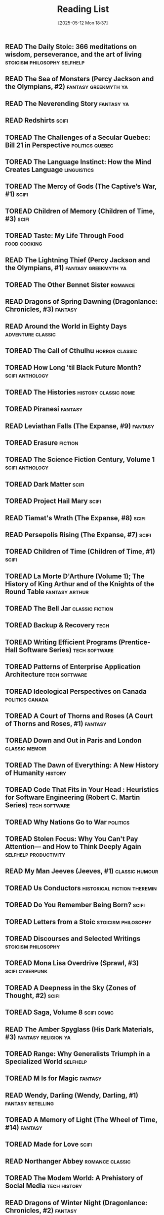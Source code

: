 :PROPERTIES:
:ID:       4439e5b7-0944-4031-bcef-7dc3da7a29ca
:END:
#+TODO: TOREAD READING | READ
#+STARTUP: showeverything
#+COLUMNS: %TODO %50ITEM(TITLE) %30AUTHOR %30RATING
#+date: [2025-05-12 Mon 18:37]
#+hugo_lastmod: [2025-05-12 Mon 18:37]
#+title: Reading List

** READ The Daily Stoic: 366 meditations on wisdom, perseverance, and the art of living :stoicism:philosophy:selfhelp:
:PROPERTIES:
:AUTHOR:   Ryan Holiday
:ADDED:    [2025-04-06]
:ISBN:     https://openlibrary.org/api/books?bibkeys=ISBN:9780735211735&jscmd=data&format=json
:END:

** READ The Sea of Monsters (Percy Jackson and the Olympians, #2) :fantasy:greekmyth:ya:
:PROPERTIES:
:AUTHOR:   Rick Riordan
:ADDED:    [2025-03-18]
:ISBN:     https://openlibrary.org/api/books?bibkeys=ISBN:9780120000319&jscmd=data&format=json
:END:

** READ The Neverending Story                                       :fantasy:ya:
:PROPERTIES:
:AUTHOR:   Michael Ende, Ralph Manheim
:ADDED:    [2015-07-24]
:ISBN:     https://openlibrary.org/api/books?bibkeys=ISBN:9780525457589&jscmd=data&format=json
:RATING:   :star::star::star:
:END:

** READ Redshirts                                                        :scifi:
:PROPERTIES:
:AUTHOR:   John Scalzi
:ADDED:    [2015-07-31]
:ISBN:     https://openlibrary.org/api/books?bibkeys=ISBN:9780765316998&jscmd=data&format=json
:RATING:   :star::star::star::star:
:END:

** TOREAD The Challenges of a Secular Quebec: Bill 21 in Perspective :politics:quebec:
:PROPERTIES:
:AUTHOR:   Lucia Ferretti, Francois Rocher
:ADDED:    [2025-01-21]
:ISBN:     https://openlibrary.org/api/books?bibkeys=ISBN:9780774868426&jscmd=data&format=json
:END:

** TOREAD The Language Instinct: How the Mind Creates Language     :linguistics:
:PROPERTIES:
:AUTHOR:   Steven Pinker
:ADDED:    [2025-01-12]
:ISBN:     https://openlibrary.org/api/books?bibkeys=ISBN:9780060958336&jscmd=data&format=json
:END:

** TOREAD The Mercy of Gods (The Captive’s War, #1)                      :scifi:
:PROPERTIES:
:AUTHOR:   James S.A. Corey
:ADDED:    [2025-01-03]
:ISBN:     https://openlibrary.org/api/books?bibkeys=ISBN:9780316525572&jscmd=data&format=json
:END:

** TOREAD Children of Memory (Children of Time, #3)                      :scifi:
:PROPERTIES:
:AUTHOR:   Adrian Tchaikovsky
:ADDED:    [2025-01-03]
:ISBN:     https://openlibrary.org/api/books?bibkeys=ISBN:9781529087208&jscmd=data&format=json
:END:

** TOREAD Taste: My Life Through Food                             :food:cooking:
:PROPERTIES:
:AUTHOR:   Stanley Tucci
:ADDED:    [2025-01-01]
:ISBN:     https://openlibrary.org/api/books?bibkeys=ISBN:9781982168018&jscmd=data&format=json
:END:

** READ The Lightning Thief (Percy Jackson and the Olympians, #1) :fantasy:greekmyth:ya:
:PROPERTIES:
:AUTHOR:   Rick Riordan
:ADDED:    [2024-10-10]
:ISBN:     https://openlibrary.org/api/books?bibkeys=ISBN:9780786838653&jscmd=data&format=json
:RATING:   :star::star::star:
:END:

** TOREAD The Other Bennet Sister                                      :romance:
:PROPERTIES:
:AUTHOR:   Janice Hadlow
:ADDED:    [2024-10-09]
:ISBN:     https://openlibrary.org/api/books?bibkeys=ISBN:9781250129413&jscmd=data&format=json
:END:

** READ Dragons of Spring Dawning (Dragonlance: Chronicles, #3)        :fantasy:
:PROPERTIES:
:AUTHOR:   Margaret Weis, Tracy Hickman
:ADDED:    [2024-08-06]
:ISBN:     https://openlibrary.org/api/books?bibkeys=ISBN:9780786930708&jscmd=data&format=json
:RATING:   :star::star::star:
:END:

** READ Around the World in Eighty Days                      :adventure:classic:
:PROPERTIES:
:AUTHOR:   Jules Verne, Brian W. Aldiss, Michael Glencross
:ADDED:    [2016-06-09]
:ISBN:     https://openlibrary.org/api/books?bibkeys=ISBN:9780140449068&jscmd=data&format=json
:RATING:   :star::star::star:
:END:

** TOREAD The Call of Cthulhu                                   :horror:classic:
:PROPERTIES:
:AUTHOR:   H.P. Lovecraft
:ADDED:    [2014-09-12]
:ISBN:     https://openlibrary.org/api/books?bibkeys=ISBN:9788562022753&jscmd=data&format=json
:END:

** TOREAD How Long 'til Black Future Month?                    :scifi:anthology:
:PROPERTIES:
:AUTHOR:   N.K. Jemisin
:ADDED:    [2024-08-06]
:ISBN:     https://openlibrary.org/api/books?bibkeys=ISBN:9780316491341&jscmd=data&format=json
:END:

** TOREAD The Histories                                   :history:classic:rome:
:PROPERTIES:
:AUTHOR:   Tacitus, Kenneth Wellesley
:ADDED:    [2016-03-08]
:ISBN:     https://openlibrary.org/api/books?bibkeys=ISBN:9780140441505&jscmd=data&format=json
:END:

** TOREAD Piranesi                                                     :fantasy:
:PROPERTIES:
:AUTHOR:   Susanna Clarke
:ADDED:    [2024-06-13]
:ISBN:     https://openlibrary.org/api/books?bibkeys=ISBN:9781635575637&jscmd=data&format=json
:END:

** READ Leviathan Falls (The Expanse, #9)                              :fantasy:
:PROPERTIES:
:AUTHOR:   James S.A. Corey
:ADDED:    [2024-03-16]
:ISBN:     https://openlibrary.org/api/books?bibkeys=ISBN:9780356510392&jscmd=data&format=json
:RATING:   :star::star::star:
:END:

** TOREAD Erasure                                                      :fiction:
:PROPERTIES:
:AUTHOR:   Percival Everett
:ADDED:    [2024-05-20]
:ISBN:     https://openlibrary.org/api/books?bibkeys=ISBN:9780786888153&jscmd=data&format=json
:END:

** TOREAD The Science Fiction Century, Volume 1                :scifi:anthology:
:PROPERTIES:
:AUTHOR:   David G. Hartwell
:ADDED:    [2024-04-23]
:ISBN:     https://openlibrary.org/api/books?bibkeys=ISBN:9780312864842&jscmd=data&format=json
:END:

** TOREAD Dark Matter                                                    :scifi:
:PROPERTIES:
:AUTHOR:   Blake Crouch
:ADDED:    [2024-04-22]
:ISBN:     https://openlibrary.org/api/books?bibkeys=ISBN:9781101904220&jscmd=data&format=json
:END:

** TOREAD Project Hail Mary                                              :scifi:
:PROPERTIES:
:AUTHOR:   Andy Weir
:ADDED:    [2024-04-22]
:ISBN:     https://openlibrary.org/api/books?bibkeys=ISBN:9780593135204&jscmd=data&format=json
:END:

** READ Tiamat's Wrath (The Expanse, #8)                                 :scifi:
:PROPERTIES:
:AUTHOR:   James S.A. Corey
:ADDED:    [2019-09-01]
:ISBN:     https://openlibrary.org/api/books?bibkeys=ISBN:9780316332873&jscmd=data&format=json
:RATING:   :star::star::star::star:
:END:

** READ Persepolis Rising (The Expanse, #7)                              :scifi:
:PROPERTIES:
:AUTHOR:   James S.A. Corey
:ADDED:    [2019-09-01]
:ISBN:     https://openlibrary.org/api/books?bibkeys=ISBN:9780316332828&jscmd=data&format=json
:RATING:   :star::star::star::star:
:END:

** TOREAD Children of Time (Children of Time, #1)                        :scifi:
:PROPERTIES:
:AUTHOR:   Adrian Tchaikovsky
:ADDED:    [2023-12-21]
:ISBN:     https://openlibrary.org/api/books?bibkeys=ISBN:9781447273288&jscmd=data&format=json
:END:

** TOREAD La Morte D'Arthure (Volume 1); The History of King Arthur and of the Knights of the Round Table :fantasy:arthur:
:PROPERTIES:
:AUTHOR:   Thomas Malory
:ADDED:    [2023-12-06]
:ISBN:     https://openlibrary.org/api/books?bibkeys=ISBN:9781150265969&jscmd=data&format=json
:END:

** TOREAD The Bell Jar                                         :classic:fiction:
:PROPERTIES:
:AUTHOR:   Sylvia Plath
:ADDED:    [2023-12-01]
:ISBN:     https://openlibrary.org/api/books?bibkeys=ISBN:9780571268863&jscmd=data&format=json
:END:

** TOREAD Backup & Recovery                                               :tech:
:PROPERTIES:
:AUTHOR:   W. Curtis Preston
:ADDED:    [2023-11-26]
:ISBN:     https://openlibrary.org/api/books?bibkeys=ISBN:9780596102463&jscmd=data&format=json
:END:

** TOREAD Writing Efficient Programs (Prentice-Hall Software Series) :tech:software:
:PROPERTIES:
:AUTHOR:   Jon L. Bentley
:ADDED:    [2023-11-26]
:ISBN:     https://openlibrary.org/api/books?bibkeys=ISBN:9780139702518&jscmd=data&format=json
:END:

** TOREAD Patterns of Enterprise Application Architecture        :tech:software:
:PROPERTIES:
:AUTHOR:   Martin Fowler
:ADDED:    [2023-11-26]
:ISBN:     https://openlibrary.org/api/books?bibkeys=ISBN:9780321127426&jscmd=data&format=json
:END:

** TOREAD Ideological Perspectives on Canada                   :politics:canada:
:PROPERTIES:
:AUTHOR:   M Patricia Marchak
:ADDED:    [2023-11-26]
:ISBN:     https://openlibrary.org/api/books?bibkeys=ISBN:9780773590915&jscmd=data&format=json
:END:

** TOREAD A Court of Thorns and Roses (A Court of Thorns and Roses, #1) :fantasy:
:PROPERTIES:
:AUTHOR:   Sarah J. Maas
:ADDED:    [2023-10-30]
:ISBN:     https://openlibrary.org/api/books?bibkeys=ISBN:9781635575569&jscmd=data&format=json
:END:

** TOREAD Down and Out in Paris and London                      :classic:memoir:
:PROPERTIES:
:AUTHOR:   George Orwell
:ADDED:    [2023-10-26]
:ISBN:     https://openlibrary.org/api/books?bibkeys=ISBN:9780156262248&jscmd=data&format=json
:END:

** TOREAD The Dawn of Everything: A New History of Humanity            :history:
:PROPERTIES:
:AUTHOR:   David Graeber, David Wengrow
:ADDED:    [2023-10-15]
:ISBN:     https://openlibrary.org/api/books?bibkeys=ISBN:9780374157357&jscmd=data&format=json
:END:

** TOREAD Code That Fits in Your Head : Heuristics for Software Engineering (Robert C. Martin Series) :tech:software:
:PROPERTIES:
:AUTHOR:   Mark Seemann
:ADDED:    [2023-10-15]
:ISBN:     https://openlibrary.org/api/books?bibkeys=ISBN:9780137464401&jscmd=data&format=json
:END:

** TOREAD Why Nations Go to War                                       :politics:
:PROPERTIES:
:AUTHOR:   John George Stoessinger
:ADDED:    [2023-10-08]
:ISBN:     https://openlibrary.org/api/books?bibkeys=ISBN:9780495097075&jscmd=data&format=json
:END:

** TOREAD Stolen Focus: Why You Can't Pay Attention— and How to Think Deeply Again :selfhelp:productivity:
:PROPERTIES:
:AUTHOR:   Johann Hari
:ADDED:    [2023-10-01]
:ISBN:     https://openlibrary.org/api/books?bibkeys=ISBN:9780593138519&jscmd=data&format=json
:END:

** READ My Man Jeeves (Jeeves, #1)                              :classic:humour:
:PROPERTIES:
:AUTHOR:   P.G. Wodehouse
:ADDED:    [2014-07-05]
:ISBN:     https://openlibrary.org/api/books?bibkeys=ISBN:9781585678754&jscmd=data&format=json
:RATING:   :star::star::star::star:
:END:

** TOREAD Us Conductors                            :historical:fiction:theremin:
:PROPERTIES:
:AUTHOR:   Sean Michaels
:ADDED:    [2023-09-16]
:ISBN:     https://openlibrary.org/api/books?bibkeys=ISBN:9781935639817&jscmd=data&format=json
:END:

** TOREAD Do You Remember Being Born?                                    :scifi:
:PROPERTIES:
:AUTHOR:   Sean Michaels
:ADDED:    [2023-09-16]
:ISBN:     https://openlibrary.org/api/books?bibkeys=ISBN:9781039006768&jscmd=data&format=json
:END:

** TOREAD Letters from a Stoic                             :stoicism:philosophy:
:PROPERTIES:
:AUTHOR:   Seneca
:ADDED:    [2023-09-15]
:ISBN:     https://openlibrary.org/api/books?bibkeys=ISBN:9780140442106&jscmd=data&format=json
:END:

** TOREAD Discourses and Selected Writings                 :stoicism:philosophy:
:PROPERTIES:
:AUTHOR:   Epictetus, Robert Dobbin
:ADDED:    [2023-09-15]
:ISBN:     https://openlibrary.org/api/books?bibkeys=ISBN:9780140449464&jscmd=data&format=json
:END:

** TOREAD Mona Lisa Overdrive (Sprawl, #3)                     :scifi:cyberpunk:
:PROPERTIES:
:AUTHOR:   William Gibson
:ADDED:    [2023-09-11]
:ISBN:     https://openlibrary.org/api/books?bibkeys=ISBN:9780553281743&jscmd=data&format=json
:END:

** TOREAD A Deepness in the Sky (Zones of Thought, #2)                   :scifi:
:PROPERTIES:
:AUTHOR:   Vernor Vinge
:ADDED:    [2016-02-23]
:ISBN:     https://openlibrary.org/api/books?bibkeys=ISBN:9780812536355&jscmd=data&format=json
:END:

** TOREAD Saga, Volume 8                                           :scifi:comic:
:PROPERTIES:
:AUTHOR:   Brian K. Vaughan, Fiona Staples
:ADDED:    [2020-01-05]
:ISBN:     https://openlibrary.org/api/books?bibkeys=ISBN:9781534303492&jscmd=data&format=json
:END:

** READ The Amber Spyglass (His Dark Materials, #3)        :fantasy:religion:ya:
:PROPERTIES:
:AUTHOR:   Philip Pullman
:ADDED:    [2022-12-08]
:ISBN:     https://openlibrary.org/api/books?bibkeys=ISBN:9780440238157&jscmd=data&format=json
:RATING:   :star::star::star::star:
:END:

** TOREAD Range: Why Generalists Triumph in a Specialized World       :selfhelp:
:PROPERTIES:
:AUTHOR:   David Epstein
:ADDED:    [2022-11-17]
:ISBN:     https://openlibrary.org/api/books?bibkeys=ISBN:9780735214484&jscmd=data&format=json
:END:

** TOREAD M Is for Magic                                               :fantasy:
:PROPERTIES:
:AUTHOR:   Neil Gaiman, Teddy Kristiansen
:ADDED:    [2022-11-04]
:ISBN:     https://openlibrary.org/api/books?bibkeys=ISBN:9780061186424&jscmd=data&format=json
:END:

** READ Wendy, Darling (Wendy, Darling, #1)                  :fantasy:retelling:
:PROPERTIES:
:AUTHOR:   A.C. Wise
:ADDED:    [2022-10-26]
:ISBN:     https://openlibrary.org/api/books?bibkeys=ISBN:9781789096811&jscmd=data&format=json
:RATING:   :star::star::star::star:
:END:

** TOREAD A Memory of Light (The Wheel of Time, #14)                   :fantasy:
:PROPERTIES:
:AUTHOR:   Robert Jordan, Brandon Sanderson
:ADDED:    [2022-09-23]
:ISBN:     https://openlibrary.org/api/books?bibkeys=ISBN:9780765325952&jscmd=data&format=json
:END:

** TOREAD Made for Love                                                  :scifi:
:PROPERTIES:
:AUTHOR:   Alissa Nutting
:ADDED:    [2022-08-13]
:ISBN:     https://openlibrary.org/api/books?bibkeys=ISBN:9780062280558&jscmd=data&format=json
:END:

** READ Northanger Abbey                                       :romance:classic:
:PROPERTIES:
:AUTHOR:   Jane Austen, Alfred Mac Adam
:ADDED:    [2015-01-21]
:ISBN:     https://openlibrary.org/api/books?bibkeys=ISBN:9781593082642&jscmd=data&format=json
:RATING:   :star::star::star:
:END:

** TOREAD The Modem World: A Prehistory of Social Media           :tech:history:
:PROPERTIES:
:AUTHOR:   Kevin Driscoll
:ADDED:    [2022-06-14]
:ISBN:     https://openlibrary.org/api/books?bibkeys=ISBN:9780300248142&jscmd=data&format=json
:END:

** READ Dragons of Winter Night (Dragonlance: Chronicles, #2)          :fantasy:
:PROPERTIES:
:AUTHOR:   Margaret Weis, Tracy Hickman
:ADDED:    [2022-06-09]
:ISBN:     https://openlibrary.org/api/books?bibkeys=ISBN:9780786954384&jscmd=data&format=json
:RATING:   :star::star:
:END:

** READ Rubicon: The Last Years of the Roman Republic             :history:rome:
:PROPERTIES:
:AUTHOR:   Tom Holland
:ADDED:    [2021-10-19]
:ISBN:     https://openlibrary.org/api/books?bibkeys=ISBN:9781400078974&jscmd=data&format=json
:RATING:   :star::star::star::star:
:END:

** TOREAD The Once and Future King                              :fantasy:arthur:
:PROPERTIES:
:AUTHOR:   T.H. White
:ADDED:    [2022-02-09]
:ISBN:     https://openlibrary.org/api/books?bibkeys=ISBN:9780441627400&jscmd=data&format=json
:END:

** TOREAD The Thief (The Queen's Thief, #1)                         :fantasy:ya:
:PROPERTIES:
:AUTHOR:   Megan Whalen Turner
:ADDED:    [2021-12-24]
:ISBN:     https://openlibrary.org/api/books?bibkeys=ISBN:9780060824976&jscmd=data&format=json
:END:

** READ Wizard and Glass (The Dark Tower, #4)                          :fantasy:
:PROPERTIES:
:AUTHOR:   Stephen        King
:ADDED:    [2021-07-30]
:ISBN:     https://openlibrary.org/api/books?bibkeys=ISBN:9780613090995&jscmd=data&format=json
:RATING:   :star::star:
:END:

** READ Babylon’s Ashes (The Expanse, #6)                                :scifi:
:PROPERTIES:
:AUTHOR:   James S.A. Corey
:ADDED:    [2019-09-01]
:ISBN:     https://openlibrary.org/api/books?bibkeys=ISBN:9780356504261&jscmd=data&format=json
:RATING:   :star::star::star::star:
:END:

** READ Consider Phlebas (Culture, #1)                                   :scifi:
:PROPERTIES:
:AUTHOR:   Iain M. Banks
:ADDED:    [2014-06-18]
:ISBN:     https://openlibrary.org/api/books?bibkeys=ISBN:9781857231380&jscmd=data&format=json
:RATING:   :star::star:
:END:

** TOREAD The Poetic Edda. Stories of the Norse Gods and Heroes :classic:norsemyth:
:PROPERTIES:
:AUTHOR:   Jackson Crawford
:ADDED:    [2019-06-02]
:ISBN:     https://openlibrary.org/api/books?bibkeys=ISBN:9781624663567&jscmd=data&format=json
:END:

** TOREAD The Body Keeps the Score: Brain, Mind, and Body in the Healing of Trauma :selfhelp:
:PROPERTIES:
:AUTHOR:   Bessel van der Kolk
:ADDED:    [2020-12-14]
:ISBN:     https://openlibrary.org/api/books?bibkeys=ISBN:9780670785933&jscmd=data&format=json
:END:

** TOREAD At the Mountains of Madness                           :horror:classic:
:PROPERTIES:
:AUTHOR:   H.P. Lovecraft, China Miéville
:ADDED:    [2020-09-12]
:ISBN:     https://openlibrary.org/api/books?bibkeys=ISBN:9780812974416&jscmd=data&format=json
:END:

** TOREAD White Fragility: Why It's So Hard for White People to Talk About Racism :society:
:PROPERTIES:
:AUTHOR:   Robin DiAngelo, Michael Eric Dyson, Manon Smits, Rob Kuitenbrouwer, Amy Landon
:ADDED:    [2020-06-19]
:ISBN:     https://openlibrary.org/api/books?bibkeys=ISBN:9780807071168&jscmd=data&format=json
:END:

** TOREAD Quantum of Solace                                       :spy:thriller:
:PROPERTIES:
:AUTHOR:   Ian Fleming, Henry Chancellor
:ADDED:    [2015-12-28]
:ISBN:     https://openlibrary.org/api/books?bibkeys=ISBN:9781846141997&jscmd=data&format=json
:END:

** READ Little Brother (Little Brother, #1)                 :scifi:cyberpunk:ya:
:PROPERTIES:
:AUTHOR:   Cory Doctorow
:ADDED:    [2020-02-02]
:ISBN:     https://openlibrary.org/api/books?bibkeys=ISBN:9780765319852&jscmd=data&format=json
:RATING:   :star::star::star:
:END:

** TOREAD The Origin of Empire: Rome from the Republic to Hadrian (264 BC - AD 138) (The Profile History of the Ancient World Series) :history:rome:
:PROPERTIES:
:AUTHOR:   David Stone Potter
:ADDED:    [2020-02-02]
:ISBN:     https://openlibrary.org/api/books?bibkeys=ISBN:9781847654434&jscmd=data&format=json
:END:

** READ The Complete Persepolis                                   :comic:memoir:
:PROPERTIES:
:AUTHOR:   Marjane Satrapi
:ADDED:    [2016-03-17]
:ISBN:     https://openlibrary.org/api/books?bibkeys=ISBN:9780375714832&jscmd=data&format=json
:RATING:   :star::star::star::star:
:END:

** TOREAD Circe                                               :fantsy:greekmyth:
:PROPERTIES:
:AUTHOR:   Madeline Miller
:ADDED:    [2020-01-21]
:ISBN:     https://openlibrary.org/api/books?bibkeys=ISBN:9780316556347&jscmd=data&format=json
:END:

** READ Ringworld (Ringworld, #1)                                      :fantasy:
:PROPERTIES:
:AUTHOR:   Larry Niven
:ADDED:    [2014-06-23]
:ISBN:     https://openlibrary.org/api/books?bibkeys=ISBN:9780345247957&jscmd=data&format=json
:RATING:   :star::star:
:END:

** TOREAD Saga, Volume 7                                           :scifi:comic:
:PROPERTIES:
:AUTHOR:   Brian K. Vaughan, Fiona Staples
:ADDED:    [2020-01-05]
:ISBN:     https://openlibrary.org/api/books?bibkeys=ISBN:9781534300606&jscmd=data&format=json
:END:

** TOREAD Saga, Volume 6                                           :scifi:comic:
:PROPERTIES:
:AUTHOR:   Brian K. Vaughan, Fiona Staples
:ADDED:    [2020-01-05]
:ISBN:     https://openlibrary.org/api/books?bibkeys=ISBN:9781632157119&jscmd=data&format=json
:END:

** TOREAD Saga, Volume 5                                           :scifi:comic:
:PROPERTIES:
:AUTHOR:   Brian K. Vaughan, Fiona Staples
:ADDED:    [2020-01-05]
:ISBN:     https://openlibrary.org/api/books?bibkeys=ISBN:9781632154385&jscmd=data&format=json
:END:

** READ Saga, Volume 4                                             :scifi:comic:
:PROPERTIES:
:AUTHOR:   Brian K. Vaughan, Fiona Staples
:ADDED:    [2020-01-05]
:ISBN:     https://openlibrary.org/api/books?bibkeys=ISBN:9781632150776&jscmd=data&format=json
:RATING:   :star::star::star::star:
:END:

** READ Saga, Volume 3                                             :scifi:comic:
:PROPERTIES:
:AUTHOR:   Brian K. Vaughan, Fiona Staples
:ADDED:    [2020-01-05]
:ISBN:     https://openlibrary.org/api/books?bibkeys=ISBN:9781607069317&jscmd=data&format=json
:RATING:   :star::star::star:
:END:

** READ Saga, Volume 2                                             :scifi:comic:
:PROPERTIES:
:AUTHOR:   Brian K. Vaughan, Fiona Staples
:ADDED:    [2020-01-05]
:ISBN:     https://openlibrary.org/api/books?bibkeys=ISBN:9781607066927&jscmd=data&format=json
:RATING:   :star::star::star::star:
:END:

** READ Saga, Volume 1                                             :scifi:comic:
CLOSED: [2025-04-19 Sat 16:40]
:PROPERTIES:
:AUTHOR:   Brian K. Vaughan, Fiona Staples
:ADDED:    [2020-01-05]
:ISBN:     https://openlibrary.org/api/books?bibkeys=ISBN:9781607066019&jscmd=data&format=json
:END:

** TOREAD Chosen                                                :comic:religion:
:PROPERTIES:
:AUTHOR:   Mark Millar, Peter Gross, Jeanne McGee, Cory Petit, Simon Pegg, Richard Hendrick, John Hanson
:ADDED:    [2020-01-05]
:ISBN:     https://openlibrary.org/api/books?bibkeys=ISBN:9781593072131&jscmd=data&format=json
:END:

** READ Nick Cave: Mercy on Me                                    :comic:memoir:
:PROPERTIES:
:AUTHOR:   Reinhard Kleist
:ADDED:    [2019-12-11]
:ISBN:     https://openlibrary.org/api/books?bibkeys=ISBN:9781910593363&jscmd=data&format=json
:RATING:   :star::star::star::star:
:END:

** READ How Did it Really Happen?                                   :nonfiction:
:PROPERTIES:
:AUTHOR:   Reader's Digest Association
:ADDED:    [2019-05-24]
:ISBN:     https://openlibrary.org/api/books?bibkeys=ISBN:9780762102778&jscmd=data&format=json
:RATING:   :star:
:END:

** READ Nemesis Games (The Expanse, #5)                                  :scifi:
:PROPERTIES:
:AUTHOR:   James S.A. Corey
:ADDED:    [2019-09-01]
:ISBN:     https://openlibrary.org/api/books?bibkeys=ISBN:9780316217590&jscmd=data&format=json
:RATING:   :star::star::star::star:
:END:

** TOREAD The Rise and Fall of the Third Reich: A History of Nazi Germany :history:ww2:
:PROPERTIES:
:AUTHOR:   William L. Shirer, Ron Rosenbaum
:ADDED:    [2012-10-15]
:ISBN:     https://openlibrary.org/api/books?bibkeys=ISBN:9781451651683&jscmd=data&format=json
:END:

** READ The Selfish Gene                                     :science:evolution:
:PROPERTIES:
:AUTHOR:   Richard Dawkins
:ADDED:    [2012-10-14]
:ISBN:     https://openlibrary.org/api/books?bibkeys=ISBN:9780199291151&jscmd=data&format=json
:RATING:   :star::star::star:
:END:

** READ Caliban’s War (The Expanse, #2)                                  :scifi:
:PROPERTIES:
:AUTHOR:   James S.A. Corey
:ADDED:    [2019-09-01]
:ISBN:     https://openlibrary.org/api/books?bibkeys=ISBN:9781841499901&jscmd=data&format=json
:RATING:   :star::star::star:
:END:

** READ 2010: Odyssey Two (Space Odyssey, #2)                            :scifi:
:PROPERTIES:
:AUTHOR:   Arthur C. Clarke
:ADDED:    [2019-07-02]
:ISBN:     https://openlibrary.org/api/books?bibkeys=ISBN:9780345303066&jscmd=data&format=json
:RATING:   :star::star:
:END:

** READ Danny Dunn and the Homework Machine (Danny Dunn, #3)                :ya:
:PROPERTIES:
:AUTHOR:   Jay Williams, Raymond Abrashkin
:ADDED:    [2019-07-02]
:ISBN:     https://openlibrary.org/api/books?bibkeys=ISBN:9780070705203&jscmd=data&format=json
:END:

** TOREAD Children of the New World                            :scifi:anthology:
:PROPERTIES:
:AUTHOR:   Alexander Weinstein
:ADDED:    [2019-06-30]
:ISBN:     https://openlibrary.org/api/books?bibkeys=ISBN:9781250099006&jscmd=data&format=json
:END:

** READ The Age of Spiritual Machines                          :tech:philosophy:
:PROPERTIES:
:AUTHOR:   Ray Kurzweil
:ADDED:    [2014-07-05]
:ISBN:     https://openlibrary.org/api/books?bibkeys=ISBN:9780140282023&jscmd=data&format=json
:RATING:   :star::star::star:
:END:

** TOREAD The Nibelungenlied                             :classic:poetry:german:
:PROPERTIES:
:AUTHOR:   Unknown, Margaret Armour, A.T. Hatto
:ADDED:    [2019-06-02]
:ISBN:     https://openlibrary.org/api/books?bibkeys=ISBN:9780140441376&jscmd=data&format=json
:END:

** TOREAD The Prose Edda: Norse Mythology (Penguin Classics)         :norsemyth:
:PROPERTIES:
:AUTHOR:   Snorri Sturluson, Jesse L. Byock
:ADDED:    [2019-06-02]
:ISBN:     https://openlibrary.org/api/books?bibkeys=ISBN:9780140447552&jscmd=data&format=json
:END:

** READ Wayne of Gotham                                       :batman:superhero:
:PROPERTIES:
:AUTHOR:   Tracy Hickman
:ADDED:    [2019-03-16]
:ISBN:     https://openlibrary.org/api/books?bibkeys=ISBN:9780062074201&jscmd=data&format=json
:RATING:   :star::star::star:
:END:

** READ Leviathan Wakes (The Expanse, #1)                                :scifi:
:PROPERTIES:
:AUTHOR:   James S.A. Corey
:ADDED:    [2016-04-03]
:ISBN:     https://openlibrary.org/api/books?bibkeys=ISBN:9781841499888&jscmd=data&format=json
:RATING:   :star::star::star::star:
:END:

** TOREAD The Mother Tongue: English and How It Got That Way       :linguistics:
:PROPERTIES:
:AUTHOR:   Bill Bryson
:ADDED:    [2019-04-30]
:ISBN:     https://openlibrary.org/api/books?bibkeys=ISBN:9780380715435&jscmd=data&format=json
:END:

** READ Science Fiction: The Best of the Year, 2006 Edition    :scifi:anthology:
:PROPERTIES:
:AUTHOR:   Rich Horton
:ADDED:    [2019-03-16]
:ISBN:     https://openlibrary.org/api/books?bibkeys=ISBN:9780809556496&jscmd=data&format=json
:RATING:   :star::star:
:END:

** TOREAD The Master and Margarita                             :classic:fantasy:
:PROPERTIES:
:AUTHOR:   Mikhail Bulgakov, Diana Lewis Burgin, Katherine Tiernan O'Connor, Ellendea Proffer, Hans Fronius, Михаил Афанасьевич Булгаков
:ADDED:    [2019-04-09]
:ISBN:     https://openlibrary.org/api/books?bibkeys=ISBN:9780679760801&jscmd=data&format=json
:END:

** READ Eternals                                                  :comic:marvel:
:PROPERTIES:
:AUTHOR:   Neil Gaiman, John Romita, Jr., Jack Kirby
:ADDED:    [2019-03-01]
:ISBN:     https://openlibrary.org/api/books?bibkeys=ISBN:9780785125419&jscmd=data&format=json
:RATING:   :star::star::star:
:END:

** READ The Next 20 Years of Your Life: A Personal Guide into the Year 2017 :nonfiction:
:PROPERTIES:
:AUTHOR:   Richard Worzel
:ADDED:    [2019-02-27]
:ISBN:     https://openlibrary.org/api/books?bibkeys=ISBN:9780773730137&jscmd=data&format=json
:RATING:   :star::star:
:END:

** READ How to Be a Villain: Evil Laughs, Secret Lairs, Master Plans, and More!!! :humour:
:PROPERTIES:
:AUTHOR:   Neil Zawacki, James Dignan
:ADDED:    [2019-01-29]
:ISBN:     https://openlibrary.org/api/books?bibkeys=ISBN:9780811846660&jscmd=data&format=json
:RATING:   :star::star::star:
:END:

** READ Where's My Jetpack?: A Guide to the Amazing Science Fiction Future That Never Arrived :humour:nonfiction:
:PROPERTIES:
:AUTHOR:   Daniel H. Wilson, Richard Horne
:ADDED:    [2019-01-29]
:ISBN:     https://openlibrary.org/api/books?bibkeys=ISBN:9781596911369&jscmd=data&format=json
:RATING:   :star::star::star:
:END:

** TOREAD Microworlds: Writings on Science Fiction and Fantasy       :anthology:
:PROPERTIES:
:AUTHOR:   Stanisław Lem
:ADDED:    [2019-02-22]
:ISBN:     https://openlibrary.org/api/books?bibkeys=ISBN:9780156594431&jscmd=data&format=json
:END:

** READ Microserfs                                                :tech:fiction:
:PROPERTIES:
:AUTHOR:   Douglas Coupland
:ADDED:    [2016-04-11]
:ISBN:     https://openlibrary.org/api/books?bibkeys=ISBN:9780060987046&jscmd=data&format=json
:RATING:   :star::star::star::star:
:END:

** READ Romeo and/or Juliet: A Chooseable-Path Adventure        :humour:romance:
:PROPERTIES:
:AUTHOR:   Ryan North
:ADDED:    [2017-12-30]
:ISBN:     https://openlibrary.org/api/books?bibkeys=ISBN:9781101983300&jscmd=data&format=json
:RATING:   :star::star::star:
:END:

** READ Dragons of Autumn Twilight  (Dragonlance: Chronicles, #1)      :fantasy:
:PROPERTIES:
:AUTHOR:   Margaret Weis, Tracy Hickman
:ADDED:    [2019-01-05]
:ISBN:     https://openlibrary.org/api/books?bibkeys=ISBN:9780786915743&jscmd=data&format=json
:RATING:   :star::star::star:
:END:

** READ Transmetropolitan, Vol. 10: One More Time        :scifi:cyberpunk:comic:
:PROPERTIES:
:AUTHOR:   Warren Ellis, Darick Robertson, Rodney Ramos
:ADDED:    [2016-04-12]
:ISBN:     https://openlibrary.org/api/books?bibkeys=ISBN:9781401202170&jscmd=data&format=json
:RATING:   :star::star::star::star:
:END:

** READ Transmetropolitan, Vol. 9: The Cure              :scifi:cyberpunk:comic:
:PROPERTIES:
:AUTHOR:   Warren Ellis, Darick Robertson, Rodney Ramos
:ADDED:    [2016-04-12]
:ISBN:     https://openlibrary.org/api/books?bibkeys=ISBN:9781563899881&jscmd=data&format=json
:RATING:   :star::star::star::star:
:END:

** READ Transmetropolitan, Vol. 8: Dirge                 :scifi:cyberpunk:comic:
:PROPERTIES:
:AUTHOR:   Warren Ellis
:ADDED:    [2016-04-12]
:ISBN:     https://openlibrary.org/api/books?bibkeys=ISBN:9781563899539&jscmd=data&format=json
:RATING:   :star::star::star::star:
:END:

** READ Transmetropolitan, Vol. 7: Spider's Thrash       :scifi:cyberpunk:comic:
:PROPERTIES:
:AUTHOR:   Warren Ellis, Darick Robertson, Rodney Ramos, Darren Aronofsky
:ADDED:    [2016-04-12]
:ISBN:     https://openlibrary.org/api/books?bibkeys=ISBN:9781563898945&jscmd=data&format=json
:RATING:   :star::star::star::star:
:END:

** READ Transmetropolitan, Vol. 6: Gouge Away            :scifi:cyberpunk:comic:
:PROPERTIES:
:AUTHOR:   Warren Ellis, Darick Robertson, Rodney Ramos
:ADDED:    [2016-04-12]
:ISBN:     https://openlibrary.org/api/books?bibkeys=ISBN:9781563897962&jscmd=data&format=json
:RATING:   :star::star::star::star:
:END:

** READ Transmetropolitan, Vol. 5: Lonely City           :scifi:cyberpunk:comic:
:PROPERTIES:
:AUTHOR:   Warren Ellis, Darick Robertson, Rodney Ramos, Patrick Stewart
:ADDED:    [2016-04-12]
:ISBN:     https://openlibrary.org/api/books?bibkeys=ISBN:9781563897221&jscmd=data&format=json
:RATING:   :star::star::star::star:
:END:

** READ Transmetropolitan, Vol. 4: The New Scum          :scifi:cyberpunk:comic:
:PROPERTIES:
:AUTHOR:   Warren Ellis
:ADDED:    [2016-04-12]
:ISBN:     https://openlibrary.org/api/books?bibkeys=ISBN:9781563896279&jscmd=data&format=json
:RATING:   :star::star::star::star:
:END:

** READ Transmetropolitan, Vol. 3: Year of the Bastard   :scifi:cyberpunk:comic:
:PROPERTIES:
:AUTHOR:   Warren Ellis
:ADDED:    [2013-07-29]
:ISBN:     https://openlibrary.org/api/books?bibkeys=ISBN:9781563895685&jscmd=data&format=json
:RATING:   :star::star::star::star:
:END:

** READ Transmetropolitan, Vol. 2: Lust for Life         :scifi:cyberpunk:comic:
:PROPERTIES:
:AUTHOR:   Warren Ellis, Darick Robertson
:ADDED:    [2013-02-10]
:ISBN:     https://openlibrary.org/api/books?bibkeys=ISBN:9781563894817&jscmd=data&format=json
:RATING:   :star::star::star::star:
:END:

** READ Transmetropolitan, Vol. 1: Back on the Street    :scifi:cyberpunk:comic:
:PROPERTIES:
:AUTHOR:   Warren Ellis, Darick Robertson, Darick Robertston, Rodney Ramos, Garth Ennis, Nathan Eyring, Patrick Stewart
:ADDED:    [2016-04-12]
:ISBN:     https://openlibrary.org/api/books?bibkeys=ISBN:9781563894459&jscmd=data&format=json
:RATING:   :star::star::star:
:END:

** TOREAD Infinity Engine (Transformation, #3)                           :scifi:
:PROPERTIES:
:AUTHOR:   Neal Asher
:ADDED:    [2018-07-22]
:ISBN:     https://openlibrary.org/api/books?bibkeys=ISBN:9781597808897&jscmd=data&format=json
:END:

** TOREAD War Factory (Transformation #2)                                :scifi:
:PROPERTIES:
:AUTHOR:   Neal Asher
:ADDED:    [2018-07-22]
:ISBN:     https://openlibrary.org/api/books?bibkeys=ISBN:9781597808347&jscmd=data&format=json
:END:

** TOREAD Dark Intelligence (Transformation, #1)                         :scifi:
:PROPERTIES:
:AUTHOR:   Neal Asher
:ADDED:    [2018-07-22]
:ISBN:     https://openlibrary.org/api/books?bibkeys=ISBN:9781597808248&jscmd=data&format=json
:END:

** TOREAD From Sumer to Rome: The Military Capabilities of Ancient Armies (Contributions in Military Studies) :history:
:PROPERTIES:
:AUTHOR:   Richard A. Gabriel, Karen S. Metz
:ADDED:    [2018-07-06]
:ISBN:     https://openlibrary.org/api/books?bibkeys=ISBN:9780313276453&jscmd=data&format=json
:END:

** TOREAD Phantom                                            :fiction:retelling:
:PROPERTIES:
:AUTHOR:   susan-kay
:ADDED:    [2018-06-17]
:ISBN:     https://openlibrary.org/api/books?bibkeys=ISBN:9781933626048&jscmd=data&format=json
:END:

** TOREAD Sanditon                                             :romance:classic:
:PROPERTIES:
:AUTHOR:   Jane Austen, A.C. Grayling
:ADDED:    [2015-01-21]
:ISBN:     https://openlibrary.org/api/books?bibkeys=ISBN:9781843911845&jscmd=data&format=json
:END:

** TOREAD Death's End (Remembrance of Earth’s Past, #3)      :scifi:translation:
:PROPERTIES:
:AUTHOR:   Liu Cixin, Ken Liu
:ADDED:    [2018-06-03]
:ISBN:     https://openlibrary.org/api/books?bibkeys=ISBN:9780765386632&jscmd=data&format=json
:END:

** TOREAD The Horse, the Wheel, and Language: How Bronze-Age Riders from the Eurasian Steppes Shaped the Modern World :history:linguistics:
:PROPERTIES:
:AUTHOR:   David W. Anthony
:ADDED:    [2018-05-29]
:ISBN:     https://openlibrary.org/api/books?bibkeys=ISBN:9780691058870&jscmd=data&format=json
:END:

** TOREAD The Myth of Sisyphus                              :classic:philosophy:
:PROPERTIES:
:AUTHOR:   Albert Camus, Justin Obrien
:ADDED:    [2018-03-24]
:ISBN:     https://openlibrary.org/api/books?bibkeys=ISBN:9780141182001&jscmd=data&format=json
:END:

** TOREAD The Spirit Catches You and You Fall Down: A Hmong Child, Her American Doctors, and the Collision of Two Cultures :nonfiction:science:
:PROPERTIES:
:AUTHOR:   Anne Fadiman
:ADDED:    [2018-03-21]
:ISBN:     https://openlibrary.org/api/books?bibkeys=ISBN:9780374525644&jscmd=data&format=json
:END:

** READ Storage Made Easy                                             :selfhelp:
:PROPERTIES:
:AUTHOR:   Candace Ord Manroe
:ADDED:    [2017-10-29]
:ISBN:     https://openlibrary.org/api/books?bibkeys=ISBN:9780895778208&jscmd=data&format=json
:RATING:   :star::star:
:END:

** TOREAD Old Man's War (Old Man's War, #1)                              :scifi:
:PROPERTIES:
:AUTHOR:   John Scalzi
:ADDED:    [2017-12-28]
:ISBN:     https://openlibrary.org/api/books?bibkeys=ISBN:9780765348272&jscmd=data&format=json
:END:

** TOREAD Arrowood (Arrowood, #1)                      :mystery:fiction:history:
:PROPERTIES:
:AUTHOR:   Mick Finlay
:ADDED:    [2017-12-21]
:ISBN:     https://openlibrary.org/api/books?bibkeys=ISBN:9780778330943&jscmd=data&format=json
:END:

** READ How To Keep People From Pushing Your Buttons                  :selfhelp:
:PROPERTIES:
:AUTHOR:   Albert Ellis, Arthur J. Lange
:ADDED:    [2017-10-28]
:ISBN:     https://openlibrary.org/api/books?bibkeys=ISBN:9780806516707&jscmd=data&format=json
:RATING:   :star::star:
:END:

** TOREAD Wizard and Glass (The Dark Tower, #4)                        :fantasy:
:PROPERTIES:
:AUTHOR:   Stephen        King
:ADDED:    [2013-01-09]
:ISBN:     https://openlibrary.org/api/books?bibkeys=ISBN:9780451194862&jscmd=data&format=json
:END:

** READ Scrum: The Art of Doing Twice the Work in Half the Time :tech:management:
:PROPERTIES:
:AUTHOR:   Jeff Sutherland
:ADDED:    [2017-10-05]
:ISBN:     https://openlibrary.org/api/books?bibkeys=ISBN:9780385346450&jscmd=data&format=json
:RATING:   :star::star:
:END:

** TOREAD The Complete Idiot's Guide to Organizing your Life          :selfhelp:
:PROPERTIES:
:AUTHOR:   Georgene Lockwood
:ADDED:    [2017-10-29]
:ISBN:     https://openlibrary.org/api/books?bibkeys=ISBN:9781592574131&jscmd=data&format=json
:END:

** TOREAD Time Detectives: How Archaeologists Use Technology to Recapture the Past :history:archaeology:
:PROPERTIES:
:AUTHOR:   Brian M. Fagan
:ADDED:    [2017-10-28]
:ISBN:     https://openlibrary.org/api/books?bibkeys=ISBN:9780671793852&jscmd=data&format=json
:END:

** TOREAD Maximize Your Memory                                        :selfhelp:
:PROPERTIES:
:AUTHOR:   John Lee Hancock
:ADDED:    [2017-10-28]
:ISBN:     https://openlibrary.org/api/books?bibkeys=ISBN:9780762102426&jscmd=data&format=json
:END:

** TOREAD Remember Everything You Read: The Evelyn Wood 7-Day Speed Reading and Learning Program :selfhelp:
:PROPERTIES:
:AUTHOR:   Stanley D. Frank
:ADDED:    [2017-10-28]
:ISBN:     https://openlibrary.org/api/books?bibkeys=ISBN:9780812917734&jscmd=data&format=json
:END:

** TOREAD A Newfoundlander in Canada: Always Going Somewhere, Always Coming Home
:PROPERTIES:
:AUTHOR:   Alan Doyle
:ADDED:    [2017-10-21]
:ISBN:     https://openlibrary.org/api/books?bibkeys=ISBN:9780385686198&jscmd=data&format=json
:END:

** TOREAD Where I Belong
:PROPERTIES:
:AUTHOR:   Alan Doyle
:ADDED:    [2017-10-21]
:ISBN:     https://openlibrary.org/api/books?bibkeys=ISBN:9780385680363&jscmd=data&format=json
:END:

** TOREAD Culture and Imperialism
:PROPERTIES:
:AUTHOR:   Edward W. Said
:ADDED:    [2017-10-18]
:ISBN:     https://openlibrary.org/api/books?bibkeys=ISBN:9780679750543&jscmd=data&format=json
:END:

** TOREAD The Dawkins Delusion? Atheist Fundamentalism and the Denial of the Divine
:PROPERTIES:
:AUTHOR:   Alister E. McGrath, Joanna Collicutt McGrath
:ADDED:    [2017-10-18]
:ISBN:     https://openlibrary.org/api/books?bibkeys=ISBN:9780830834464&jscmd=data&format=json
:END:

** READ The Drawing of the Three (The Dark Tower, #2)
:PROPERTIES:
:AUTHOR:   Stephen        King
:ADDED:    [2013-01-09]
:ISBN:     https://openlibrary.org/api/books?bibkeys=ISBN:9780451925084&jscmd=data&format=json
:RATING:   :star::star::star:
:END:

** TOREAD The Death and Life of Great American Cities
:PROPERTIES:
:AUTHOR:   Jane Jacobs
:ADDED:    [2017-09-24]
:ISBN:     https://openlibrary.org/api/books?bibkeys=ISBN:9780375508738&jscmd=data&format=json
:END:

** TOREAD The Princess Bride
:PROPERTIES:
:AUTHOR:   William Goldman
:ADDED:    [2017-08-28]
:ISBN:     https://openlibrary.org/api/books?bibkeys=ISBN:9780345418265&jscmd=data&format=json
:END:

** TOREAD Astrophysics for People in a Hurry
:PROPERTIES:
:AUTHOR:   Neil deGrasse Tyson
:ADDED:    [2017-08-12]
:ISBN:     https://openlibrary.org/api/books?bibkeys=ISBN:9780393609394&jscmd=data&format=json
:END:

** READ Scrum and XP from the Trenches (Enterprise Software Development)
:PROPERTIES:
:AUTHOR:   Henrik Kniberg
:ADDED:    [2017-07-31]
:ISBN:     https://openlibrary.org/api/books?bibkeys=ISBN:9781430322641&jscmd=data&format=json
:RATING:   :star::star::star:
:END:

** TOREAD Algorithms to Live By: The Computer Science of Human Decisions
:PROPERTIES:
:AUTHOR:   Brian  Christian, Tom  Griffiths
:ADDED:    [2017-03-25]
:ISBN:     https://openlibrary.org/api/books?bibkeys=ISBN:9781627790369&jscmd=data&format=json
:END:

** TOREAD ISIS: The State of Terror
:PROPERTIES:
:AUTHOR:   Jessica Stern, J.M. Berger
:ADDED:    [2017-03-25]
:ISBN:     https://openlibrary.org/api/books?bibkeys=ISBN:9780062395559&jscmd=data&format=json
:END:

** TOREAD Art History: The Basics
:PROPERTIES:
:AUTHOR:   Diana Newall, Grant Pooke
:ADDED:    [2017-03-24]
:ISBN:     https://openlibrary.org/api/books?bibkeys=ISBN:9780415373081&jscmd=data&format=json
:END:

** TOREAD Inside the Third Reich
:PROPERTIES:
:AUTHOR:   Albert Speer
:ADDED:    [2017-03-19]
:ISBN:     https://openlibrary.org/api/books?bibkeys=ISBN:9780684829494&jscmd=data&format=json
:END:

** READ The Republic
:PROPERTIES:
:AUTHOR:   Plato
:ADDED:    [2012-10-15]
:ISBN:     https://openlibrary.org/api/books?bibkeys=ISBN:9780140440485&jscmd=data&format=json
:RATING:   :star::star:
:END:

** TOREAD The Portable Atheist: Essential Readings for the Nonbeliever
:PROPERTIES:
:AUTHOR:   Christopher Hitchens
:ADDED:    [2017-02-20]
:ISBN:     https://openlibrary.org/api/books?bibkeys=ISBN:9780306816086&jscmd=data&format=json
:END:

** TOREAD Starship Titanic (IMAGINAIRE)
:PROPERTIES:
:AUTHOR:   Terry Jones, Marie-Catherine Caillava
:ADDED:    [2017-02-20]
:ISBN:     https://openlibrary.org/api/books?bibkeys=ISBN:9782290053652&jscmd=data&format=json
:END:

** TOREAD The Illusion of Conscious Will
:PROPERTIES:
:AUTHOR:   Daniel M. Wegner
:ADDED:    [2017-02-04]
:ISBN:     https://openlibrary.org/api/books?bibkeys=ISBN:9780262731621&jscmd=data&format=json
:END:

** TOREAD Second Treatise of Government (Hackett Classics)
:PROPERTIES:
:AUTHOR:   John Locke, C.B. MacPherson
:ADDED:    [2017-01-31]
:ISBN:     https://openlibrary.org/api/books?bibkeys=ISBN:9780915144860&jscmd=data&format=json
:END:

** READ Revolting Rhymes
:PROPERTIES:
:AUTHOR:   Roald Dahl, Quentin Blake
:ADDED:    [2016-03-03]
:ISBN:     https://openlibrary.org/api/books?bibkeys=ISBN:9780142302262&jscmd=data&format=json
:RATING:   :star::star::star:
:END:

** TOREAD Metaphysics
:PROPERTIES:
:AUTHOR:   Aristotle, Joe Sachs, Michael Levine
:ADDED:    [2017-01-28]
:ISBN:     https://openlibrary.org/api/books?bibkeys=ISBN:9781888009033&jscmd=data&format=json
:END:

** TOREAD City of God
:PROPERTIES:
:AUTHOR:   Augustine of Hippo, Henry Bettenson
:ADDED:    [2017-01-27]
:ISBN:     https://openlibrary.org/api/books?bibkeys=ISBN:9780140448948&jscmd=data&format=json
:END:

** TOREAD Meditations
:PROPERTIES:
:AUTHOR:   Marcus Aurelius, Martin Hammond
:ADDED:    [2017-01-27]
:ISBN:     https://openlibrary.org/api/books?bibkeys=ISBN:9780140449334&jscmd=data&format=json
:END:

** TOREAD History of the Peloponnesian War
:PROPERTIES:
:AUTHOR:   Thucydides, M.I. Finley, Rex Warner
:ADDED:    [2017-01-27]
:ISBN:     https://openlibrary.org/api/books?bibkeys=ISBN:9780140440393&jscmd=data&format=json
:END:

** READ Heart of Darkness
:PROPERTIES:
:AUTHOR:   Joseph Conrad, Stanley Appelbaum
:ADDED:    [2014-07-05]
:ISBN:     https://openlibrary.org/api/books?bibkeys=ISBN:9780486264646&jscmd=data&format=json
:RATING:   :star::star::star::star:
:END:

** READ Life, the Universe and Everything (The Hitchhiker's Guide to the Galaxy, #3)
:PROPERTIES:
:AUTHOR:   Douglas Adams
:ADDED:    [2012-10-12]
:ISBN:     https://openlibrary.org/api/books?bibkeys=ISBN:9780345418906&jscmd=data&format=json
:RATING:   :star::star::star::star:
:END:

** READ The Chocolate War
:PROPERTIES:
:AUTHOR:   Robert Cormier
:ADDED:    [2012-10-14]
:ISBN:     https://openlibrary.org/api/books?bibkeys=ISBN:9780440900320&jscmd=data&format=json
:RATING:   :star::star::star:
:END:

** READ Charlie and the Chocolate Factory (Charlie Bucket, #1)
:PROPERTIES:
:AUTHOR:   Roald Dahl, Quentin Blake
:ADDED:    [2012-10-14]
:ISBN:     https://openlibrary.org/api/books?bibkeys=ISBN:9780142403884&jscmd=data&format=json
:RATING:   :star::star::star::star:
:END:

** READ Exegesis
:PROPERTIES:
:AUTHOR:   Astro Teller
:ADDED:    [2012-10-14]
:ISBN:     https://openlibrary.org/api/books?bibkeys=ISBN:9780375700514&jscmd=data&format=json
:RATING:   :star::star::star::star:
:END:

** READ Marvel 1602
:PROPERTIES:
:AUTHOR:   Neil Gaiman, Andy Kubert, Richard Isanove, Peter Sanderson, Todd Klein
:ADDED:    [2014-06-17]
:ISBN:     https://openlibrary.org/api/books?bibkeys=ISBN:9780785123118&jscmd=data&format=json
:RATING:   :star::star::star::star:
:END:

** READ Stories of Your Life: and Others
:PROPERTIES:
:AUTHOR:   Ted Chiang
:ADDED:    [2016-03-03]
:ISBN:     https://openlibrary.org/api/books?bibkeys=ISBN:9781931520898&jscmd=data&format=json
:RATING:   :star::star::star::star::star:
:END:

** TOREAD Politics: Observations and Arguments, 1966-2004
:PROPERTIES:
:AUTHOR:   Hendrik Hertzberg
:ADDED:    [2017-01-21]
:ISBN:     https://openlibrary.org/api/books?bibkeys=ISBN:9780143035534&jscmd=data&format=json
:END:

** TOREAD Pro Git (Expert's Voice in Software Development)
:PROPERTIES:
:AUTHOR:   Scott Chacon
:ADDED:    [2017-01-20]
:ISBN:     https://openlibrary.org/api/books?bibkeys=ISBN:9781430218333&jscmd=data&format=json
:END:

** READ The Sandman: Overture
:PROPERTIES:
:AUTHOR:   Neil Gaiman, J.H. Williams III, Todd Klein, Dave Stewart
:ADDED:    [2016-12-27]
:ISBN:     https://openlibrary.org/api/books?bibkeys=ISBN:9781401248963&jscmd=data&format=json
:RATING:   :star::star::star::star:
:END:

** READ The Moon Is a Harsh Mistress
:PROPERTIES:
:AUTHOR:   Robert A. Heinlein
:ADDED:    [2014-06-16]
:ISBN:     https://openlibrary.org/api/books?bibkeys=ISBN:9780340837948&jscmd=data&format=json
:RATING:   :star::star::star:
:END:

** TOREAD Blink: The Power of Thinking Without Thinking
:PROPERTIES:
:AUTHOR:   Malcolm Gladwell, Barry Fox, Irina Henegar
:ADDED:    [2016-11-19]
:ISBN:     https://openlibrary.org/api/books?bibkeys=ISBN:9780316010665&jscmd=data&format=json
:END:

** READ The Rise of Endymion (Hyperion Cantos, #4)
:PROPERTIES:
:AUTHOR:   Dan Simmons
:ADDED:    [2012-10-12]
:ISBN:     https://openlibrary.org/api/books?bibkeys=ISBN:9780553572988&jscmd=data&format=json
:RATING:   :star::star:
:END:

** READ Twelve Tomorrows 2016
:PROPERTIES:
:AUTHOR:   Bruce Sterling, Nick Harkaway, Charles Stross, Daniel Suarez, Ilona Gaynor, Pepe Rojo, Ned Beauman, John Kessle, Annalee Newitz
:ADDED:    [2016-09-05]
:ISBN:     https://openlibrary.org/api/books?bibkeys=ISBN:9780991044436&jscmd=data&format=json
:RATING:   :star::star::star:
:END:

** READ Endymion (Hyperion Cantos, #3)
:PROPERTIES:
:AUTHOR:   Dan Simmons, Gary Ruddell
:ADDED:    [2012-10-12]
:ISBN:     https://openlibrary.org/api/books?bibkeys=ISBN:9780553572940&jscmd=data&format=json
:RATING:   :star::star::star:
:END:

** TOREAD The End of Absence: Reclaiming What We've Lost in a World of Constant Connection
:PROPERTIES:
:AUTHOR:   Michael  Harris
:ADDED:    [2016-09-19]
:ISBN:     https://openlibrary.org/api/books?bibkeys=ISBN:9781591846932&jscmd=data&format=json
:END:

** TOREAD This Changes Everything: Capitalism vs. The Climate
:PROPERTIES:
:AUTHOR:   Naomi Klein
:ADDED:    [2016-08-31]
:ISBN:     https://openlibrary.org/api/books?bibkeys=ISBN:9781451697384&jscmd=data&format=json
:END:

** READ No Logo: No Space, No Choice, No Jobs
:PROPERTIES:
:AUTHOR:   Naomi Klein
:ADDED:    [2016-02-22]
:ISBN:     https://openlibrary.org/api/books?bibkeys=ISBN:9780006530404&jscmd=data&format=json
:RATING:   :star::star::star:
:END:

** TOREAD Merde Happens
:PROPERTIES:
:AUTHOR:   Stephen  Clarke
:ADDED:    [2016-08-28]
:ISBN:     https://openlibrary.org/api/books?bibkeys=ISBN:9780593056318&jscmd=data&format=json
:END:

** TOREAD A Year in the Merde
:PROPERTIES:
:AUTHOR:   Stephen  Clarke
:ADDED:    [2016-08-28]
:ISBN:     https://openlibrary.org/api/books?bibkeys=ISBN:9781582346175&jscmd=data&format=json
:END:

** READ The Best of Isaac Asimov
:PROPERTIES:
:AUTHOR:   Isaac Asimov
:ADDED:    [2015-12-14]
:ISBN:     https://openlibrary.org/api/books?bibkeys=ISBN:9780449230183&jscmd=data&format=json
:RATING:   :star::star::star:
:END:

** TOREAD When You Are Engulfed in Flames
:PROPERTIES:
:AUTHOR:   David Sedaris
:ADDED:    [2016-08-01]
:ISBN:     https://openlibrary.org/api/books?bibkeys=ISBN:9780316143479&jscmd=data&format=json
:END:

** TOREAD Imagined Communities: Reflections on the Origin and Spread of Nationalism
:PROPERTIES:
:AUTHOR:   Benedict Anderson
:ADDED:    [2015-03-11]
:ISBN:     https://openlibrary.org/api/books?bibkeys=ISBN:9781844670864&jscmd=data&format=json
:END:

** READ Batman: Arkham Asylum - A Serious House on Serious Earth
:PROPERTIES:
:AUTHOR:   Grant Morrison, Dave McKean
:ADDED:    [2014-07-22]
:ISBN:     https://openlibrary.org/api/books?bibkeys=ISBN:9781401204259&jscmd=data&format=json
:RATING:   :star::star::star:
:END:

** READ The End of Eternity
:PROPERTIES:
:AUTHOR:   Isaac Asimov, Apostol András
:ADDED:    [2016-02-20]
:ISBN:     https://openlibrary.org/api/books?bibkeys=ISBN:9780449016190&jscmd=data&format=json
:RATING:   :star::star::star::star:
:END:

** TOREAD Continuous delivery
:PROPERTIES:
:AUTHOR:   Jez Humble, David  Farley
:ADDED:    [2016-07-12]
:ISBN:     https://openlibrary.org/api/books?bibkeys=ISBN:9780321601919&jscmd=data&format=json
:END:

** TOREAD It Can't Happen Here
:PROPERTIES:
:AUTHOR:   Sinclair Lewis
:ADDED:    [2016-07-06]
:ISBN:     https://openlibrary.org/api/books?bibkeys=ISBN:9780451216588&jscmd=data&format=json
:END:

** READ A Canticle for Leibowitz
:PROPERTIES:
:AUTHOR:   Walter M. Miller Jr.
:ADDED:    [2014-07-28]
:ISBN:     https://openlibrary.org/api/books?bibkeys=ISBN:9780553273816&jscmd=data&format=json
:RATING:   :star::star:
:END:

** TOREAD Jane Doe January: My Twenty-Year Search for Truth and Justice
:PROPERTIES:
:AUTHOR:   Emily Winslow
:ADDED:    [2016-07-04]
:ISBN:     https://openlibrary.org/api/books?bibkeys=ISBN:9780062434807&jscmd=data&format=json
:END:

** TOREAD The Unseen War in Europe: Espionage and Conspiracy in the Second World War
:PROPERTIES:
:AUTHOR:   John H. Waller
:ADDED:    [2016-06-25]
:ISBN:     https://openlibrary.org/api/books?bibkeys=ISBN:9780679448266&jscmd=data&format=json
:END:

** TOREAD The Gods of Riverworld (Riverworld, #5)
:PROPERTIES:
:AUTHOR:   Philip José Farmer
:ADDED:    [2016-06-17]
:ISBN:     https://openlibrary.org/api/books?bibkeys=ISBN:9780345419712&jscmd=data&format=json
:END:

** TOREAD The Magic Labyrinth (Riverworld, #4)
:PROPERTIES:
:AUTHOR:   Philip José Farmer
:ADDED:    [2016-06-17]
:ISBN:     https://openlibrary.org/api/books?bibkeys=ISBN:9780345419705&jscmd=data&format=json
:END:

** TOREAD The Dark Design (Riverworld, #3)
:PROPERTIES:
:AUTHOR:   Philip José Farmer
:ADDED:    [2016-06-17]
:ISBN:     https://openlibrary.org/api/books?bibkeys=ISBN:9780345419699&jscmd=data&format=json
:END:

** READ The Fabulous Riverboat (Riverworld #2)
:PROPERTIES:
:AUTHOR:   Philip José Farmer
:ADDED:    [2016-06-17]
:ISBN:     https://openlibrary.org/api/books?bibkeys=ISBN:9780345419682&jscmd=data&format=json
:RATING:   :star::star::star:
:END:

** READ To Your Scattered Bodies Go (Riverworld, #1)
:PROPERTIES:
:AUTHOR:   Philip José Farmer
:ADDED:    [2016-06-17]
:ISBN:     https://openlibrary.org/api/books?bibkeys=ISBN:9780345419675&jscmd=data&format=json
:RATING:   :star::star::star:
:END:

** READ Lady Susan
:PROPERTIES:
:AUTHOR:   Jane Austen, R.W. Chapman
:ADDED:    [2015-01-21]
:ISBN:     https://openlibrary.org/api/books?bibkeys=ISBN:9780486444079&jscmd=data&format=json
:RATING:   :star::star::star:
:END:

** TOREAD The Silmarillion
:PROPERTIES:
:AUTHOR:   J.R.R. Tolkien, Christopher Tolkien, Ted Nasmith
:ADDED:    [2014-06-27]
:ISBN:     https://openlibrary.org/api/books?bibkeys=ISBN:9780618391110&jscmd=data&format=json
:END:

** READ JavaScript Patterns: Build Better Applications with Coding and Design Patterns
:PROPERTIES:
:AUTHOR:   Stoyan Stefanov
:ADDED:    [2014-09-12]
:ISBN:     https://openlibrary.org/api/books?bibkeys=ISBN:9780596806750&jscmd=data&format=json
:RATING:   :star::star::star:
:END:

** TOREAD The Annotated Turing: A Guided Tour Through Alan Turing's Historic Paper on Computability and the Turing Machine
:PROPERTIES:
:AUTHOR:   Charles Petzold
:ADDED:    [2016-06-09]
:ISBN:     https://openlibrary.org/api/books?bibkeys=ISBN:9780470229057&jscmd=data&format=json
:END:

** TOREAD Quantum: A Guide for the Perplexed
:PROPERTIES:
:AUTHOR:   Jim Al-Khalili
:ADDED:    [2016-06-09]
:ISBN:     https://openlibrary.org/api/books?bibkeys=ISBN:9781841882383&jscmd=data&format=json
:END:

** TOREAD QED: The Strange Theory of Light and Matter
:PROPERTIES:
:AUTHOR:   Richard P. Feynman
:ADDED:    [2016-06-09]
:ISBN:     https://openlibrary.org/api/books?bibkeys=ISBN:9780691024172&jscmd=data&format=json
:END:

** TOREAD Black Holes & Time Warps: Einstein's Outrageous Legacy
:PROPERTIES:
:AUTHOR:   Kip S. Thorne, Stephen Hawking
:ADDED:    [2016-06-09]
:ISBN:     https://openlibrary.org/api/books?bibkeys=ISBN:9780393312768&jscmd=data&format=json
:END:

** TOREAD A Brief History of Time
:PROPERTIES:
:AUTHOR:   Stephen Hawking
:ADDED:    [2016-06-09]
:ISBN:     https://openlibrary.org/api/books?bibkeys=ISBN:9780553380163&jscmd=data&format=json
:END:

** TOREAD A People’s History of the United States: 1492 - Present
:PROPERTIES:
:AUTHOR:   Howard Zinn
:ADDED:    [2016-06-09]
:ISBN:     https://openlibrary.org/api/books?bibkeys=ISBN:9780060838652&jscmd=data&format=json
:END:

** READ The Left Hand of Darkness
:PROPERTIES:
:AUTHOR:   Ursula K. Le Guin
:ADDED:    [2016-02-28]
:ISBN:     https://openlibrary.org/api/books?bibkeys=ISBN:9780441478071&jscmd=data&format=json
:RATING:   :star::star::star:
:END:

** TOREAD The Last Temptation of Christ
:PROPERTIES:
:AUTHOR:   Nikos Kazantzakis, Peter A. Bien
:ADDED:    [2016-06-08]
:ISBN:     https://openlibrary.org/api/books?bibkeys=ISBN:9780684852560&jscmd=data&format=json
:END:

** READ I, Robot (Robot, #0.1)
:PROPERTIES:
:AUTHOR:   Isaac Asimov
:ADDED:    [2014-06-17]
:ISBN:     https://openlibrary.org/api/books?bibkeys=ISBN:9780553803709&jscmd=data&format=json
:RATING:   :star::star::star::star:
:END:

** TOREAD It's Superman!
:PROPERTIES:
:AUTHOR:   Tom De Haven
:ADDED:    [2016-04-30]
:ISBN:     https://openlibrary.org/api/books?bibkeys=ISBN:9780345493927&jscmd=data&format=json
:END:

** READ Kick-Ass
:PROPERTIES:
:AUTHOR:   Mark Millar, John Romita Jr.
:ADDED:    [2016-04-28]
:ISBN:     https://openlibrary.org/api/books?bibkeys=ISBN:9780785132615&jscmd=data&format=json
:RATING:   :star::star::star:
:END:

** READ Wanted
:PROPERTIES:
:AUTHOR:   Mark Millar, J.G. Jones, Dick Giordano, Paul Mounts, Robin Spehar, Dennis Heisler, Mark Roslan, Brian K. Vaughan
:ADDED:    [2016-04-28]
:ISBN:     https://openlibrary.org/api/books?bibkeys=ISBN:9781582404974&jscmd=data&format=json
:RATING:   :star::star::star:
:END:

** READ Ready Player One (Ready Player One, #1)
:PROPERTIES:
:AUTHOR:   Ernest Cline
:ADDED:    [2016-03-21]
:ISBN:     https://openlibrary.org/api/books?bibkeys=ISBN:9780099560432&jscmd=data&format=json
:RATING:   :star::star::star::star:
:END:

** TOREAD Axiomatic
:PROPERTIES:
:AUTHOR:   Greg Egan
:ADDED:    [2016-04-24]
:ISBN:     https://openlibrary.org/api/books?bibkeys=ISBN:9780061052651&jscmd=data&format=json
:END:

** TOREAD The Life-Changing Magic of Tidying Up: The Japanese Art of Decluttering and Organizing
:PROPERTIES:
:AUTHOR:   Marie Kondō
:ADDED:    [2016-04-22]
:ISBN:     https://openlibrary.org/api/books?bibkeys=ISBN:9781607747307&jscmd=data&format=json
:END:

** READ Harriet the Spy
:PROPERTIES:
:AUTHOR:   Louise Fitzhugh
:ADDED:    [2016-04-20]
:ISBN:     https://openlibrary.org/api/books?bibkeys=ISBN:9780440416791&jscmd=data&format=json
:RATING:   :star::star:
:END:

** READ The Witch Herself (Witch Saga, #3)
:PROPERTIES:
:AUTHOR:   Phyllis Reynolds Naylor
:ADDED:    [2016-04-20]
:ISBN:     https://openlibrary.org/api/books?bibkeys=ISBN:9780689853173&jscmd=data&format=json
:RATING:   :star::star::star:
:END:

** READ Witch's Sister (Witch Saga, #1)
:PROPERTIES:
:AUTHOR:   Phyllis Reynolds Naylor
:ADDED:    [2016-04-20]
:ISBN:     https://openlibrary.org/api/books?bibkeys=ISBN:9780689853159&jscmd=data&format=json
:RATING:   :star::star::star:
:END:

** READ Witch Water (Witch Saga, #2)
:PROPERTIES:
:AUTHOR:   Phyllis Reynolds Naylor
:ADDED:    [2016-04-20]
:ISBN:     https://openlibrary.org/api/books?bibkeys=ISBN:9780689853166&jscmd=data&format=json
:RATING:   :star::star::star:
:END:

** READ Diaspora
:PROPERTIES:
:AUTHOR:   Greg Egan
:ADDED:    [2014-06-05]
:ISBN:     https://openlibrary.org/api/books?bibkeys=ISBN:9780061057984&jscmd=data&format=json
:RATING:   :star::star::star::star:
:END:

** READ JavaScript: The Good Parts
:PROPERTIES:
:AUTHOR:   Douglas Crockford
:ADDED:    [2014-09-12]
:ISBN:     https://openlibrary.org/api/books?bibkeys=ISBN:9780596517748&jscmd=data&format=json
:RATING:   :star::star::star:
:END:

** TOREAD Transmetropolitan, Vol. 0: Tales of Human Waste
:PROPERTIES:
:AUTHOR:   Warren Ellis, Darick Robertson
:ADDED:    [2016-04-12]
:ISBN:     https://openlibrary.org/api/books?bibkeys=ISBN:9781401202446&jscmd=data&format=json
:END:

** TOREAD The Prince
:PROPERTIES:
:AUTHOR:   Niccolò Machiavelli, Rufus Goodwin, Benjamin Martinez, W.K. Marriott, Denis Daly, Μαρία Κασωτάκη
:ADDED:    [2014-07-09]
:ISBN:     https://openlibrary.org/api/books?bibkeys=ISBN:9780937832387&jscmd=data&format=json
:END:

** TOREAD The Alchemist
:PROPERTIES:
:AUTHOR:   Paulo Coelho, Alan R. Clarke
:ADDED:    [2016-04-09]
:ISBN:     https://openlibrary.org/api/books?bibkeys=ISBN:9780061122415&jscmd=data&format=json
:END:

** TOREAD The Steampunk Trilogy
:PROPERTIES:
:AUTHOR:   Paul Di Filippo
:ADDED:    [2016-04-08]
:ISBN:     https://openlibrary.org/api/books?bibkeys=ISBN:9781568581026&jscmd=data&format=json
:END:

** TOREAD Chaos: Making a New Science
:PROPERTIES:
:AUTHOR:   James Gleick
:ADDED:    [2016-04-07]
:ISBN:     https://openlibrary.org/api/books?bibkeys=ISBN:9780140092509&jscmd=data&format=json
:END:

** TOREAD Unto the Sons
:PROPERTIES:
:AUTHOR:   Gay Talese
:ADDED:    [2016-04-07]
:ISBN:     https://openlibrary.org/api/books?bibkeys=ISBN:9780679410348&jscmd=data&format=json
:END:

** TOREAD The Catcher in the Rye
:PROPERTIES:
:AUTHOR:   J.D. Salinger
:ADDED:    [2016-04-07]
:ISBN:     https://openlibrary.org/api/books?bibkeys=ISBN:9780316769174&jscmd=data&format=json
:END:

** TOREAD Reflections on the Revolution in France
:PROPERTIES:
:AUTHOR:   Edmund Burke, L.G. Mitchell
:ADDED:    [2016-04-04]
:ISBN:     https://openlibrary.org/api/books?bibkeys=ISBN:9780192839787&jscmd=data&format=json
:END:

** TOREAD Leviathan
:PROPERTIES:
:AUTHOR:   Thomas Hobbes, Marshall Missner, Crawford Brough Macpherson
:ADDED:    [2016-04-04]
:ISBN:     https://openlibrary.org/api/books?bibkeys=ISBN:9780140431957&jscmd=data&format=json
:END:

** TOREAD The Shock Doctrine: The Rise of Disaster Capitalism
:PROPERTIES:
:AUTHOR:   Naomi Klein
:ADDED:    [2016-04-04]
:ISBN:     https://openlibrary.org/api/books?bibkeys=ISBN:9780805079838&jscmd=data&format=json
:END:

** TOREAD Mr. Sammler's Planet
:PROPERTIES:
:AUTHOR:   Saul Bellow, Stanley Crouch
:ADDED:    [2016-04-04]
:ISBN:     https://openlibrary.org/api/books?bibkeys=ISBN:9780142437834&jscmd=data&format=json
:END:

** TOREAD Humboldt's Gift
:PROPERTIES:
:AUTHOR:   Saul Bellow
:ADDED:    [2016-04-04]
:ISBN:     https://openlibrary.org/api/books?bibkeys=ISBN:9780140189445&jscmd=data&format=json
:END:

** TOREAD A Moment of True Feeling
:PROPERTIES:
:AUTHOR:   Peter Handke, Ralph Manheim
:ADDED:    [2016-04-04]
:ISBN:     https://openlibrary.org/api/books?bibkeys=ISBN:9780374172916&jscmd=data&format=json
:END:

** READ Parasite Pig (Interstellar Pig, #2)
:PROPERTIES:
:AUTHOR:   William Sleator
:ADDED:    [2014-06-28]
:ISBN:     https://openlibrary.org/api/books?bibkeys=ISBN:9780142400869&jscmd=data&format=json
:RATING:   :star::star::star:
:END:

** READ Heat Wave (Nikki Heat, #1)
:PROPERTIES:
:AUTHOR:   Richard Castle
:ADDED:    [2016-03-28]
:ISBN:     https://openlibrary.org/api/books?bibkeys=ISBN:9780786891412&jscmd=data&format=json
:RATING:   :star::star::star:
:END:

** TOREAD Learning GNU Emacs
:PROPERTIES:
:AUTHOR:   Debra Cameron, James Elliott, Marc Loy, Eric Raymond, Bill Rosenblatt
:ADDED:    [2016-03-31]
:ISBN:     https://openlibrary.org/api/books?bibkeys=ISBN:9780596006488&jscmd=data&format=json
:END:

** READ Beyond the Chocolate War (Chocolate War, #2)
:PROPERTIES:
:AUTHOR:   Robert Cormier
:ADDED:    [2012-10-14]
:ISBN:     https://openlibrary.org/api/books?bibkeys=ISBN:9780440905806&jscmd=data&format=json
:RATING:   :star::star::star:
:END:

** READ The Boy Who Reversed Himself
:PROPERTIES:
:AUTHOR:   William Sleator
:ADDED:    [2014-06-28]
:ISBN:     https://openlibrary.org/api/books?bibkeys=ISBN:9780553285703&jscmd=data&format=json
:RATING:   :star::star::star::star:
:END:

** READ A Wrinkle in Time (Time Quintet, #1)
:PROPERTIES:
:AUTHOR:   Madeleine L'Engle
:ADDED:    [2014-06-28]
:ISBN:     https://openlibrary.org/api/books?bibkeys=ISBN:9780440800545&jscmd=data&format=json
:RATING:   :star::star::star:
:END:

** READ The Duplicate
:PROPERTIES:
:AUTHOR:   William Sleator
:ADDED:    [2014-06-28]
:ISBN:     https://openlibrary.org/api/books?bibkeys=ISBN:9780553286342&jscmd=data&format=json
:RATING:   :star::star:
:END:

** READ Interstellar Pig (Interstellar Pig #1)
:PROPERTIES:
:AUTHOR:   William Sleator
:ADDED:    [2013-01-03]
:ISBN:     https://openlibrary.org/api/books?bibkeys=ISBN:9780553255645&jscmd=data&format=json
:RATING:   :star::star::star::star:
:END:

** TOREAD The Nicomachean Ethics
:PROPERTIES:
:AUTHOR:   Aristotle, Hugh Tredennick, J.A.K. Thomson, Jonathan Barnes
:ADDED:    [2016-03-29]
:ISBN:     https://openlibrary.org/api/books?bibkeys=ISBN:9780140449495&jscmd=data&format=json
:END:

** READ Danny the Champion of the World
:PROPERTIES:
:AUTHOR:   Roald Dahl, Quentin Blake
:ADDED:    [2016-03-03]
:ISBN:     https://openlibrary.org/api/books?bibkeys=ISBN:9780375814259&jscmd=data&format=json
:RATING:   :star::star::star:
:END:

** READ Boy: Tales of Childhood (Roald Dahl's Autobiography, #1)
:PROPERTIES:
:AUTHOR:   Roald Dahl, Quentin Blake
:ADDED:    [2016-03-28]
:ISBN:     https://openlibrary.org/api/books?bibkeys=ISBN:9780141311401&jscmd=data&format=json
:RATING:   :star::star::star:
:END:

** READ Charlie and the Great Glass Elevator (Charlie Bucket, #2)
:PROPERTIES:
:AUTHOR:   Roald Dahl, Quentin Blake
:ADDED:    [2016-03-28]
:ISBN:     https://openlibrary.org/api/books?bibkeys=ISBN:9780142404126&jscmd=data&format=json
:RATING:   :star::star:
:END:

** READ Fantastic Mr. Fox
:PROPERTIES:
:AUTHOR:   Roald Dahl, Quentin Blake
:ADDED:    [2016-03-28]
:ISBN:     https://openlibrary.org/api/books?bibkeys=ISBN:9780375822070&jscmd=data&format=json
:RATING:   :star::star::star:
:END:

** READ The Twits
:PROPERTIES:
:AUTHOR:   Roald Dahl, Quentin Blake
:ADDED:    [2016-03-28]
:ISBN:     https://openlibrary.org/api/books?bibkeys=ISBN:9780141318301&jscmd=data&format=json
:RATING:   :star::star::star:
:END:

** READ The Witches
:PROPERTIES:
:AUTHOR:   Roald Dahl, Quentin Blake
:ADDED:    [2016-03-28]
:ISBN:     https://openlibrary.org/api/books?bibkeys=ISBN:9780590032490&jscmd=data&format=json
:RATING:   :star::star::star:
:END:

** READ James and the Giant Peach
:PROPERTIES:
:AUTHOR:   Roald Dahl, Quentin Blake
:ADDED:    [2012-10-15]
:ISBN:     https://openlibrary.org/api/books?bibkeys=ISBN:9780375814242&jscmd=data&format=json
:RATING:   :star::star::star:
:END:

** READ The Enormous Crocodile
:PROPERTIES:
:AUTHOR:   Roald Dahl, Quentin Blake
:ADDED:    [2016-03-28]
:ISBN:     https://openlibrary.org/api/books?bibkeys=ISBN:9780142302453&jscmd=data&format=json
:RATING:   :star::star::star:
:END:

** READ Foundation and Earth (Foundation #5)
:PROPERTIES:
:AUTHOR:   Isaac Asimov
:ADDED:    [2014-06-17]
:ISBN:     https://openlibrary.org/api/books?bibkeys=ISBN:9780345339966&jscmd=data&format=json
:RATING:   :star::star::star:
:END:

** READ Kingdom Come
:PROPERTIES:
:AUTHOR:   Mark Waid, Alex Ross
:ADDED:    [2016-03-24]
:ISBN:     https://openlibrary.org/api/books?bibkeys=ISBN:9781563893308&jscmd=data&format=json
:RATING:   :star::star::star:
:END:

** TOREAD Whiskey: The Definitive World Guide
:PROPERTIES:
:AUTHOR:   Michael    Jackson
:ADDED:    [2016-03-24]
:ISBN:     https://openlibrary.org/api/books?bibkeys=ISBN:9780789497109&jscmd=data&format=json
:END:

** TOREAD Two Solitudes
:PROPERTIES:
:AUTHOR:   Hugh MacLennan
:ADDED:    [2016-03-17]
:ISBN:     https://openlibrary.org/api/books?bibkeys=ISBN:9780771034824&jscmd=data&format=json
:END:

** TOREAD The Myths and Legends of Ancient Greece and Rome
:PROPERTIES:
:AUTHOR:   E.M. Berens
:ADDED:    [2016-03-15]
:ISBN:     https://openlibrary.org/api/books?bibkeys=ISBN:9780893410292&jscmd=data&format=json
:END:

** TOREAD Melmoth the Wanderer
:PROPERTIES:
:AUTHOR:   Charles Robert Maturin, Victor Sage
:ADDED:    [2016-03-13]
:ISBN:     https://openlibrary.org/api/books?bibkeys=ISBN:9780140447613&jscmd=data&format=json
:END:

** READ Dr. Jekyll and Mr. Hyde
:PROPERTIES:
:AUTHOR:   Robert Louis Stevenson, Vladimir Nabokov, Dan Chaon, Jerome Charyn, Simon Vestdijk
:ADDED:    [2014-07-14]
:ISBN:     https://openlibrary.org/api/books?bibkeys=ISBN:9780451528957&jscmd=data&format=json
:RATING:   :star::star::star:
:END:

q

** READ Robots and Empire (Robot, #4)
:PROPERTIES:
:AUTHOR:   Isaac Asimov
:ADDED:    [2014-06-27]
:ISBN:     https://openlibrary.org/api/books?bibkeys=ISBN:9780345328946&jscmd=data&format=json
:RATING:   :star::star::star:
:END:

** TOREAD The Conscious Mind: In Search of a Fundamental Theory
:PROPERTIES:
:AUTHOR:   David J. Chalmers
:ADDED:    [2016-03-09]
:ISBN:     https://openlibrary.org/api/books?bibkeys=ISBN:9780195117899&jscmd=data&format=json
:END:

** READ The Stars, Like Dust (Galactic Empire, #1)
:PROPERTIES:
:AUTHOR:   Isaac Asimov, Paul Lehr
:ADDED:    [2014-06-27]
:ISBN:     https://openlibrary.org/api/books?bibkeys=ISBN:9780449023730&jscmd=data&format=json
:RATING:   :star::star::star:
:END:

** READ The Currents of Space (Galactic Empire, #2)
:PROPERTIES:
:AUTHOR:   Isaac Asimov
:ADDED:    [2014-06-27]
:ISBN:     https://openlibrary.org/api/books?bibkeys=ISBN:9780345311955&jscmd=data&format=json
:RATING:   :star::star::star:
:END:

** READ Batman: The Long Halloween
:PROPERTIES:
:AUTHOR:   Jeph Loeb
:ADDED:    [2014-07-03]
:ISBN:     https://openlibrary.org/api/books?bibkeys=ISBN:9781563894695&jscmd=data&format=json
:RATING:   :star::star::star:
:END:

** READ Crisis on Infinite Earths
:PROPERTIES:
:AUTHOR:   Marv Wolfman, George Pérez
:ADDED:    [2015-11-09]
:ISBN:     https://openlibrary.org/api/books?bibkeys=ISBN:9781563897504&jscmd=data&format=json
:RATING:   :star::star::star:
:END:

** READ Infinite Crisis
:PROPERTIES:
:AUTHOR:   Geoff Johns, Phil Jimenez, George Pérez, Jerry Ordway, Ivan Reis, Andy Lanning
:ADDED:    [2015-11-09]
:ISBN:     https://openlibrary.org/api/books?bibkeys=ISBN:9781401209599&jscmd=data&format=json
:RATING:   :star::star::star:
:END:

** READ The Bourne Identity (Jason Bourne, #1)
:PROPERTIES:
:AUTHOR:   Robert Ludlum
:ADDED:    [2016-03-09]
:ISBN:     https://openlibrary.org/api/books?bibkeys=ISBN:9780752864327&jscmd=data&format=json
:RATING:   :star::star::star:
:END:

** TOREAD The Gateway Trip (Heechee Saga, #5)
:PROPERTIES:
:AUTHOR:   Frederik Pohl, Frank Kelly Freas
:ADDED:    [2016-03-06]
:ISBN:     https://openlibrary.org/api/books?bibkeys=ISBN:9780345375445&jscmd=data&format=json
:END:

** TOREAD The Annals of the Heechee (Heechee Saga, #4)
:PROPERTIES:
:AUTHOR:   Frederik Pohl
:ADDED:    [2016-03-06]
:ISBN:     https://openlibrary.org/api/books?bibkeys=ISBN:9780345325662&jscmd=data&format=json
:END:

** TOREAD Heechee Rendezvous (Heechee Saga, #3)
:PROPERTIES:
:AUTHOR:   Frederik Pohl
:ADDED:    [2016-03-06]
:ISBN:     https://openlibrary.org/api/books?bibkeys=ISBN:9780345300553&jscmd=data&format=json
:END:

** TOREAD Beyond the Blue Event Horizon (Heechee Saga, #2)
:PROPERTIES:
:AUTHOR:   Frederik Pohl
:ADDED:    [2016-03-06]
:ISBN:     https://openlibrary.org/api/books?bibkeys=ISBN:9780345446671&jscmd=data&format=json
:END:

** TOREAD Quantum Night
:PROPERTIES:
:AUTHOR:   Robert J. Sawyer
:ADDED:    [2016-03-06]
:ISBN:     https://openlibrary.org/api/books?bibkeys=ISBN:9780425256831&jscmd=data&format=json
:END:

** TOREAD The Joy of Cooking
:PROPERTIES:
:AUTHOR:   Irma S. Rombauer, Marion Rombauer Becker, Ethan Becker
:ADDED:    [2016-03-06]
:ISBN:     https://openlibrary.org/api/books?bibkeys=ISBN:9780684818702&jscmd=data&format=json
:END:

** TOREAD Ring for Jeeves (Jeeves, #10)
:PROPERTIES:
:AUTHOR:   P.G. Wodehouse
:ADDED:    [2016-03-05]
:ISBN:     https://openlibrary.org/api/books?bibkeys=ISBN:9781585675241&jscmd=data&format=json
:END:

** TOREAD Jeeves and the Tie That Binds (Jeeves, #14)
:PROPERTIES:
:AUTHOR:   P.G. Wodehouse
:ADDED:    [2016-03-05]
:ISBN:     https://openlibrary.org/api/books?bibkeys=ISBN:9780743203623&jscmd=data&format=json
:END:

** TOREAD How Right You Are, Jeeves (Jeeves, #12)
:PROPERTIES:
:AUTHOR:   P.G. Wodehouse
:ADDED:    [2016-03-05]
:ISBN:     https://openlibrary.org/api/books?bibkeys=ISBN:9780743203593&jscmd=data&format=json
:END:

** TOREAD The Mating Season (Jeeves, #9)
:PROPERTIES:
:AUTHOR:   P.G. Wodehouse
:ADDED:    [2016-03-05]
:ISBN:     https://openlibrary.org/api/books?bibkeys=ISBN:9781585672318&jscmd=data&format=json
:END:

** TOREAD Jeeves and the Feudal Spirit (Jeeves, #11)
:PROPERTIES:
:AUTHOR:   P.G. Wodehouse
:ADDED:    [2016-03-05]
:ISBN:     https://openlibrary.org/api/books?bibkeys=ISBN:9781585672295&jscmd=data&format=json
:END:

** TOREAD Thank You, Jeeves (Jeeves, #5)
:PROPERTIES:
:AUTHOR:   P.G. Wodehouse
:ADDED:    [2016-03-05]
:ISBN:     https://openlibrary.org/api/books?bibkeys=ISBN:9780393345995&jscmd=data&format=json
:END:

** TOREAD Aunts Aren't Gentlemen (Jeeves, #15)
:PROPERTIES:
:AUTHOR:   P.G. Wodehouse
:ADDED:    [2016-03-05]
:ISBN:     https://openlibrary.org/api/books?bibkeys=ISBN:9780140041927&jscmd=data&format=json
:END:

** TOREAD Joy in the Morning (Jeeves, #8)
:PROPERTIES:
:AUTHOR:   P.G. Wodehouse
:ADDED:    [2016-03-05]
:ISBN:     https://openlibrary.org/api/books?bibkeys=ISBN:9780393339444&jscmd=data&format=json
:END:

** TOREAD Stiff Upper Lip, Jeeves (Jeeves, #13)
:PROPERTIES:
:AUTHOR:   P.G. Wodehouse
:ADDED:    [2016-03-05]
:ISBN:     https://openlibrary.org/api/books?bibkeys=ISBN:9781841591056&jscmd=data&format=json
:END:

** TOREAD Very Good, Jeeves! (Jeeves, #4)
:PROPERTIES:
:AUTHOR:   P.G. Wodehouse
:ADDED:    [2016-03-05]
:ISBN:     https://openlibrary.org/api/books?bibkeys=ISBN:9780393339796&jscmd=data&format=json
:END:

** TOREAD The Code of the Woosters (Jeeves, #7)
:PROPERTIES:
:AUTHOR:   P.G. Wodehouse
:ADDED:    [2016-03-05]
:ISBN:     https://openlibrary.org/api/books?bibkeys=ISBN:9780393339819&jscmd=data&format=json
:END:

** READ Infinity Welcomes Careful Drivers (Red Dwarf, #1)
:PROPERTIES:
:AUTHOR:   Grant Naylor
:ADDED:    [2014-07-09]
:ISBN:     https://openlibrary.org/api/books?bibkeys=ISBN:9780451452016&jscmd=data&format=json
:RATING:   :star::star::star:
:END:

** READ The League of Extraordinary Gentlemen, Vol. 2
:PROPERTIES:
:AUTHOR:   Alan             Moore, Kevin O'Neill
:ADDED:    [2014-07-14]
:ISBN:     https://openlibrary.org/api/books?bibkeys=ISBN:9781401201180&jscmd=data&format=json
:RATING:   :star::star::star:
:END:

** READ Cinderella, Volume 2: Fables are Forever
:PROPERTIES:
:AUTHOR:   Chris Roberson, Bill Willingham, Various
:ADDED:    [2015-08-10]
:ISBN:     https://openlibrary.org/api/books?bibkeys=ISBN:9781401233853&jscmd=data&format=json
:RATING:   :star::star::star:
:END:

** READ Fairest, Volume 5: The Clamour for Glamour
:PROPERTIES:
:AUTHOR:   Mark Buckingham, Bill Willingham, Russ Braun, Meghan Hetrick, Andrew Pepoy, Andrew Dalhouse, Lee Loughridge, Guy Major, Todd Klein, Adam Hughes
:ADDED:    [2015-08-15]
:ISBN:     https://openlibrary.org/api/books?bibkeys=ISBN:9781401254261&jscmd=data&format=json
:RATING:   :star::star::star:
:END:

** READ Bullet Gal: It's Not You, It's Me
:PROPERTIES:
:AUTHOR:   Andrez Bergen
:ADDED:    [2015-08-19]
:ISBN:     https://openlibrary.org/api/books?bibkeys=ISBN:9780993853517&jscmd=data&format=json
:RATING:   :star::star::star:
:END:

** READ Test-Driven Development: By Example
:PROPERTIES:
:AUTHOR:   Kent Beck
:ADDED:    [2015-09-14]
:ISBN:     https://openlibrary.org/api/books?bibkeys=ISBN:9780321146533&jscmd=data&format=json
:RATING:   :star::star::star:
:END:

** READ Design Patterns: Elements of Reusable Object-Oriented Software
:PROPERTIES:
:AUTHOR:   Erich Gamma, Grady Booch, Richard Helm, Ralph Johnson, John Vlissides
:ADDED:    [2015-09-14]
:ISBN:     https://openlibrary.org/api/books?bibkeys=ISBN:9780201633610&jscmd=data&format=json
:RATING:   :star::star::star:
:END:

** READ The Outsiders
:PROPERTIES:
:AUTHOR:   S.E. Hinton
:ADDED:    [2015-09-14]
:ISBN:     https://openlibrary.org/api/books?bibkeys=ISBN:9780670532575&jscmd=data&format=json
:RATING:   :star::star:
:END:

** READ Effective C++: 55 Specific Ways to Improve Your Programs and Designs
:PROPERTIES:
:AUTHOR:   Scott Meyers
:ADDED:    [2015-10-07]
:ISBN:     https://openlibrary.org/api/books?bibkeys=ISBN:9780321334879&jscmd=data&format=json
:RATING:   :star::star::star:
:END:

** READ Blackbriar
:PROPERTIES:
:AUTHOR:   William Sleator
:ADDED:    [2016-03-05]
:ISBN:     https://openlibrary.org/api/books?bibkeys=ISBN:9780380002481&jscmd=data&format=json
:RATING:   :star::star::star:
:END:

** READ Strange Attractors
:PROPERTIES:
:AUTHOR:   William Sleator
:ADDED:    [2016-03-05]
:ISBN:     https://openlibrary.org/api/books?bibkeys=ISBN:9780140345827&jscmd=data&format=json
:RATING:   :star::star:
:END:

** TOREAD Distress
:PROPERTIES:
:AUTHOR:   Greg Egan
:ADDED:    [2016-03-05]
:ISBN:     https://openlibrary.org/api/books?bibkeys=ISBN:0061057274&jscmd=data&format=json
:END:

** TOREAD Quarantine
:PROPERTIES:
:AUTHOR:   Greg Egan
:ADDED:    [2016-03-05]
:ISBN:     https://openlibrary.org/api/books?bibkeys=ISBN:9780061054235&jscmd=data&format=json
:END:

** TOREAD Songs of Distant Earth
:PROPERTIES:
:AUTHOR:   Arthur C. Clarke
:ADDED:    [2016-03-03]
:ISBN:     https://openlibrary.org/api/books?bibkeys=ISBN:9780007115860&jscmd=data&format=json
:END:

** READ The Robots of Dawn (Robot, #3)
:PROPERTIES:
:AUTHOR:   Isaac Asimov
:ADDED:    [2014-06-27]
:ISBN:     https://openlibrary.org/api/books?bibkeys=ISBN:9780345315717&jscmd=data&format=json
:RATING:   :star::star::star::star:
:END:

** TOREAD In Search of Schrödinger's Cat: Quantum Physics and Reality
:PROPERTIES:
:AUTHOR:   John Gribbin
:ADDED:    [2014-08-18]
:ISBN:     https://openlibrary.org/api/books?bibkeys=ISBN:9780553342536&jscmd=data&format=json
:END:

** TOREAD 1Q84 (1Q84, #1-3)
:PROPERTIES:
:AUTHOR:   Haruki Murakami, Jay Rubin, Philip Gabriel
:ADDED:    [2016-02-11]
:ISBN:     https://openlibrary.org/api/books?bibkeys=ISBN:9780307593313&jscmd=data&format=json
:END:

** TOREAD On Basilisk Station (Honor Harrington, #1)
:PROPERTIES:
:AUTHOR:   David Weber
:ADDED:    [2016-02-16]
:ISBN:     https://openlibrary.org/api/books?bibkeys=ISBN:9781416509370&jscmd=data&format=json
:END:

** TOREAD The Predicates of Fate
:PROPERTIES:
:AUTHOR:   V.A. Hezaran
:ADDED:    [2016-02-18]
:ISBN:     https://openlibrary.org/api/books?bibkeys=ISBN:9781771550840&jscmd=data&format=json
:END:

** TOREAD Rama II (Rama #2)
:PROPERTIES:
:AUTHOR:   Arthur C. Clarke, Gentry Lee
:ADDED:    [2016-02-18]
:ISBN:     https://openlibrary.org/api/books?bibkeys=ISBN:9782290032046&jscmd=data&format=json
:END:

** TOREAD The Garden of Rama (Rama, #3)
:PROPERTIES:
:AUTHOR:   Arthur C. Clarke, Gentry Lee
:ADDED:    [2016-02-18]
:ISBN:     https://openlibrary.org/api/books?bibkeys=ISBN:9781857230215&jscmd=data&format=json
:END:

** TOREAD Rama Revealed (Rama, #4)
:PROPERTIES:
:AUTHOR:   Arthur C. Clarke, Gentry Lee
:ADDED:    [2016-02-18]
:ISBN:     https://openlibrary.org/api/books?bibkeys=ISBN:9781857232523&jscmd=data&format=json
:END:

** TOREAD The Martian Chronicles
:PROPERTIES:
:AUTHOR:   Ray Bradbury, Michael Whelan
:ADDED:    [2016-02-18]
:ISBN:     https://openlibrary.org/api/books?bibkeys=ISBN:9780553278224&jscmd=data&format=json
:END:

** TOREAD A Princess of Mars (Barsoom, #1)
:PROPERTIES:
:AUTHOR:   Edgar Rice Burroughs, John Seelye
:ADDED:    [2016-02-18]
:ISBN:     https://openlibrary.org/api/books?bibkeys=ISBN:9780143104889&jscmd=data&format=json
:END:

** TOREAD Forward the Foundation (Foundation, #7)
:PROPERTIES:
:AUTHOR:   Isaac Asimov
:ADDED:    [2015-11-07]
:ISBN:     https://openlibrary.org/api/books?bibkeys=ISBN:9780553565072&jscmd=data&format=json
:END:

** TOREAD The Shockwave Rider
:PROPERTIES:
:AUTHOR:   John Brunner
:ADDED:    [2015-08-12]
:ISBN:     https://openlibrary.org/api/books?bibkeys=ISBN:9780345467171&jscmd=data&format=json
:END:

** TOREAD A Scanner Darkly
:PROPERTIES:
:AUTHOR:   Philip K. Dick
:ADDED:    [2015-07-29]
:ISBN:     https://openlibrary.org/api/books?bibkeys=ISBN:9780575076815&jscmd=data&format=json
:END:

** TOREAD The War of the Worlds
:PROPERTIES:
:AUTHOR:   H.G. Wells, Arthur C. Clarke
:ADDED:    [2015-07-29]
:ISBN:     https://openlibrary.org/api/books?bibkeys=ISBN:9780375759239&jscmd=data&format=json
:END:

** READ Lightning
:PROPERTIES:
:AUTHOR:   Dean Koontz
:ADDED:    [2016-02-26]
:ISBN:     https://openlibrary.org/api/books?bibkeys=ISBN:9780425192030&jscmd=data&format=json
:RATING:   :star::star:
:END:

** READ Job: A Comedy of Justice
:PROPERTIES:
:AUTHOR:   Robert A. Heinlein
:ADDED:    [2016-02-25]
:ISBN:     https://openlibrary.org/api/books?bibkeys=ISBN:9780345316509&jscmd=data&format=json
:RATING:   :star::star::star:
:END:

** READ Foundation's Edge (Foundation, #4)
:PROPERTIES:
:AUTHOR:   Isaac Asimov
:ADDED:    [2014-06-17]
:ISBN:     https://openlibrary.org/api/books?bibkeys=ISBN:9780345308986&jscmd=data&format=json
:RATING:   :star::star::star::star:
:END:

** TOREAD The Corporation: The Pathological Pursuit of Profit and Power
:PROPERTIES:
:AUTHOR:   Joel Bakan
:ADDED:    [2016-02-23]
:ISBN:     https://openlibrary.org/api/books?bibkeys=ISBN:9780743247467&jscmd=data&format=json
:END:

** TOREAD The Children of the Sky (Zones of Thought, #3)
:PROPERTIES:
:AUTHOR:   Vernor Vinge
:ADDED:    [2016-02-23]
:ISBN:     https://openlibrary.org/api/books?bibkeys=ISBN:9780312875626&jscmd=data&format=json
:END:

** TOREAD Something Wicked This Way Comes
:PROPERTIES:
:AUTHOR:   Ray Bradbury
:ADDED:    [2016-02-22]
:ISBN:     https://openlibrary.org/api/books?bibkeys=ISBN:9780380729401&jscmd=data&format=json
:END:

** TOREAD A History of Western Philosophy
:PROPERTIES:
:AUTHOR:   Bertrand Russell
:ADDED:    [2014-06-21]
:ISBN:     https://openlibrary.org/api/books?bibkeys=ISBN:9780671201586&jscmd=data&format=json
:END:

** READ The Unfolding of Language: An Evolutionary Tour of Mankind's Greatest Invention
:PROPERTIES:
:AUTHOR:   Guy Deutscher
:ADDED:    [2014-07-07]
:ISBN:     https://openlibrary.org/api/books?bibkeys=ISBN:9780805080124&jscmd=data&format=json
:RATING:   :star::star::star::star:
:END:

** READ The Club Dumas
:PROPERTIES:
:AUTHOR:   Arturo Pérez-Reverte, Sonia Soto
:ADDED:    [2012-10-12]
:ISBN:     https://openlibrary.org/api/books?bibkeys=ISBN:9780156032834&jscmd=data&format=json
:RATING:   :star::star::star::star:
:END:

** READ Batman: Whatever Happened to the Caped Crusader?
:PROPERTIES:
:AUTHOR:   Neil Gaiman, Andy Kubert, Various
:ADDED:    [2012-10-12]
:ISBN:     https://openlibrary.org/api/books?bibkeys=ISBN:9781401223038&jscmd=data&format=json
:RATING:   :star::star::star::star:
:END:

** READ Superman: Whatever Happened to the Man of Tomorrow?
:PROPERTIES:
:AUTHOR:   Alan             Moore, Curt Swan, George Pérez, Kurt Schaffenberger
:ADDED:    [2015-05-04]
:ISBN:     https://openlibrary.org/api/books?bibkeys=ISBN:9781563893155&jscmd=data&format=json
:RATING:   :star::star:
:END:

** TOREAD The Puppet Masters
:PROPERTIES:
:AUTHOR:   Robert A. Heinlein
:ADDED:    [2016-02-18]
:ISBN:     https://openlibrary.org/api/books?bibkeys=ISBN:9781439133767&jscmd=data&format=json
:END:

** TOREAD Murder on the Orient Express (Hercule Poirot, #10)
:PROPERTIES:
:AUTHOR:   Agatha Christie
:ADDED:    [2016-02-18]
:ISBN:     https://openlibrary.org/api/books?bibkeys=ISBN:9780425200452&jscmd=data&format=json
:END:

** READ Second Foundation (Foundation, #3)
:PROPERTIES:
:AUTHOR:   Isaac Asimov
:ADDED:    [2014-06-17]
:ISBN:     https://openlibrary.org/api/books?bibkeys=ISBN:9780380292806&jscmd=data&format=json
:RATING:   :star::star::star:
:END:

** TOREAD 1066 and All That: A Memorable History of England
:PROPERTIES:
:AUTHOR:   W.C. Sellar, R.J. Yeatman, John Reynolds
:ADDED:    [2016-02-13]
:ISBN:     https://openlibrary.org/api/books?bibkeys=ISBN:9780413772701&jscmd=data&format=json
:END:

** TOREAD Poetics
:PROPERTIES:
:AUTHOR:   Aristotle, Malcolm Heath
:ADDED:    [2016-01-31]
:ISBN:     https://openlibrary.org/api/books?bibkeys=ISBN:9780140446364&jscmd=data&format=json
:END:

** TOREAD S.
:PROPERTIES:
:AUTHOR:   J.J. Abrams, Doug Dorst
:ADDED:    [2016-02-07]
:ISBN:     https://openlibrary.org/api/books?bibkeys=ISBN:9780316201643&jscmd=data&format=json
:END:

** READ Foundation and Empire (Foundation, #2)
:PROPERTIES:
:AUTHOR:   Isaac Asimov
:ADDED:    [2014-06-17]
:ISBN:     https://openlibrary.org/api/books?bibkeys=ISBN:9780380007745&jscmd=data&format=json
:RATING:   :star::star::star:
:END:

** TOREAD The Emperor's New Mind
:PROPERTIES:
:AUTHOR:   Roger Penrose
:ADDED:    [2012-10-15]
:ISBN:     https://openlibrary.org/api/books?bibkeys=ISBN:9780192861986&jscmd=data&format=json
:END:

** READ Foundation (Foundation, #1)
:PROPERTIES:
:AUTHOR:   Isaac Asimov
:ADDED:    [2014-06-17]
:ISBN:     https://openlibrary.org/api/books?bibkeys=ISBN:9780380440658&jscmd=data&format=json
:RATING:   :star::star::star:
:END:

** TOREAD Thing Explainer: Complicated Stuff in Simple Words
:PROPERTIES:
:AUTHOR:   Randall Munroe
:ADDED:    [2016-01-19]
:ISBN:     https://openlibrary.org/api/books?bibkeys=ISBN:9780544668256&jscmd=data&format=json
:END:

** TOREAD Climbing Mount Improbable
:PROPERTIES:
:AUTHOR:   Richard Dawkins
:ADDED:    [2016-01-19]
:ISBN:     https://openlibrary.org/api/books?bibkeys=ISBN:9780141026176&jscmd=data&format=json
:END:

** READ Lex Luthor: Man of Steel
:PROPERTIES:
:AUTHOR:   Brian Azzarello
:ADDED:    [2014-12-10]
:ISBN:     https://openlibrary.org/api/books?bibkeys=ISBN:9781401204549&jscmd=data&format=json
:RATING:   :star::star::star:
:END:

** TOREAD Mind & Cosmos: Why the Materialist Neo-Darwinian Conception of Nature is Almost Certainly False
:PROPERTIES:
:AUTHOR:   Thomas Nagel
:ADDED:    [2016-01-13]
:ISBN:     https://openlibrary.org/api/books?bibkeys=ISBN:9780199919758&jscmd=data&format=json
:END:

** TOREAD Odd and the Frost Giants
:PROPERTIES:
:AUTHOR:   Neil Gaiman, Mark Buckingham
:ADDED:    [2016-01-13]
:ISBN:     https://openlibrary.org/api/books?bibkeys=ISBN:9780747595380&jscmd=data&format=json
:END:

** READ The God Delusion
:PROPERTIES:
:AUTHOR:   Richard Dawkins
:ADDED:    [2012-10-12]
:ISBN:     https://openlibrary.org/api/books?bibkeys=ISBN:9780618918249&jscmd=data&format=json
:RATING:   :star::star::star:
:END:

** TOREAD Unweaving the Rainbow: Science, Delusion and the Appetite for Wonder
:PROPERTIES:
:AUTHOR:   Richard Dawkins
:ADDED:    [2016-01-09]
:ISBN:     https://openlibrary.org/api/books?bibkeys=ISBN:9780618056736&jscmd=data&format=json
:END:

** TOREAD The Lords of the Golden Horn: From Suleiman the Magnificent to Kamal Ataturk
:PROPERTIES:
:AUTHOR:   Noel Barber
:ADDED:    [2016-01-09]
:ISBN:     https://openlibrary.org/api/books?bibkeys=ISBN:9780333138618&jscmd=data&format=json
:END:

** TOREAD Moral Minds: How Nature Designed Our Universal Sense of Right and Wrong
:PROPERTIES:
:AUTHOR:   Marc Hauser
:ADDED:    [2016-01-08]
:ISBN:     https://openlibrary.org/api/books?bibkeys=ISBN:9780060780708&jscmd=data&format=json
:END:

** TOREAD The Satanic Verses
:PROPERTIES:
:AUTHOR:   Salman Rushdie
:ADDED:    [2016-01-01]
:ISBN:     https://openlibrary.org/api/books?bibkeys=ISBN:9780312270827&jscmd=data&format=json
:END:

** TOREAD The Globalizers: The IMF, the World Bank, and Their Borrowers (Cornell Studies in Money)
:PROPERTIES:
:AUTHOR:   Ngaire Woods
:ADDED:    [2016-01-01]
:ISBN:     https://openlibrary.org/api/books?bibkeys=ISBN:9780801474200&jscmd=data&format=json
:END:

** TOREAD A Universe from Nothing: Why There Is Something Rather Than Nothing
:PROPERTIES:
:AUTHOR:   Lawrence M. Krauss, Richard Dawkins
:ADDED:    [2015-12-28]
:ISBN:     https://openlibrary.org/api/books?bibkeys=ISBN:9781451624458&jscmd=data&format=json
:END:

** TOREAD The Morning After: The 1995 Quebec Referendum and the Day that Almost Was
:PROPERTIES:
:AUTHOR:   Chantal Hébert
:ADDED:    [2015-12-26]
:ISBN:     https://openlibrary.org/api/books?bibkeys=ISBN:9780345807625&jscmd=data&format=json
:END:

** TOREAD The Machinery of Freedom: Guide to a Radical Capitalism
:PROPERTIES:
:AUTHOR:   David D. Friedman
:ADDED:    [2015-12-17]
:ISBN:     https://openlibrary.org/api/books?bibkeys=ISBN:9780812690699&jscmd=data&format=json
:END:

** READ Fables: The Wolf Among Us, Volume 1
:PROPERTIES:
:AUTHOR:   Lilah Sturges, Matthew Sturges, Dave Justus, Shawn McManus, Stephen Sadowski, Travis Moore, Christopher Mitten, Eric    Nguyen, Andrew Pepoy, Lee Loughridge, Sal Cipriano, Chrissie Zullo
:ADDED:    [2015-11-27]
:ISBN:     https://openlibrary.org/api/books?bibkeys=ISBN:9781401256845&jscmd=data&format=json
:RATING:   :star::star::star::star:
:END:

** TOREAD Islam and the Future of Tolerance: A Dialogue
:PROPERTIES:
:AUTHOR:   Sam Harris, Maajid Nawaz
:ADDED:    [2015-12-11]
:ISBN:     https://openlibrary.org/api/books?bibkeys=ISBN:9780674088702&jscmd=data&format=json
:END:

** READ Pebble in the Sky (Galactic Empire, #3)
:PROPERTIES:
:AUTHOR:   Isaac Asimov
:ADDED:    [2014-06-27]
:ISBN:     https://openlibrary.org/api/books?bibkeys=ISBN:9780345335630&jscmd=data&format=json
:RATING:   :star::star::star:
:END:

** TOREAD The Martian
:PROPERTIES:
:AUTHOR:   Andy Weir
:ADDED:    [2015-11-20]
:ISBN:     https://openlibrary.org/api/books?bibkeys=ISBN:9780804139021&jscmd=data&format=json
:END:

** READ Les Misérables
:PROPERTIES:
:AUTHOR:   Victor Hugo, Charles E. Wilbour, Laurence M. Porter
:ADDED:    [2012-10-12]
:ISBN:     https://openlibrary.org/api/books?bibkeys=ISBN:9781593080662&jscmd=data&format=json
:RATING:   :star::star::star:
:END:

** TOREAD You're Never Weird on the Internet (Almost)
:PROPERTIES:
:AUTHOR:   Felicia Day, Joss Whedon
:ADDED:    [2015-11-15]
:ISBN:     https://openlibrary.org/api/books?bibkeys=ISBN:9781476785653&jscmd=data&format=json
:END:

** TOREAD Fairest, Volume 4: Of Men and Mice
:PROPERTIES:
:AUTHOR:   Marc Andreyko, Shawn McManus, Adam Hughes, Lee Loughridge, Todd Klein
:ADDED:    [2015-08-15]
:ISBN:     https://openlibrary.org/api/books?bibkeys=ISBN:9781401250058&jscmd=data&format=json
:END:

** TOREAD Fairest: In All the Land
:PROPERTIES:
:AUTHOR:   Bill Willingham, Various
:ADDED:    [2015-10-17]
:ISBN:     https://openlibrary.org/api/books?bibkeys=ISBN:9781401239008&jscmd=data&format=json
:END:

** TOREAD Delusions of Gender: How Our Minds, Society, and Neurosexism Create Difference
:PROPERTIES:
:AUTHOR:   Cordelia Fine
:ADDED:    [2015-09-27]
:ISBN:     https://openlibrary.org/api/books?bibkeys=ISBN:9780393068382&jscmd=data&format=json
:END:

** READ Effective Python: 59 Specific Ways to Write Better Python (Effective Software Development Series)
:PROPERTIES:
:AUTHOR:   Brett Slatkin
:ADDED:    [2015-04-13]
:ISBN:     https://openlibrary.org/api/books?bibkeys=ISBN:9780134034287&jscmd=data&format=json
:RATING:   :star::star::star:
:END:

** READ Le Petit Prince
:PROPERTIES:
:AUTHOR:   Antoine de Saint-Exupéry
:ADDED:    [2014-07-09]
:ISBN:     https://openlibrary.org/api/books?bibkeys=ISBN:9785954200263&jscmd=data&format=json
:RATING:   :star::star::star:
:END:

** TOREAD Clean Code: A Handbook of Agile Software Craftsmanship
:PROPERTIES:
:AUTHOR:   Robert C. Martin
:ADDED:    [2015-08-26]
:ISBN:     https://openlibrary.org/api/books?bibkeys=ISBN:9780132350884&jscmd=data&format=json
:END:

** TOREAD Catch-22
:PROPERTIES:
:AUTHOR:   Joseph Heller
:ADDED:    [2015-08-26]
:ISBN:     https://openlibrary.org/api/books?bibkeys=ISBN:9780684833392&jscmd=data&format=json
:END:

** READ Fables, Vol. 19: Snow White
:PROPERTIES:
:AUTHOR:   Bill Willingham, Mark Buckingham
:ADDED:    [2014-06-05]
:ISBN:     https://openlibrary.org/api/books?bibkeys=ISBN:9781401242480&jscmd=data&format=json
:RATING:   :star::star::star:
:END:

** READ Fables, Vol. 20: Camelot
:PROPERTIES:
:AUTHOR:   Bill Willingham, Mark Buckingham, Steve Leialoha, Russ Braun, Barry Kitson, Andrew Pepoy, Gary Erskine, Lee Loughridge, Todd Klein
:ADDED:    [2015-05-01]
:ISBN:     https://openlibrary.org/api/books?bibkeys=ISBN:9781401245160&jscmd=data&format=json
:RATING:   :star::star::star:
:END:

** READ Fables, Vol. 21: Happily Ever After
:PROPERTIES:
:AUTHOR:   Bill Willingham, Mark Buckingham, Steve Leialoha, Andrew Pepoy, Lilah Sturges, Shawn McManus, Nimit Malavia, Dan Green, Jae Lee, Terry Moore, Eric Shanower, Russ Braun, Chrissie Zullo, Lee Loughridge, June Chung, Todd Klein
:ADDED:    [2015-08-10]
:ISBN:     https://openlibrary.org/api/books?bibkeys=ISBN:9781401251321&jscmd=data&format=json
:RATING:   :star::star:
:END:

** READ Fables, Vol. 22: Farewell
:PROPERTIES:
:AUTHOR:   Bill Willingham, Mark Buckingham, Steve Leialoha, Andrew Pepoy, Dan           Green, José Marzán Jr., David Petersen, Russ Braun, Joëlle Jones, Mark Schultz, Lee Garbett, Teddy Kristiansen, Mike Allred, Aaron Alexovich, David Hahn, Lan Medina, Niko Henrichon, Terry Dodson, Rachel Dodson, Mark Farmer, Megan Levens, Bryan Talbot, Lee Loughridge, Andrew Dalhouse, Laura Allred, Todd Klein, Nimit Malavi
:ADDED:    [2015-08-12]
:ISBN:     https://openlibrary.org/api/books?bibkeys=ISBN:9781401252335&jscmd=data&format=json
:RATING:   :star::star:
:END:

** READ The Fall of Hyperion (Hyperion Cantos, #2)
:PROPERTIES:
:AUTHOR:   Dan Simmons
:ADDED:    [2012-10-12]
:ISBN:     https://openlibrary.org/api/books?bibkeys=ISBN:9780553288209&jscmd=data&format=json
:RATING:   :star::star::star::star:
:END:

** TOREAD Ayn Rand and the World She Made
:PROPERTIES:
:AUTHOR:   Anne C. Heller
:ADDED:    [2015-08-06]
:ISBN:     https://openlibrary.org/api/books?bibkeys=ISBN:9780385513999&jscmd=data&format=json
:END:

** TOREAD Steampunk
:PROPERTIES:
:AUTHOR:   Ann VanderMeer, Jeff VanderMeer, Joe R. Lansdale, Molly Brown, Ted Chiang, Ian R. McLeod, Paul Di Filippo, Rachel E. Pollock, Joseph E. Lake, Stepan Chapman, Neal Stephenson, Mollly Brown, Jess Nevins, Rick Klaw, Bill  Baker, Michael Moorcock, Rachel E. Pollack, Mary Gentle, Jay Lake, Michael Chabon, Ian R. MacLeod, James P. Blaylock, Amparo Ramajo Huélamo, Santiago Eximeno
:ADDED:    [2015-07-29]
:ISBN:     https://openlibrary.org/api/books?bibkeys=ISBN:9781892391759&jscmd=data&format=json
:END:

** TOREAD The Difference Engine
:PROPERTIES:
:AUTHOR:   William Gibson
:ADDED:    [2015-07-29]
:ISBN:     https://openlibrary.org/api/books?bibkeys=ISBN:9780575099401&jscmd=data&format=json
:END:

** TOREAD Metaphors We Live By
:PROPERTIES:
:AUTHOR:   George Lakoff, Mark  Johnson
:ADDED:    [2015-07-28]
:ISBN:     https://openlibrary.org/api/books?bibkeys=ISBN:9780226468013&jscmd=data&format=json
:END:

** TOREAD The Big Sleep (Philip Marlowe, #1)
:PROPERTIES:
:AUTHOR:   Raymond Chandler
:ADDED:    [2015-07-27]
:ISBN:     https://openlibrary.org/api/books?bibkeys=ISBN:9780394758282&jscmd=data&format=json
:END:

** TOREAD Gulliver’s Travels
:PROPERTIES:
:AUTHOR:   Jonathan Swift, Robert DeMaria Jr.
:ADDED:    [2015-07-24]
:ISBN:     https://openlibrary.org/api/books?bibkeys=ISBN:9780141439495&jscmd=data&format=json
:END:

** TOREAD The Stuff of Thought: Language as a Window into Human Nature
:PROPERTIES:
:AUTHOR:   Steven Pinker
:ADDED:    [2015-07-18]
:ISBN:     https://openlibrary.org/api/books?bibkeys=ISBN:9780670063277&jscmd=data&format=json
:END:

** TOREAD Myths from Mesopotamia: Creation, the Flood, Gilgamesh, and Others
:PROPERTIES:
:AUTHOR:   Stephanie Dalley, Anonymous
:ADDED:    [2015-05-31]
:ISBN:     https://openlibrary.org/api/books?bibkeys=ISBN:9780192835895&jscmd=data&format=json
:END:

** READ Hyperion (Hyperion Cantos, #1)
:PROPERTIES:
:AUTHOR:   Dan Simmons
:ADDED:    [2012-10-12]
:ISBN:     https://openlibrary.org/api/books?bibkeys=ISBN:9780553283686&jscmd=data&format=json
:RATING:   :star::star::star:
:END:

** TOREAD The Batman Adventures: Mad Love
:PROPERTIES:
:AUTHOR:   Paul Dini, Bruce Timm, Rick  Taylor, Tim Harkins
:ADDED:    [2014-07-22]
:ISBN:     https://openlibrary.org/api/books?bibkeys=ISBN:9781563892448&jscmd=data&format=json
:END:

** TOREAD The Practice Effect
:PROPERTIES:
:AUTHOR:   David Brin
:ADDED:    [2014-08-23]
:ISBN:     https://openlibrary.org/api/books?bibkeys=ISBN:9780553269819&jscmd=data&format=json
:END:

** TOREAD The Lifecycle of Software Objects
:PROPERTIES:
:AUTHOR:   Ted Chiang
:ADDED:    [2014-08-23]
:ISBN:     https://openlibrary.org/api/books?bibkeys=ISBN:9781596063174&jscmd=data&format=json
:END:

** TOREAD Preacher, Volume 4: Ancient History
:PROPERTIES:
:AUTHOR:   Garth Ennis, Carlos Ezquerra, Steve Dillon
:ADDED:    [2015-05-01]
:ISBN:     https://openlibrary.org/api/books?bibkeys=ISBN:9781852869144&jscmd=data&format=json
:END:

** TOREAD Preacher, Volume 6: War in the Sun
:PROPERTIES:
:AUTHOR:   Garth Ennis, Steve Dillon, Peter Snejbjerg
:ADDED:    [2015-05-01]
:ISBN:     https://openlibrary.org/api/books?bibkeys=ISBN:9781563894909&jscmd=data&format=json
:END:

** TOREAD Joker
:PROPERTIES:
:AUTHOR:   Brian Azzarello, Lee Bermejo
:ADDED:    [2015-05-04]
:ISBN:     https://openlibrary.org/api/books?bibkeys=ISBN:9781401215811&jscmd=data&format=json
:END:

** TOREAD Batman: The Killing Joke
:PROPERTIES:
:AUTHOR:   Alan             Moore, Brian Bolland, Tim Sale
:ADDED:    [2015-05-04]
:ISBN:     https://openlibrary.org/api/books?bibkeys=ISBN:9780930289454&jscmd=data&format=json
:END:

** TOREAD Domain-Driven Design: Tackling Complexity in the Heart of Software
:PROPERTIES:
:AUTHOR:   Eric Evans
:ADDED:    [2015-05-09]
:ISBN:     https://openlibrary.org/api/books?bibkeys=ISBN:9780321125217&jscmd=data&format=json
:END:

** TOREAD The Sirens of Titan
:PROPERTIES:
:AUTHOR:   Kurt Vonnegut Jr.
:ADDED:    [2015-05-12]
:ISBN:     https://openlibrary.org/api/books?bibkeys=ISBN:9780385333498&jscmd=data&format=json
:END:

** TOREAD Preacher, Book 5
:PROPERTIES:
:AUTHOR:   Garth Ennis, Steve Dillon
:ADDED:    [2015-05-01]
:ISBN:     https://openlibrary.org/api/books?bibkeys=ISBN:9781401232504&jscmd=data&format=json
:END:

** TOREAD Preacher, Volume 8: All Hell's a-Coming
:PROPERTIES:
:AUTHOR:   Garth Ennis, Steve Dillon, John McCrea
:ADDED:    [2015-05-01]
:ISBN:     https://openlibrary.org/api/books?bibkeys=ISBN:9781563896170&jscmd=data&format=json
:END:

** TOREAD Preacher, Volume 2: Until the End of the World
:PROPERTIES:
:AUTHOR:   Garth Ennis, Steve Dillon
:ADDED:    [2015-05-01]
:ISBN:     https://openlibrary.org/api/books?bibkeys=ISBN:9781563893124&jscmd=data&format=json
:END:

** TOREAD Preacher, Volume 9: Alamo
:PROPERTIES:
:AUTHOR:   Garth Ennis
:ADDED:    [2015-05-01]
:ISBN:     https://openlibrary.org/api/books?bibkeys=ISBN:9781563897153&jscmd=data&format=json
:END:

** TOREAD Preacher, Volume 3: Proud Americans
:PROPERTIES:
:AUTHOR:   Garth Ennis, Steve Dillon, Penn Jillette
:ADDED:    [2015-05-01]
:ISBN:     https://openlibrary.org/api/books?bibkeys=ISBN:9781563893278&jscmd=data&format=json
:END:

** TOREAD Preacher, Volume 7: Salvation
:PROPERTIES:
:AUTHOR:   Garth Ennis, Steve Dillon
:ADDED:    [2015-05-01]
:ISBN:     https://openlibrary.org/api/books?bibkeys=ISBN:9781563895197&jscmd=data&format=json
:END:

** TOREAD Preacher, Volume 5: Dixie Fried
:PROPERTIES:
:AUTHOR:   Garth Ennis, Steve Dillon
:ADDED:    [2015-05-01]
:ISBN:     https://openlibrary.org/api/books?bibkeys=ISBN:9781563894282&jscmd=data&format=json
:END:

** TOREAD Preacher, Volume 1: Gone to Texas
:PROPERTIES:
:AUTHOR:   Garth Ennis, Steve Dillon
:ADDED:    [2015-05-01]
:ISBN:     https://openlibrary.org/api/books?bibkeys=ISBN:9781563892615&jscmd=data&format=json
:END:

** TOREAD Foucault’s Pendulum
:PROPERTIES:
:AUTHOR:   Umberto Eco, William Weaver
:ADDED:    [2015-04-07]
:ISBN:     https://openlibrary.org/api/books?bibkeys=ISBN:9780156032971&jscmd=data&format=json
:END:

** TOREAD God Is Not Great: How Religion Poisons Everything
:PROPERTIES:
:AUTHOR:   Christopher Hitchens
:ADDED:    [2015-04-06]
:ISBN:     https://openlibrary.org/api/books?bibkeys=ISBN:9780446579803&jscmd=data&format=json
:END:

** TOREAD Debt, the IMF, and the World Bank: Sixty Questions, Sixty Answers
:PROPERTIES:
:AUTHOR:   Éric Toussaint, Damien Millet
:ADDED:    [2015-04-05]
:ISBN:     https://openlibrary.org/api/books?bibkeys=ISBN:9781583672228&jscmd=data&format=json
:END:

** READ The Fine Art of Mixing Drinks
:PROPERTIES:
:AUTHOR:   David A. Embury
:ADDED:    [2014-12-10]
:ISBN:     https://openlibrary.org/api/books?bibkeys=ISBN:9781603111645&jscmd=data&format=json
:RATING:   :star::star::star:
:END:

** TOREAD Gödel, Escher, Bach: An Eternal Golden Braid
:PROPERTIES:
:AUTHOR:   Douglas R. Hofstadter
:ADDED:    [2012-10-15]
:ISBN:     https://openlibrary.org/api/books?bibkeys=ISBN:9780465026562&jscmd=data&format=json
:END:

** READ Atlas Shrugged
:PROPERTIES:
:AUTHOR:   Ayn Rand, Leonard Peikoff
:ADDED:    [2015-03-11]
:ISBN:     https://openlibrary.org/api/books?bibkeys=ISBN:9780452011878&jscmd=data&format=json
:RATING:   :star::star:
:END:

** TOREAD Fateful Triangle: The United States, Israel and the Palestinians
:PROPERTIES:
:AUTHOR:   Noam Chomsky
:ADDED:    [2012-10-15]
:ISBN:     https://openlibrary.org/api/books?bibkeys=ISBN:9780745315300&jscmd=data&format=json
:END:

** READ Night of January 16th
:PROPERTIES:
:AUTHOR:   Ayn Rand
:ADDED:    [2015-03-11]
:ISBN:     https://openlibrary.org/api/books?bibkeys=ISBN:9780452264861&jscmd=data&format=json
:RATING:   :star::star:
:END:

** TOREAD I, Claudius (Claudius, #1)
:PROPERTIES:
:AUTHOR:   Robert Graves
:ADDED:    [2015-02-21]
:ISBN:     https://openlibrary.org/api/books?bibkeys=ISBN:9780679724773&jscmd=data&format=json
:END:

** READ Dune (Dune, #1)
:PROPERTIES:
:AUTHOR:   Frank Herbert
:ADDED:    [2012-10-15]
:ISBN:     https://openlibrary.org/api/books?bibkeys=ISBN:9780340839935&jscmd=data&format=json
:RATING:   :star::star:
:END:

** TOREAD The Inferno of Dante
:PROPERTIES:
:AUTHOR:   Dante Alighieri, Robert Pinsky
:ADDED:    [2015-02-09]
:ISBN:     https://openlibrary.org/api/books?bibkeys=ISBN:9780374524524&jscmd=data&format=json
:END:

** TOREAD Trigger Warning: Short Fictions and Disturbances
:PROPERTIES:
:AUTHOR:   Neil Gaiman
:ADDED:    [2015-02-05]
:ISBN:     https://openlibrary.org/api/books?bibkeys=ISBN:9780062330291&jscmd=data&format=json
:END:

** TOREAD Kinds of Minds: Toward an Understanding of Consciousness
:PROPERTIES:
:AUTHOR:   Daniel C. Dennett
:ADDED:    [2015-01-27]
:ISBN:     https://openlibrary.org/api/books?bibkeys=ISBN:9780465073511&jscmd=data&format=json
:END:

** TOREAD The Society of Mind
:PROPERTIES:
:AUTHOR:   Marvin Minsky
:ADDED:    [2015-01-27]
:ISBN:     https://openlibrary.org/api/books?bibkeys=ISBN:9780671657130&jscmd=data&format=json
:END:

** TOREAD I Am a Strange Loop
:PROPERTIES:
:AUTHOR:   Douglas R. Hofstadter
:ADDED:    [2015-01-23]
:ISBN:     https://openlibrary.org/api/books?bibkeys=ISBN:9780465030781&jscmd=data&format=json
:END:

** TOREAD Ozma of Oz (Oz, #3)
:PROPERTIES:
:AUTHOR:   L. Frank Baum
:ADDED:    [2013-01-03]
:ISBN:     https://openlibrary.org/api/books?bibkeys=ISBN:9780543895141&jscmd=data&format=json
:RATING:   :star::star::star:
:END:

** TOREAD Wolves of the Calla (The Dark Tower, #5)
:PROPERTIES:
:AUTHOR:   Stephen        King, Bernie Wrightson
:ADDED:    [2013-01-09]
:ISBN:     https://openlibrary.org/api/books?bibkeys=ISBN:9781416516934&jscmd=data&format=json
:END:

** TOREAD Song of Susannah (The Dark Tower, #6)
:PROPERTIES:
:AUTHOR:   Stephen        King, Darrel Anderson
:ADDED:    [2013-01-09]
:ISBN:     https://openlibrary.org/api/books?bibkeys=ISBN:9781416521495&jscmd=data&format=json
:END:

** TOREAD Our Magnificent Bastard Tongue: The Untold History of English
:PROPERTIES:
:AUTHOR:   John McWhorter
:ADDED:    [2013-07-01]
:ISBN:     https://openlibrary.org/api/books?bibkeys=ISBN:9781592403950&jscmd=data&format=json
:END:

** TOREAD The Origin of Consciousness in the Breakdown of the Bicameral Mind
:PROPERTIES:
:AUTHOR:   Julian Jaynes
:ADDED:    [2014-06-27]
:ISBN:     https://openlibrary.org/api/books?bibkeys=ISBN:9780618057078&jscmd=data&format=json
:END:

** TOREAD Civilization Before Greece and Rome
:PROPERTIES:
:AUTHOR:   Henry William Frederick Saggs
:ADDED:    [2014-07-05]
:ISBN:     https://openlibrary.org/api/books?bibkeys=ISBN:9780300050318&jscmd=data&format=json
:END:

** TOREAD A History of the Ancient World
:PROPERTIES:
:AUTHOR:   Chester G. Starr
:ADDED:    [2014-07-05]
:ISBN:     https://openlibrary.org/api/books?bibkeys=ISBN:9780195066296&jscmd=data&format=json
:END:

** TOREAD The Moral Landscape: How Science Can Determine Human Values
:PROPERTIES:
:AUTHOR:   Sam Harris
:ADDED:    [2014-07-05]
:ISBN:     https://openlibrary.org/api/books?bibkeys=ISBN:9781439171219&jscmd=data&format=json
:END:

** TOREAD The Big Questions: Tackling the Problems of Philosophy with Ideas from Mathematics, Economics, and Physics
:PROPERTIES:
:AUTHOR:   Steven E. Landsburg
:ADDED:    [2014-07-05]
:ISBN:     https://openlibrary.org/api/books?bibkeys=ISBN:9781439148211&jscmd=data&format=json
:END:

** TOREAD Manufacturing Consent: The Political Economy of the Mass Media
:PROPERTIES:
:AUTHOR:   Edward S. Herman, Noam Chomsky
:ADDED:    [2014-07-05]
:ISBN:     https://openlibrary.org/api/books?bibkeys=ISBN:9780375714498&jscmd=data&format=json
:END:

** TOREAD Gödel's Proof
:PROPERTIES:
:AUTHOR:   Ernest Nagel, James Roy Newman, Douglas R. Hofstadter
:ADDED:    [2014-08-19]
:ISBN:     https://openlibrary.org/api/books?bibkeys=ISBN:9780814758168&jscmd=data&format=json
:END:

** TOREAD Free Will
:PROPERTIES:
:AUTHOR:   Sam Harris
:ADDED:    [2014-08-01]
:ISBN:     https://openlibrary.org/api/books?bibkeys=ISBN:9781451683400&jscmd=data&format=json
:END:

** TOREAD Chasm City
:PROPERTIES:
:AUTHOR:   Alastair Reynolds
:ADDED:    [2014-07-28]
:ISBN:     https://openlibrary.org/api/books?bibkeys=ISBN:9780441010646&jscmd=data&format=json
:END:

** TOREAD Absolution Gap (Revelation Space, #3)
:PROPERTIES:
:AUTHOR:   Alastair Reynolds
:ADDED:    [2014-07-28]
:ISBN:     https://openlibrary.org/api/books?bibkeys=ISBN:9780441012916&jscmd=data&format=json
:END:

** TOREAD Redemption Ark (Revelation Space, #2)
:PROPERTIES:
:AUTHOR:   Alastair Reynolds, Chris     Moore
:ADDED:    [2014-07-28]
:ISBN:     https://openlibrary.org/api/books?bibkeys=ISBN:9780441011735&jscmd=data&format=json
:END:

** TOREAD Revelation Space (Revelation Space #1)
:PROPERTIES:
:AUTHOR:   Alastair Reynolds
:ADDED:    [2014-07-28]
:ISBN:     https://openlibrary.org/api/books?bibkeys=ISBN:9780441009428&jscmd=data&format=json
:END:

** TOREAD House of Suns
:PROPERTIES:
:AUTHOR:   Alastair Reynolds
:ADDED:    [2014-07-28]
:ISBN:     https://openlibrary.org/api/books?bibkeys=ISBN:9780575099128&jscmd=data&format=json
:END:

** TOREAD Pushing Ice
:PROPERTIES:
:AUTHOR:   Alastair Reynolds
:ADDED:    [2014-07-28]
:ISBN:     https://openlibrary.org/api/books?bibkeys=ISBN:9780441014019&jscmd=data&format=json
:END:

** TOREAD Good Without God: What a Billion Nonreligious People Do Believe
:PROPERTIES:
:AUTHOR:   Greg M. Epstein
:ADDED:    [2014-07-20]
:ISBN:     https://openlibrary.org/api/books?bibkeys=ISBN:9780061670114&jscmd=data&format=json
:END:

** TOREAD The Essential Turing: Seminal Writings in Computing, Logic, Philosophy, Artificial Intelligence, and Artificial Life plus The Secrets of Enigma
:PROPERTIES:
:AUTHOR:   Alan M. Turing, B. Jack Copeland
:ADDED:    [2014-07-20]
:ISBN:     https://openlibrary.org/api/books?bibkeys=ISBN:9780198250807&jscmd=data&format=json
:END:

** TOREAD Plutarch's Lives: Volume II
:PROPERTIES:
:AUTHOR:   Plutarch, John Dryden, James Atlas, Arthur Hugh Clough
:ADDED:    [2014-07-13]
:ISBN:     https://openlibrary.org/api/books?bibkeys=ISBN:9780375756771&jscmd=data&format=json
:END:

** TOREAD Plutarch's Lives: Volume I
:PROPERTIES:
:AUTHOR:   Plutarch, John Dryden, James Atlas, Arthur Hugh Clough
:ADDED:    [2014-07-13]
:ISBN:     https://openlibrary.org/api/books?bibkeys=ISBN:9780375756764&jscmd=data&format=json
:END:

** TOREAD Intuition Pumps And Other Tools for Thinking
:PROPERTIES:
:AUTHOR:   Daniel C. Dennett
:ADDED:    [2014-08-20]
:ISBN:     https://openlibrary.org/api/books?bibkeys=ISBN:9780393348781&jscmd=data&format=json
:END:

** TOREAD The Intentional Stance
:PROPERTIES:
:AUTHOR:   Daniel C. Dennett
:ADDED:    [2014-08-20]
:ISBN:     https://openlibrary.org/api/books?bibkeys=ISBN:9780262540537&jscmd=data&format=json
:END:

** TOREAD Refactoring: Improving the Design of Existing Code
:PROPERTIES:
:AUTHOR:   Martin Fowler, Kent Beck, Don Roberts, Erich Gamma
:ADDED:    [2014-09-12]
:ISBN:     https://openlibrary.org/api/books?bibkeys=ISBN:9780201485677&jscmd=data&format=json
:END:

** TOREAD Introduction to Algorithms
:PROPERTIES:
:AUTHOR:   Thomas H. Cormen, Charles E. Leiserson, Ronald L. Rivest, Clifford Stein
:ADDED:    [2015-01-06]
:ISBN:     https://openlibrary.org/api/books?bibkeys=ISBN:9780262032933&jscmd=data&format=json
:END:

** TOREAD Compilers: Principles, Techniques, and Tools
:PROPERTIES:
:AUTHOR:   Alfred V. Aho, Ravi Sethi, Jeffrey D. Ullman
:ADDED:    [2015-01-06]
:ISBN:     https://openlibrary.org/api/books?bibkeys=ISBN:9780201100884&jscmd=data&format=json
:END:

** TOREAD The Art of Computer Programming, Volume 1: Fundamental Algorithms
:PROPERTIES:
:AUTHOR:   Donald Ervin Knuth
:ADDED:    [2015-01-06]
:ISBN:     https://openlibrary.org/api/books?bibkeys=ISBN:9780201896831&jscmd=data&format=json
:END:

** TOREAD The Art of Computer Programming, Volume 2: Seminumerical Algorithms
:PROPERTIES:
:AUTHOR:   Donald Ervin Knuth
:ADDED:    [2015-01-06]
:ISBN:     https://openlibrary.org/api/books?bibkeys=ISBN:9780201896848&jscmd=data&format=json
:END:

** TOREAD The Art of Computer Programming: Volume 3: Sorting and Searching
:PROPERTIES:
:AUTHOR:   Donald Ervin Knuth
:ADDED:    [2015-01-06]
:ISBN:     https://openlibrary.org/api/books?bibkeys=ISBN:0785342896855&jscmd=data&format=json
:END:

** TOREAD Wiring a House (For Pros By Pros)
:PROPERTIES:
:AUTHOR:   Rex Cauldwell
:ADDED:    [2015-01-08]
:ISBN:     https://openlibrary.org/api/books?bibkeys=ISBN:9781561585274&jscmd=data&format=json
:END:

** TOREAD Why the West Rules—for Now: The Patterns of History, and What They Reveal About the Future
:PROPERTIES:
:AUTHOR:   Ian Morris
:ADDED:    [2015-01-07]
:ISBN:     https://openlibrary.org/api/books?bibkeys=ISBN:9781429977043&jscmd=data&format=json
:END:

** TOREAD Writing on the Wall: Social Media - The First 2,000 Years
:PROPERTIES:
:AUTHOR:   Tom Standage
:ADDED:    [2015-01-05]
:ISBN:     https://openlibrary.org/api/books?bibkeys=ISBN:9781620402856&jscmd=data&format=json
:END:

** TOREAD Illustrated Cabinetmaking: How to Design and Construct Furniture That Works (American Woodworker)
:PROPERTIES:
:AUTHOR:   Bill Hylton
:ADDED:    [2014-12-13]
:ISBN:     https://openlibrary.org/api/books?bibkeys=ISBN:9781565233690&jscmd=data&format=json
:END:

** TOREAD The Complete Manual of Woodworking: A Detailed Guide to Design, Techniques, and Tools for the Beginner and Expert
:PROPERTIES:
:AUTHOR:   Albert Jackson, David Day
:ADDED:    [2014-12-13]
:ISBN:     https://openlibrary.org/api/books?bibkeys=ISBN:9780679766117&jscmd=data&format=json
:END:

** TOREAD The Bell Curve: Intelligence and Class Structure in American Life
:PROPERTIES:
:AUTHOR:   Richard J. Herrnstein, Charles Murray
:ADDED:    [2014-12-03]
:ISBN:     https://openlibrary.org/api/books?bibkeys=ISBN:9780684824291&jscmd=data&format=json
:END:

** TOREAD Malt Whisky Companion
:PROPERTIES:
:AUTHOR:   Michael    Jackson
:ADDED:    [2014-09-12]
:ISBN:     https://openlibrary.org/api/books?bibkeys=ISBN:9780751307085&jscmd=data&format=json
:END:

** TOREAD Guns, Germs, and Steel: The Fates of Human Societies
:PROPERTIES:
:AUTHOR:   Jared Diamond
:ADDED:    [2014-09-12]
:ISBN:     https://openlibrary.org/api/books?bibkeys=ISBN:9780739467350&jscmd=data&format=json
:END:

** TOREAD The Meme Machine
:PROPERTIES:
:AUTHOR:   Susan Blackmore, Richard Dawkins
:ADDED:    [2014-08-20]
:ISBN:     https://openlibrary.org/api/books?bibkeys=ISBN:9780192862129&jscmd=data&format=json
:END:

** TOREAD The Third Chimpanzee: The Evolution and Future of the Human Animal
:PROPERTIES:
:AUTHOR:   Jared Diamond
:ADDED:    [2014-08-18]
:ISBN:     https://openlibrary.org/api/books?bibkeys=ISBN:9780060845506&jscmd=data&format=json
:END:

** READ The Last Question
:PROPERTIES:
:AUTHOR:   Isaac Asimov, Bob E. Flick, Jim Gallant
:ADDED:    [2014-08-18]
:ISBN:     https://openlibrary.org/api/books?bibkeys=ISBN:9781884214493&jscmd=data&format=json
:RATING:   :star::star::star::star:
:END:

** TOREAD In Defense of Food: An Eater's Manifesto
:PROPERTIES:
:AUTHOR:   Michael Pollan
:ADDED:    [2014-08-18]
:ISBN:     https://openlibrary.org/api/books?bibkeys=ISBN:9781594201455&jscmd=data&format=json
:END:

** TOREAD Fermat's Enigma
:PROPERTIES:
:AUTHOR:   Simon Singh, John Lynch
:ADDED:    [2014-08-18]
:ISBN:     https://openlibrary.org/api/books?bibkeys=ISBN:9780385493628&jscmd=data&format=json
:END:

** READ Snow Crash
:PROPERTIES:
:AUTHOR:   Neal Stephenson
:ADDED:    [2012-10-14]
:ISBN:     https://openlibrary.org/api/books?bibkeys=ISBN:9780553380958&jscmd=data&format=json
:RATING:   :star::star::star::star:
:END:

** READ Queen of Angels (Queen of Angels, #1)
:PROPERTIES:
:AUTHOR:   Greg Bear
:ADDED:    [2012-10-12]
:ISBN:     https://openlibrary.org/api/books?bibkeys=ISBN:9780446361309&jscmd=data&format=json
:RATING:   :star::star::star::star:
:END:

** READ Anvil of Stars (Forge of God, #2)
:PROPERTIES:
:AUTHOR:   Greg Bear
:ADDED:    [2012-10-12]
:ISBN:     https://openlibrary.org/api/books?bibkeys=ISBN:9780446364034&jscmd=data&format=json
:RATING:   :star::star::star::star:
:END:

** READ Anansi Boys
:PROPERTIES:
:AUTHOR:   Neil Gaiman
:ADDED:    [2012-10-12]
:ISBN:     https://openlibrary.org/api/books?bibkeys=ISBN:9780060515195&jscmd=data&format=json
:RATING:   :star::star::star::star:
:END:

** READ The Man in the High Castle
:PROPERTIES:
:AUTHOR:   Philip K. Dick
:ADDED:    [2012-10-12]
:ISBN:     https://openlibrary.org/api/books?bibkeys=ISBN:9780679740674&jscmd=data&format=json
:RATING:   :star::star::star::star:
:END:

** READ Watchmen
:PROPERTIES:
:AUTHOR:   Alan             Moore, Dave Gibbons, John    Higgins
:ADDED:    [2012-10-12]
:ISBN:     https://openlibrary.org/api/books?bibkeys=ISBN:9780930289232&jscmd=data&format=json
:RATING:   :star::star::star:
:END:

** READ And Another Thing... (The Hitchhiker's Guide to the Galaxy, #6)
:PROPERTIES:
:AUTHOR:   Eoin Colfer
:ADDED:    [2012-10-12]
:ISBN:     https://openlibrary.org/api/books?bibkeys=ISBN:9781401323585&jscmd=data&format=json
:RATING:   :star::star::star::star:
:END:

** READ Pride and Prejudice
:PROPERTIES:
:AUTHOR:   Jane Austen
:ADDED:    [2012-10-12]
:ISBN:     https://openlibrary.org/api/books?bibkeys=ISBN:9780553211542&jscmd=data&format=json
:RATING:   :star::star::star::star:
:END:

** READ Atheism: The Case Against God
:PROPERTIES:
:AUTHOR:   George H. Smith
:ADDED:    [2012-10-14]
:ISBN:     https://openlibrary.org/api/books?bibkeys=ISBN:9780879751241&jscmd=data&format=json
:RATING:   :star::star::star::star:
:END:

** READ Slant (Queen of Angels, #4)
:PROPERTIES:
:AUTHOR:   Greg Bear
:ADDED:    [2012-10-14]
:ISBN:     https://openlibrary.org/api/books?bibkeys=ISBN:9780812524826&jscmd=data&format=json
:RATING:   :star::star::star:
:END:

** READ The Sandman, Vol. 5: A Game of You
:PROPERTIES:
:AUTHOR:   Neil Gaiman, Shawn McManus, Colleen Doran, Bryan Talbot, George Pratt, Stan Woch, Dick Giordano, Todd Klein
:ADDED:    [2012-10-13]
:ISBN:     https://openlibrary.org/api/books?bibkeys=ISBN:9781563890932&jscmd=data&format=json
:RATING:   :star::star::star:
:END:

** READ A Random Walk Down Wall Street
:PROPERTIES:
:AUTHOR:   Burton G. Malkiel
:ADDED:    [2012-10-14]
:ISBN:     https://openlibrary.org/api/books?bibkeys=ISBN:9780393325355&jscmd=data&format=json
:RATING:   :star::star::star:
:END:

** READ The Sandman, Vol. 10: The Wake
:PROPERTIES:
:AUTHOR:   Neil Gaiman
:ADDED:    [2012-10-13]
:ISBN:     https://openlibrary.org/api/books?bibkeys=ISBN:9781563892875&jscmd=data&format=json
:RATING:   :star::star::star:
:END:

** READ Fade
:PROPERTIES:
:AUTHOR:   Robert Cormier
:ADDED:    [2012-10-14]
:ISBN:     https://openlibrary.org/api/books?bibkeys=ISBN:9780385731348&jscmd=data&format=json
:RATING:   :star::star::star:
:END:

** READ Freedom Evolves
:PROPERTIES:
:AUTHOR:   Daniel C. Dennett
:ADDED:    [2012-10-14]
:ISBN:     https://openlibrary.org/api/books?bibkeys=ISBN:9780142003848&jscmd=data&format=json
:RATING:   :star::star::star::star:
:END:

** READ Brave New World
:PROPERTIES:
:AUTHOR:   Aldous Huxley
:ADDED:    [2012-10-14]
:ISBN:     https://openlibrary.org/api/books?bibkeys=ISBN:9780060929879&jscmd=data&format=json
:RATING:   :star::star:
:END:

** READ Peter & Max
:PROPERTIES:
:AUTHOR:   Bill Willingham, Steve Leialoha
:ADDED:    [2012-10-14]
:ISBN:     https://openlibrary.org/api/books?bibkeys=ISBN:9781401215736&jscmd=data&format=json
:RATING:   :star::star::star::star:
:END:

** READ The Sandman, Vol. 7: Brief Lives
:PROPERTIES:
:AUTHOR:   Neil Gaiman, Jill Thompson, Vince Locke, Peter Straub
:ADDED:    [2012-10-13]
:ISBN:     https://openlibrary.org/api/books?bibkeys=ISBN:9781563891373&jscmd=data&format=json
:RATING:   :star::star::star:
:END:

** READ The Sandman, Vol. 9: The Kindly Ones
:PROPERTIES:
:AUTHOR:   Neil Gaiman, Marc Hempel, Richard Case, D'Israeli, Teddy Kristiansen, Glyn Dillon, Charles Vess, Dean Ormston, Kevin Nowlan, Todd Klein, Frank McConnell
:ADDED:    [2012-10-13]
:ISBN:     https://openlibrary.org/api/books?bibkeys=ISBN:9781563892042&jscmd=data&format=json
:RATING:   :star::star::star:
:END:

** READ The Sandman, Vol. 2: The Doll's House
:PROPERTIES:
:AUTHOR:   Neil Gaiman, Mike Dringenberg, Malcolm Jones III, Chris Bachalo, Michael Zulli, Steve Parkhouse, Todd Klein, Clive Barker
:ADDED:    [2012-10-13]
:ISBN:     https://openlibrary.org/api/books?bibkeys=ISBN:9781563892257&jscmd=data&format=json
:RATING:   :star::star::star:
:END:

** READ The Sandman, Vol. 4: Season of Mists
:PROPERTIES:
:AUTHOR:   Neil Gaiman, Kelley Jones, Mike Dringenberg, Malcolm Jones III, Matt Wagner, Dick Giordano, George Pratt, P. Craig Russell
:ADDED:    [2012-10-13]
:ISBN:     https://openlibrary.org/api/books?bibkeys=ISBN:9781563890352&jscmd=data&format=json
:RATING:   :star::star::star::star:
:END:

** READ Scott Pilgrim's Precious Little Life (Scott Pilgrim, #1)
:PROPERTIES:
:AUTHOR:   Bryan Lee O'Malley
:ADDED:    [2012-10-13]
:ISBN:     https://openlibrary.org/api/books?bibkeys=ISBN:9781932664089&jscmd=data&format=json
:RATING:   :star::star::star::star:
:END:

** READ Scott Pilgrim vs. The World (Scott Pilgrim, #2)
:PROPERTIES:
:AUTHOR:   Bryan Lee O'Malley
:ADDED:    [2012-10-13]
:ISBN:     https://openlibrary.org/api/books?bibkeys=ISBN:9781932664126&jscmd=data&format=json
:RATING:   :star::star::star::star:
:END:

** READ Scott Pilgrim, Volume 3: Scott Pilgrim & The Infinite Sadness
:PROPERTIES:
:AUTHOR:   Bryan Lee O'Malley
:ADDED:    [2012-10-13]
:ISBN:     https://openlibrary.org/api/books?bibkeys=ISBN:9781932664225&jscmd=data&format=json
:RATING:   :star::star::star::star:
:END:

** READ The Sandman, Vol. 6: Fables & Reflections
:PROPERTIES:
:AUTHOR:   Neil Gaiman
:ADDED:    [2012-10-13]
:ISBN:     https://openlibrary.org/api/books?bibkeys=ISBN:9781563891069&jscmd=data&format=json
:RATING:   :star::star::star:
:END:

** READ Scott Pilgrim, Volume 4: Scott Pilgrim Gets It Together
:PROPERTIES:
:AUTHOR:   Bryan Lee O'Malley
:ADDED:    [2012-10-13]
:ISBN:     https://openlibrary.org/api/books?bibkeys=ISBN:9781932664492&jscmd=data&format=json
:RATING:   :star::star::star::star:
:END:

** READ The Salmon of Doubt: Hitchhiking the Galaxy One Last Time
:PROPERTIES:
:AUTHOR:   Douglas Adams
:ADDED:    [2012-10-12]
:ISBN:     https://openlibrary.org/api/books?bibkeys=ISBN:9780345455291&jscmd=data&format=json
:RATING:   :star::star::star:
:END:

** READ The Sandman, Vol. 8: Worlds' End
:PROPERTIES:
:AUTHOR:   Neil Gaiman, Mike Allred, Gary Amaro, Mark Buckingham, David Giordano, Tony Harris, Steve Leialoha, Vince Locke, Shea Anton Pensa, Alec Stevens, Bryan Talbot, John Watkiss, Todd Klein, Michael Zulli, Stephen        King
:ADDED:    [2012-10-13]
:ISBN:     https://openlibrary.org/api/books?bibkeys=ISBN:9781563891700&jscmd=data&format=json
:RATING:   :star::star::star:
:END:

** READ The Sandman, Vol. 1: Preludes & Nocturnes
:PROPERTIES:
:AUTHOR:   Neil Gaiman, Sam Kieth, Mike Dringenberg, Malcolm Jones III, Todd Klein, Karen  Berger, Daniel Vozzo
:ADDED:    [2012-10-13]
:ISBN:     https://openlibrary.org/api/books?bibkeys=ISBN:9781563892271&jscmd=data&format=json
:RATING:   :star::star::star:
:END:

** READ The Sandman, Vol. 3: Dream Country
:PROPERTIES:
:AUTHOR:   Neil Gaiman, Bob Kahan
:ADDED:    [2012-10-13]
:ISBN:     https://openlibrary.org/api/books?bibkeys=ISBN:9781563892264&jscmd=data&format=json
:RATING:   :star::star::star:
:END:

** READ Scott Pilgrim, Volume 5: Scott Pilgrim vs. the Universe
:PROPERTIES:
:AUTHOR:   Bryan Lee O'Malley
:ADDED:    [2012-10-13]
:ISBN:     https://openlibrary.org/api/books?bibkeys=ISBN:9781934964101&jscmd=data&format=json
:RATING:   :star::star::star::star:
:END:

** READ Scott Pilgrim, Volume 6: Scott Pilgrim's Finest Hour
:PROPERTIES:
:AUTHOR:   Bryan Lee O'Malley
:ADDED:    [2012-10-13]
:ISBN:     https://openlibrary.org/api/books?bibkeys=ISBN:9781934964385&jscmd=data&format=json
:RATING:   :star::star::star::star:
:END:

** READ The Long Dark Tea-Time of the Soul (Dirk Gently, #2)
:PROPERTIES:
:AUTHOR:   Douglas Adams
:ADDED:    [2012-10-12]
:ISBN:     https://openlibrary.org/api/books?bibkeys=ISBN:9780671742515&jscmd=data&format=json
:RATING:   :star::star::star:
:END:

** READ Neverwhere (London Below, #1)
:PROPERTIES:
:AUTHOR:   Neil Gaiman
:ADDED:    [2012-10-12]
:ISBN:     https://openlibrary.org/api/books?bibkeys=ISBN:9780060557812&jscmd=data&format=json
:RATING:   :star::star::star::star:
:END:

** READ The Celts: A History
:PROPERTIES:
:AUTHOR:   Peter Berresford Ellis
:ADDED:    [2012-10-12]
:ISBN:     https://openlibrary.org/api/books?bibkeys=ISBN:9780786712113&jscmd=data&format=json
:RATING:   :star::star::star::star:
:END:

** READ The Count of Monte Cristo
:PROPERTIES:
:AUTHOR:   Alexandre Dumas, Robin Buss
:ADDED:    [2012-10-12]
:ISBN:     https://openlibrary.org/api/books?bibkeys=ISBN:9780140449266&jscmd=data&format=json
:RATING:   :star::star::star:
:END:

** READ Language, Truth and Logic
:PROPERTIES:
:AUTHOR:   Alfred Jules Ayer
:ADDED:    [2012-10-12]
:ISBN:     https://openlibrary.org/api/books?bibkeys=ISBN:9780486200101&jscmd=data&format=json
:RATING:   :star::star::star:
:END:

** READ A Game of Thrones (A Song of Ice and Fire, #1)
:PROPERTIES:
:AUTHOR:   George R.R. Martin
:ADDED:    [2012-10-12]
:ISBN:     https://openlibrary.org/api/books?bibkeys=ISBN:9780553588484&jscmd=data&format=json
:RATING:   :star::star::star::star:
:END:

** READ The Graveyard Book
:PROPERTIES:
:AUTHOR:   Neil Gaiman, Dave McKean
:ADDED:    [2012-10-12]
:ISBN:     https://openlibrary.org/api/books?bibkeys=ISBN:9780060530921&jscmd=data&format=json
:RATING:   :star::star::star::star:
:END:

** READ Darwin's Radio (Darwin's Radio, #1)
:PROPERTIES:
:AUTHOR:   Greg Bear
:ADDED:    [2012-10-12]
:ISBN:     https://openlibrary.org/api/books?bibkeys=ISBN:9780345459817&jscmd=data&format=json
:RATING:   :star::star::star:
:END:

** READ Stardust
:PROPERTIES:
:AUTHOR:   Neil Gaiman
:ADDED:    [2012-10-12]
:ISBN:     https://openlibrary.org/api/books?bibkeys=ISBN:9780061142024&jscmd=data&format=json
:RATING:   :star::star::star::star:
:END:

** READ A Clash of Kings  (A Song of Ice and Fire, #2)
:PROPERTIES:
:AUTHOR:   George R.R. Martin
:ADDED:    [2012-10-12]
:ISBN:     https://openlibrary.org/api/books?bibkeys=ISBN:9780553381696&jscmd=data&format=json
:RATING:   :star::star::star::star:
:END:

** READ Darwin's Dangerous Idea: Evolution and the Meanings of Life
:PROPERTIES:
:AUTHOR:   Daniel C. Dennett
:ADDED:    [2012-10-12]
:ISBN:     https://openlibrary.org/api/books?bibkeys=ISBN:9780684824710&jscmd=data&format=json
:RATING:   :star::star::star:
:END:

** READ Consciousness Explained
:PROPERTIES:
:AUTHOR:   Daniel C. Dennett
:ADDED:    [2012-10-12]
:ISBN:     https://openlibrary.org/api/books?bibkeys=ISBN:9780316180665&jscmd=data&format=json
:RATING:   :star::star::star:
:END:

** READ Persuasion
:PROPERTIES:
:AUTHOR:   Jane Austen, Deidre Shauna Lynch, James Kinsley
:ADDED:    [2012-10-12]
:ISBN:     https://openlibrary.org/api/books?bibkeys=ISBN:9780192802637&jscmd=data&format=json
:RATING:   :star::star::star:
:END:

** READ Sense and Sensibility
:PROPERTIES:
:AUTHOR:   Jane Austen, Ros Ballaster, Джейн Остин
:ADDED:    [2012-10-12]
:ISBN:     https://openlibrary.org/api/books?bibkeys=ISBN:9780141439662&jscmd=data&format=json
:RATING:   :star::star::star::star:
:END:

** READ So Long, and Thanks for All the Fish (Hitchhiker's Guide to the Galaxy, #4)
:PROPERTIES:
:AUTHOR:   Douglas Adams
:ADDED:    [2012-10-12]
:ISBN:     https://openlibrary.org/api/books?bibkeys=ISBN:9780330491235&jscmd=data&format=json
:RATING:   :star::star:
:END:

** READ Emma
:PROPERTIES:
:AUTHOR:   Jane Austen, Fiona Stafford
:ADDED:    [2012-10-12]
:ISBN:     https://openlibrary.org/api/books?bibkeys=ISBN:9780141439587&jscmd=data&format=json
:RATING:   :star::star::star:
:END:

** READ The Murder of Roger Ackroyd (Hercule Poirot, #4)
:PROPERTIES:
:AUTHOR:   Agatha Christie
:ADDED:    [2012-10-12]
:ISBN:     https://openlibrary.org/api/books?bibkeys=ISBN:9781579126278&jscmd=data&format=json
:RATING:   :star::star::star::star:
:END:

** READ Wicked: The Life and Times of the Wicked Witch of the West (The Wicked Years, #1)
:PROPERTIES:
:AUTHOR:   Gregory Maguire, Douglas Smith
:ADDED:    [2012-10-12]
:ISBN:     https://openlibrary.org/api/books?bibkeys=ISBN:9780060987107&jscmd=data&format=json
:RATING:   :star::star::star:
:END:

** READ The Wealthy Barber: The Common Sense Guide to Successful Financial Planning
:PROPERTIES:
:AUTHOR:   David Chilton
:ADDED:    [2012-10-12]
:ISBN:     https://openlibrary.org/api/books?bibkeys=ISBN:9780968394731&jscmd=data&format=json
:RATING:   :star::star::star::star:
:END:

** READ The Forge of God (Forge of God, #1)
:PROPERTIES:
:AUTHOR:   Greg Bear
:ADDED:    [2012-10-12]
:ISBN:     https://openlibrary.org/api/books?bibkeys=ISBN:9780765301079&jscmd=data&format=json
:RATING:   :star::star::star::star:
:END:

** READ The Wealthy Barber Returns : Dramatically Older and Marginally Wiser, David Chilton Offers His Unique Perspectives on the World of Money by David Barr Chilton (2011-01-01)
:PROPERTIES:
:AUTHOR:   David Chilton
:ADDED:    [2012-10-12]
:ISBN:     https://openlibrary.org/api/books?bibkeys=ISBN:9780968394748&jscmd=data&format=json
:RATING:   :star::star::star::star:
:END:

** READ Pride and Prejudice and Zombies (Pride and Prejudice and Zombies, #1)
:PROPERTIES:
:AUTHOR:   Seth Grahame-Smith, Jane Austen
:ADDED:    [2012-10-12]
:ISBN:     https://openlibrary.org/api/books?bibkeys=ISBN:9781594743344&jscmd=data&format=json
:RATING:   :star::star:
:END:

** READ The Diamond Age: Or, a Young Lady's Illustrated Primer
:PROPERTIES:
:AUTHOR:   Neal Stephenson
:ADDED:    [2012-10-14]
:ISBN:     https://openlibrary.org/api/books?bibkeys=ISBN:9780553380965&jscmd=data&format=json
:RATING:   :star::star::star:
:END:

** READ Surely You're Joking, Mr. Feynman!: Adventures of a Curious Character
:PROPERTIES:
:AUTHOR:   Richard P. Feynman, Albert R. Hibbs, Ralph Leighton, Edward Hutchings
:ADDED:    [2012-10-14]
:ISBN:     https://openlibrary.org/api/books?bibkeys=ISBN:9780393316049&jscmd=data&format=json
:RATING:   :star::star::star:
:END:

** READ What Do You Care What Other People Think? Further Adventures of a Curious Character
:PROPERTIES:
:AUTHOR:   Richard P. Feynman, Ralph Leighton
:ADDED:    [2012-10-14]
:ISBN:     https://openlibrary.org/api/books?bibkeys=ISBN:9780393320923&jscmd=data&format=json
:RATING:   :star::star::star:
:END:

** READ Sophie’s World
:PROPERTIES:
:AUTHOR:   Jostein Gaarder, Paulette Møller
:ADDED:    [2012-10-14]
:ISBN:     https://openlibrary.org/api/books?bibkeys=ISBN:9781857993288&jscmd=data&format=json
:RATING:   :star::star::star:
:END:

** READ Getting Things Done: The Art of Stress-Free Productivity
:PROPERTIES:
:AUTHOR:   David    Allen
:ADDED:    [2012-10-15]
:ISBN:     https://openlibrary.org/api/books?bibkeys=ISBN:9780142000281&jscmd=data&format=json
:RATING:   :star::star::star:
:END:

** READ Smoke and Mirrors: Short Fiction and Illusions
:PROPERTIES:
:AUTHOR:   Neil Gaiman
:ADDED:    [2012-10-15]
:ISBN:     https://openlibrary.org/api/books?bibkeys=ISBN:9780380789023&jscmd=data&format=json
:RATING:   :star::star::star::star:
:END:

** READ V for Vendetta
:PROPERTIES:
:AUTHOR:   Alan             Moore, David   Lloyd, Steve Whitaker, Siobhan Dodds
:ADDED:    [2012-10-15]
:ISBN:     https://openlibrary.org/api/books?bibkeys=ISBN:9781401207922&jscmd=data&format=json
:RATING:   :star::star::star:
:END:

** READ Superman: Red Son
:PROPERTIES:
:AUTHOR:   Mark Millar, Dave Johnson, Kilian Plunkett
:ADDED:    [2012-10-15]
:ISBN:     https://openlibrary.org/api/books?bibkeys=ISBN:9781401201913&jscmd=data&format=json
:RATING:   :star::star::star:
:END:

** TOREAD The Politics
:PROPERTIES:
:AUTHOR:   Aristotle, T.A. Sinclair, Trevor J. Saunders
:ADDED:    [2012-10-15]
:ISBN:     https://openlibrary.org/api/books?bibkeys=ISBN:9780140444216&jscmd=data&format=json
:END:

** READ The Ocean at the End of the Lane
:PROPERTIES:
:AUTHOR:   Neil Gaiman
:ADDED:    [2013-07-29]
:ISBN:     https://openlibrary.org/api/books?bibkeys=ISBN:9780062255655&jscmd=data&format=json
:RATING:   :star::star::star:
:END:

** READ Fables: Werewolves of the Heartland
:PROPERTIES:
:AUTHOR:   Bill Willingham, Jim Fern
:ADDED:    [2013-02-10]
:ISBN:     https://openlibrary.org/api/books?bibkeys=ISBN:9781401224790&jscmd=data&format=json
:RATING:   :star::star:
:END:

** READ A Flight of Angels
:PROPERTIES:
:AUTHOR:   Rebecca Guay, Holly Black, Louise Hawes, Todd Mitchell, Alisa Kwitney, Bill Willingham
:ADDED:    [2013-02-10]
:ISBN:     https://openlibrary.org/api/books?bibkeys=ISBN:9781401232009&jscmd=data&format=json
:RATING:   :star::star::star:
:END:

** READ Superman: Birthright
:PROPERTIES:
:AUTHOR:   Mark Waid, Alfred Gough, Miles Millar, Dave McCaig, Gerry Alanguilan, Leinil Francis Yu
:ADDED:    [2013-06-30]
:ISBN:     https://openlibrary.org/api/books?bibkeys=ISBN:9781401202521&jscmd=data&format=json
:RATING:   :star::star::star::star:
:END:

** READ Lord of the Flies
:PROPERTIES:
:AUTHOR:   William Golding
:ADDED:    [2014-06-28]
:ISBN:     https://openlibrary.org/api/books?bibkeys=ISBN:9780140283334&jscmd=data&format=json
:RATING:   :star::star:
:END:

** READ A Wind in the Door (Time Quintet, #2)
:PROPERTIES:
:AUTHOR:   Madeleine L'Engle
:ADDED:    [2014-06-28]
:ISBN:     https://openlibrary.org/api/books?bibkeys=ISBN:9780440487616&jscmd=data&format=json
:RATING:   :star::star::star:
:END:

** READ The Mythical Man-Month: Essays on Software Engineering
:PROPERTIES:
:AUTHOR:   Frederick P. Brooks Jr.
:ADDED:    [2014-06-28]
:ISBN:     https://openlibrary.org/api/books?bibkeys=ISBN:9780201835953&jscmd=data&format=json
:RATING:   :star::star::star:
:END:

** READ Dracula
:PROPERTIES:
:AUTHOR:   Bram Stoker, Rubén Toledo, Nina Auerbach, David J. Skal
:ADDED:    [2014-06-28]
:ISBN:     https://openlibrary.org/api/books?bibkeys=ISBN:9780393970128&jscmd=data&format=json
:RATING:   :star::star::star::star:
:END:

** READ Contact
:PROPERTIES:
:AUTHOR:   Carl Sagan
:ADDED:    [2014-06-28]
:ISBN:     https://openlibrary.org/api/books?bibkeys=ISBN:9782266079990&jscmd=data&format=json
:RATING:   :star::star::star::star:
:END:

** READ A Virtual Soul
:PROPERTIES:
:AUTHOR:   Kevin Teixeira
:ADDED:    [2014-06-29]
:ISBN:     https://openlibrary.org/api/books?bibkeys=ISBN:9780345426758&jscmd=data&format=json
:RATING:   :star::star:
:END:

** READ Locus Awards, The: Thirty Years of the Best in Science Fiction and Fantasy
:PROPERTIES:
:AUTHOR:   Charles N. Brown
:ADDED:    [2014-06-29]
:ISBN:     https://openlibrary.org/api/books?bibkeys=ISBN:9780060594268&jscmd=data&format=json
:RATING:   :star::star::star:
:END:

** READ Songs of Earth and Power
:PROPERTIES:
:AUTHOR:   Greg Bear
:ADDED:    [2014-07-02]
:ISBN:     https://openlibrary.org/api/books?bibkeys=ISBN:9780812536034&jscmd=data&format=json
:RATING:   :star::star::star:
:END:

** READ The New Hacker's Dictionary
:PROPERTIES:
:AUTHOR:   Eric S. Raymond
:ADDED:    [2014-07-07]
:ISBN:     https://openlibrary.org/api/books?bibkeys=ISBN:9780262680929&jscmd=data&format=json
:RATING:   :star::star::star:
:END:

** READ The Phantom of the Opera
:PROPERTIES:
:AUTHOR:   Gaston Leroux
:ADDED:    [2014-07-08]
:ISBN:     https://openlibrary.org/api/books?bibkeys=ISBN:9780060809249&jscmd=data&format=json
:RATING:   :star::star::star:
:END:

** READ The Screwtape Letters
:PROPERTIES:
:AUTHOR:   C.S. Lewis
:ADDED:    [2014-07-14]
:ISBN:     https://openlibrary.org/api/books?bibkeys=ISBN:9780060652890&jscmd=data&format=json
:RATING:   :star::star::star:
:END:

** READ Hamlet
:PROPERTIES:
:AUTHOR:   William Shakespeare, Harold Bloom, Rex Gibson, Israel Gollancz, Henry Norman Hudson, L.A. Sherman, Max J. Herzberg
:ADDED:    [2014-07-15]
:ISBN:     https://openlibrary.org/api/books?bibkeys=ISBN:9780521618748&jscmd=data&format=json
:RATING:   :star::star:
:END:

** READ Astonishing X-Men, Vol. 1: Gifted
:PROPERTIES:
:AUTHOR:   Joss Whedon, John Cassaday
:ADDED:    [2014-07-21]
:ISBN:     https://openlibrary.org/api/books?bibkeys=ISBN:9780785115311&jscmd=data&format=json
:RATING:   :star::star::star::star:
:END:

** READ Astonishing X-Men, Vol. 2: Dangerous
:PROPERTIES:
:AUTHOR:   Joss Whedon, John Cassaday
:ADDED:    [2014-07-21]
:ISBN:     https://openlibrary.org/api/books?bibkeys=ISBN:9780785116776&jscmd=data&format=json
:RATING:   :star::star::star::star:
:END:

** READ Astonishing X-Men, Vol. 3: Torn
:PROPERTIES:
:AUTHOR:   Joss Whedon, John Cassaday
:ADDED:    [2014-07-21]
:ISBN:     https://openlibrary.org/api/books?bibkeys=ISBN:9780785117599&jscmd=data&format=json
:RATING:   :star::star::star::star:
:END:

** READ Astonishing X-Men, Vol. 4: Unstoppable
:PROPERTIES:
:AUTHOR:   Joss Whedon, John Cassaday
:ADDED:    [2014-07-21]
:ISBN:     https://openlibrary.org/api/books?bibkeys=ISBN:9780785122548&jscmd=data&format=json
:RATING:   :star::star::star::star:
:END:

** READ The Prisoner: Shattered Visage
:PROPERTIES:
:AUTHOR:   Dean Motter, Mark Askwith
:ADDED:    [2014-07-27]
:ISBN:     https://openlibrary.org/api/books?bibkeys=ISBN:9780930289539&jscmd=data&format=json
:RATING:   :star::star::star:
:END:

** READ Peter Pan in Kensington Gardens
:PROPERTIES:
:AUTHOR:   J.M. Barrie, Arthur Rackham
:ADDED:    [2014-08-01]
:ISBN:     https://openlibrary.org/api/books?bibkeys=ISBN:9780486466071&jscmd=data&format=json
:RATING:   :star::star::star:
:END:

** READ A Christmas Carol
:PROPERTIES:
:AUTHOR:   Charles Dickens, Joe L. Wheeler
:ADDED:    [2014-08-01]
:ISBN:     https://openlibrary.org/api/books?bibkeys=ISBN:9781561797462&jscmd=data&format=json
:RATING:   :star::star::star:
:END:

** READ Anthem
:PROPERTIES:
:AUTHOR:   Ayn Rand, Leonard Peikoff
:ADDED:    [2014-08-01]
:ISBN:     https://openlibrary.org/api/books?bibkeys=ISBN:9780452281257&jscmd=data&format=json
:RATING:   :star::star:
:END:

** READ Tangents
:PROPERTIES:
:AUTHOR:   Greg Bear
:ADDED:    [2014-08-03]
:ISBN:     https://openlibrary.org/api/books?bibkeys=ISBN:9781857989793&jscmd=data&format=json
:RATING:   :star::star:
:END:

** READ Vitals
:PROPERTIES:
:AUTHOR:   Greg Bear
:ADDED:    [2014-08-03]
:ISBN:     https://openlibrary.org/api/books?bibkeys=ISBN:9780345423344&jscmd=data&format=json
:RATING:   :star::star:
:END:

** READ Brainchildren: Essays on Designing Minds
:PROPERTIES:
:AUTHOR:   Daniel C. Dennett
:ADDED:    [2014-08-04]
:ISBN:     https://openlibrary.org/api/books?bibkeys=ISBN:9780140265637&jscmd=data&format=json
:RATING:   :star::star::star:
:END:

** READ Planet of the Apes
:PROPERTIES:
:AUTHOR:   Pierre Boulle, Xan Fielding
:ADDED:    [2014-08-03]
:ISBN:     https://openlibrary.org/api/books?bibkeys=ISBN:9780345447982&jscmd=data&format=json
:RATING:   :star::star::star:
:END:

** READ Blood Music
:PROPERTIES:
:AUTHOR:   Greg Bear
:ADDED:    [2014-08-03]
:ISBN:     https://openlibrary.org/api/books?bibkeys=ISBN:9781596871069&jscmd=data&format=json
:RATING:   :star::star::star:
:END:

** READ Peter Pan
:PROPERTIES:
:AUTHOR:   J.M. Barrie, Michael Hague
:ADDED:    [2014-08-01]
:ISBN:     https://openlibrary.org/api/books?bibkeys=ISBN:9780805072457&jscmd=data&format=json
:RATING:   :star::star::star:
:END:

** READ Candide
:PROPERTIES:
:AUTHOR:   Voltaire, Rockwell Kent, Walter Jerrold, Don Hagen, Sara Gioacchino Corcos
:ADDED:    [2014-08-01]
:ISBN:     https://openlibrary.org/api/books?bibkeys=ISBN:9780486266893&jscmd=data&format=json
:RATING:   :star::star:
:END:

** READ Thrice Upon A Time
:PROPERTIES:
:AUTHOR:   James P. Hogan
:ADDED:    [2014-08-01]
:ISBN:     https://openlibrary.org/api/books?bibkeys=ISBN:9780671319489&jscmd=data&format=json
:RATING:   :star::star::star:
:END:

** READ Chocky
:PROPERTIES:
:AUTHOR:   John Wyndham
:ADDED:    [2014-07-28]
:ISBN:     https://openlibrary.org/api/books?bibkeys=ISBN:9780140031218&jscmd=data&format=json
:RATING:   :star::star:
:END:

** READ Nightfall
:PROPERTIES:
:AUTHOR:   Isaac Asimov, Robert Silverberg
:ADDED:    [2014-07-26]
:ISBN:     https://openlibrary.org/api/books?bibkeys=ISBN:9780553290998&jscmd=data&format=json
:RATING:   :star::star::star:
:END:

** READ The Adventures of Huckleberry Finn
:PROPERTIES:
:AUTHOR:   Mark Twain, Guy Cardwell, E.W. Kemble, John Seelye, Walter Trier, Tom Wilson, William Little Hughes
:ADDED:    [2014-07-15]
:ISBN:     https://openlibrary.org/api/books?bibkeys=ISBN:9780142437179&jscmd=data&format=json
:RATING:   :star::star::star:
:END:

** READ The Merchant of Venice
:PROPERTIES:
:AUTHOR:   William Shakespeare, Barbara A. Mowat, Paul Werstine, David Scott Kastan, Felix Emmanuel Schelling, محمد عناني, David Bevington, Robert          Jackson
:ADDED:    [2014-07-15]
:ISBN:     https://openlibrary.org/api/books?bibkeys=ISBN:9780743477567&jscmd=data&format=json
:RATING:   :star::star::star:
:END:

** READ Romeo and Juliet
:PROPERTIES:
:AUTHOR:   William Shakespeare
:ADDED:    [2014-07-15]
:ISBN:     https://openlibrary.org/api/books?bibkeys=ISBN:9780743477116&jscmd=data&format=json
:RATING:   :star::star::star:
:END:

** READ The Wonderful Wizard of Oz (Oz, #1)
:PROPERTIES:
:AUTHOR:   L. Frank Baum, W.W. Denslow
:ADDED:    [2012-12-21]
:ISBN:     https://openlibrary.org/api/books?bibkeys=ISBN:9780140621679&jscmd=data&format=json
:RATING:   :star::star::star:
:END:

** READ The League of Extraordinary Gentlemen, Vol. 1
:PROPERTIES:
:AUTHOR:   Alan             Moore
:ADDED:    [2014-07-14]
:ISBN:     https://openlibrary.org/api/books?bibkeys=ISBN:9781563898587&jscmd=data&format=json
:RATING:   :star::star::star:
:END:

** READ And Then There Were None
:PROPERTIES:
:AUTHOR:   Agatha Christie
:ADDED:    [2014-06-22]
:ISBN:     https://openlibrary.org/api/books?bibkeys=ISBN:9780312330873&jscmd=data&format=json
:RATING:   :star::star::star::star:
:END:

** READ Stupid White Men
:PROPERTIES:
:AUTHOR:   Michael Moore
:ADDED:    [2014-06-18]
:ISBN:     https://openlibrary.org/api/books?bibkeys=ISBN:9780141019994&jscmd=data&format=json
:RATING:   :star::star:
:END:

** READ The Omnivore's Dilemma: A Natural History of Four Meals
:PROPERTIES:
:AUTHOR:   Michael Pollan
:ADDED:    [2014-07-09]
:ISBN:     https://openlibrary.org/api/books?bibkeys=ISBN:9781594200823&jscmd=data&format=json
:RATING:   :star::star::star:
:END:

** TOREAD The Art of UNIX Programming
:PROPERTIES:
:AUTHOR:   Eric S. Raymond
:ADDED:    [2014-07-05]
:ISBN:     https://openlibrary.org/api/books?bibkeys=ISBN:9780131429017&jscmd=data&format=json
:END:

** TOREAD The Hero With a Thousand Faces
:PROPERTIES:
:AUTHOR:   Joseph Campbell
:ADDED:    [2014-07-05]
:ISBN:     https://openlibrary.org/api/books?bibkeys=ISBN:9780691017846&jscmd=data&format=json
:END:

** TOREAD Steps towards Life: A Perspective on Evolution
:PROPERTIES:
:AUTHOR:   Manfred Eigen, Ruthild Winkler-Oswatitsch, Paul Woolley
:ADDED:    [2014-07-05]
:ISBN:     https://openlibrary.org/api/books?bibkeys=ISBN:9780198547525&jscmd=data&format=json
:END:

** TOREAD Right Ho, Jeeves (Jeeves, #6)
:PROPERTIES:
:AUTHOR:   P.G. Wodehouse
:ADDED:    [2014-07-05]
:ISBN:     https://openlibrary.org/api/books?bibkeys=ISBN:9780393339789&jscmd=data&format=json
:END:

** TOREAD Carry On, Jeeves (Jeeves, #3)
:PROPERTIES:
:AUTHOR:   P.G. Wodehouse
:ADDED:    [2014-07-05]
:ISBN:     https://openlibrary.org/api/books?bibkeys=ISBN:9781585673926&jscmd=data&format=json
:END:

** TOREAD The Inimitable Jeeves (Jeeves, #2)
:PROPERTIES:
:AUTHOR:   P.G. Wodehouse
:ADDED:    [2014-07-05]
:ISBN:     https://openlibrary.org/api/books?bibkeys=ISBN:9780393339802&jscmd=data&format=json
:END:

** TOREAD Gateway (Heechee Saga, #1)
:PROPERTIES:
:AUTHOR:   Frederik Pohl
:ADDED:    [2014-07-04]
:ISBN:     https://openlibrary.org/api/books?bibkeys=ISBN:9780345475831&jscmd=data&format=json
:END:

** TOREAD The Mote in God's Eye (Moties, #1)
:PROPERTIES:
:AUTHOR:   Larry Niven, Jerry Pournelle
:ADDED:    [2014-07-04]
:ISBN:     https://openlibrary.org/api/books?bibkeys=ISBN:9781568650548&jscmd=data&format=json
:END:

** READ Coraline
:PROPERTIES:
:AUTHOR:   Neil Gaiman, Dave McKean
:ADDED:    [2014-06-16]
:ISBN:     https://openlibrary.org/api/books?bibkeys=ISBN:9780061139376&jscmd=data&format=json
:RATING:   :star::star::star::star:
:END:

** TOREAD The Hydrogen Sonata (Culture, #10)
:PROPERTIES:
:AUTHOR:   Iain M. Banks
:ADDED:    [2014-07-01]
:ISBN:     https://openlibrary.org/api/books?bibkeys=ISBN:9780356501505&jscmd=data&format=json
:END:

** TOREAD Surface Detail (Culture, #9)
:PROPERTIES:
:AUTHOR:   Iain M. Banks
:ADDED:    [2014-07-01]
:ISBN:     https://openlibrary.org/api/books?bibkeys=ISBN:9780316123402&jscmd=data&format=json
:END:

** TOREAD Matter (Culture, #8)
:PROPERTIES:
:AUTHOR:   Iain M. Banks
:ADDED:    [2014-07-01]
:ISBN:     https://openlibrary.org/api/books?bibkeys=ISBN:9781841494180&jscmd=data&format=json
:END:

** TOREAD Look to Windward (Culture, #7)
:PROPERTIES:
:AUTHOR:   Iain M. Banks
:ADDED:    [2014-07-01]
:ISBN:     https://openlibrary.org/api/books?bibkeys=ISBN:9780743421928&jscmd=data&format=json
:END:

** TOREAD Inversions (Culture, #6)
:PROPERTIES:
:AUTHOR:   Iain M. Banks
:ADDED:    [2014-07-01]
:ISBN:     https://openlibrary.org/api/books?bibkeys=ISBN:9780743411967&jscmd=data&format=json
:END:

** TOREAD Excession (Culture, #5)
:PROPERTIES:
:AUTHOR:   Iain M. Banks
:ADDED:    [2014-07-01]
:ISBN:     https://openlibrary.org/api/books?bibkeys=ISBN:9780553575378&jscmd=data&format=json
:END:

** TOREAD The State of the Art (Culture, #4)
:PROPERTIES:
:AUTHOR:   Iain M. Banks
:ADDED:    [2014-07-01]
:ISBN:     https://openlibrary.org/api/books?bibkeys=ISBN:9781597800747&jscmd=data&format=json
:END:

** TOREAD Use of Weapons (Culture, #3)
:PROPERTIES:
:AUTHOR:   Iain M. Banks
:ADDED:    [2014-07-01]
:ISBN:     https://openlibrary.org/api/books?bibkeys=ISBN:9781857231359&jscmd=data&format=json
:END:

** TOREAD The Player of Games (Culture, #2)
:PROPERTIES:
:AUTHOR:   Iain M. Banks
:ADDED:    [2014-07-01]
:ISBN:     https://openlibrary.org/api/books?bibkeys=ISBN:9780061053566&jscmd=data&format=json
:END:

** READ Fortunately, the Milk
:PROPERTIES:
:AUTHOR:   Neil Gaiman, Skottie Young
:ADDED:    [2014-06-17]
:ISBN:     https://openlibrary.org/api/books?bibkeys=ISBN:9780062224071&jscmd=data&format=json
:RATING:   :star::star::star:
:END:

** READ The Invisible Man
:PROPERTIES:
:AUTHOR:   H.G. Wells, Daniel Philpott, Дмитро Паламарчук, Микола Іванов, Герберт Велз
:ADDED:    [2014-06-28]
:ISBN:     https://openlibrary.org/api/books?bibkeys=ISBN:9780451528520&jscmd=data&format=json
:RATING:   :star::star::star:
:END:

** READ The Green Futures of Tycho
:PROPERTIES:
:AUTHOR:   William Sleator
:ADDED:    [2014-06-28]
:ISBN:     https://openlibrary.org/api/books?bibkeys=ISBN:9780765352385&jscmd=data&format=json
:RATING:   :star::star::star::star:
:END:

** READ Singularity
:PROPERTIES:
:AUTHOR:   William Sleator
:ADDED:    [2014-06-28]
:ISBN:     https://openlibrary.org/api/books?bibkeys=ISBN:9780844669038&jscmd=data&format=json
:RATING:   :star::star::star:
:END:

** READ Fingers
:PROPERTIES:
:AUTHOR:   William Sleator
:ADDED:    [2014-06-28]
:ISBN:     https://openlibrary.org/api/books?bibkeys=ISBN:9780765353498&jscmd=data&format=json
:RATING:   :star::star::star:
:END:

** READ Children of the Mind (Ender's Saga, #4)
:PROPERTIES:
:AUTHOR:   Orson Scott Card
:ADDED:    [2014-06-27]
:ISBN:     https://openlibrary.org/api/books?bibkeys=ISBN:9780765304742&jscmd=data&format=json
:RATING:   :star::star:
:END:

** READ Xenocide (Ender's Saga, #3)
:PROPERTIES:
:AUTHOR:   Orson Scott Card
:ADDED:    [2014-06-27]
:ISBN:     https://openlibrary.org/api/books?bibkeys=ISBN:9780312861872&jscmd=data&format=json
:RATING:   :star::star::star:
:END:

** READ Speaker for the Dead (Ender's Saga, #2)
:PROPERTIES:
:AUTHOR:   Orson Scott Card
:ADDED:    [2014-06-27]
:ISBN:     https://openlibrary.org/api/books?bibkeys=ISBN:9780812550757&jscmd=data&format=json
:RATING:   :star::star::star:
:END:

** READ Ender’s Game (Ender's Saga, #1)
:PROPERTIES:
:AUTHOR:   Orson Scott Card
:ADDED:    [2014-06-27]
:ISBN:     https://openlibrary.org/api/books?bibkeys=ISBN:9780812550702&jscmd=data&format=json
:RATING:   :star::star::star::star:
:END:

** READ Mars (The Grand Tour, #4)
:PROPERTIES:
:AUTHOR:   Ben Bova, Bruno Bodin
:ADDED:    [2014-06-17]
:ISBN:     https://openlibrary.org/api/books?bibkeys=ISBN:9782265071223&jscmd=data&format=json
:RATING:   :star::star:
:END:

** READ Flatland: A Romance of Many Dimensions
:PROPERTIES:
:AUTHOR:   Edwin A. Abbott
:ADDED:    [2014-06-18]
:ISBN:     https://openlibrary.org/api/books?bibkeys=ISBN:9780486272634&jscmd=data&format=json
:RATING:   :star::star::star:
:END:

** READ The Two Towers (The Lord of the Rings, #2)
:PROPERTIES:
:AUTHOR:   J.R.R. Tolkien, Peter S. Beagle
:ADDED:    [2014-06-27]
:ISBN:     https://openlibrary.org/api/books?bibkeys=ISBN:9780618346264&jscmd=data&format=json
:RATING:   :star::star::star:
:END:

** READ The Fellowship of the Ring (The Lord of the Rings, #1)
:PROPERTIES:
:AUTHOR:   J.R.R. Tolkien, Francis Ledoux, Maria Skibniewska
:ADDED:    [2014-06-27]
:ISBN:     https://openlibrary.org/api/books?bibkeys=ISBN:9780618346257&jscmd=data&format=json
:RATING:   :star::star::star:
:END:

** READ Fairest, Volume 3: The Return of the Maharaja
:PROPERTIES:
:AUTHOR:   Sean E. Williams, Stephen Sadowski, Phil Jimenez, Andrew Pepoy, Dan           Green, Russ Braun, Meghan Hetrick, Christian Alamy, José Marzán Jr., Andrew Dalhouse, Todd Klein, Adam Hughes
:ADDED:    [2014-06-23]
:ISBN:     https://openlibrary.org/api/books?bibkeys=ISBN:9781401245931&jscmd=data&format=json
:RATING:   :star::star::star:
:END:

** READ For Love of Evil (Incarnations of Immortality, #6)
:PROPERTIES:
:AUTHOR:   Piers Anthony
:ADDED:    [2014-06-21]
:ISBN:     https://openlibrary.org/api/books?bibkeys=ISBN:9780380752850&jscmd=data&format=json
:RATING:   :star::star::star:
:END:

** READ Being a Green Mother (Incarnations of Immortality, #5)
:PROPERTIES:
:AUTHOR:   Piers Anthony
:ADDED:    [2014-06-21]
:ISBN:     https://openlibrary.org/api/books?bibkeys=ISBN:9780345322234&jscmd=data&format=json
:RATING:   :star::star::star:
:END:

** READ Wielding a Red Sword (Incarnations of Immortality, #4)
:PROPERTIES:
:AUTHOR:   Piers Anthony
:ADDED:    [2014-06-21]
:ISBN:     https://openlibrary.org/api/books?bibkeys=ISBN:9780345322210&jscmd=data&format=json
:RATING:   :star::star::star:
:END:

** READ Bearing an Hourglass (Incarnations of Immortality, #2)
:PROPERTIES:
:AUTHOR:   Piers Anthony
:ADDED:    [2014-06-21]
:ISBN:     https://openlibrary.org/api/books?bibkeys=ISBN:9780345313157&jscmd=data&format=json
:RATING:   :star::star:
:END:

** READ And Eternity (Incarnations of Immortality, #7)
:PROPERTIES:
:AUTHOR:   Piers Anthony
:ADDED:    [2014-06-21]
:ISBN:     https://openlibrary.org/api/books?bibkeys=ISBN:9780380752867&jscmd=data&format=json
:RATING:   :star::star:
:END:

** READ With a Tangled Skein (Incarnations of Immortality, #3)
:PROPERTIES:
:AUTHOR:   Piers Anthony
:ADDED:    [2014-06-21]
:ISBN:     https://openlibrary.org/api/books?bibkeys=ISBN:9780345318855&jscmd=data&format=json
:RATING:   :star::star:
:END:

** READ On a Pale Horse (Incarnations of Immortality #1)
:PROPERTIES:
:AUTHOR:   Piers Anthony
:ADDED:    [2014-06-21]
:ISBN:     https://openlibrary.org/api/books?bibkeys=ISBN:9780345338587&jscmd=data&format=json
:RATING:   :star::star::star:
:END:

** TOREAD The Conquest of Gaul
:PROPERTIES:
:AUTHOR:   Gaius Julius Caesar, S.A. Handford, Jane F. Gardner, James Bradstreet Greenough, Benjamin Leonard d'Ooge, Aulus Hirtius, Moses Grant Daniell
:ADDED:    [2014-06-21]
:ISBN:     https://openlibrary.org/api/books?bibkeys=ISBN:9780140444339&jscmd=data&format=json
:END:

** READ Fairest, Volume 2: The Hidden Kingdom
:PROPERTIES:
:AUTHOR:   Lauren Beukes, Bill Willingham, Inaki Miranda, Barry Kitson, Eva de la Cruz, Andrew Dalhouse, Todd Klein, Adam Hughes
:ADDED:    [2014-06-05]
:ISBN:     https://openlibrary.org/api/books?bibkeys=ISBN:9781401240219&jscmd=data&format=json
:RATING:   :star::star::star:
:END:

** TOREAD The Poetics
:PROPERTIES:
:AUTHOR:   Aristotle, Theodore Alois Buckley
:ADDED:    [2014-06-18]
:ISBN:     https://openlibrary.org/api/books?bibkeys=ISBN:9780879757762&jscmd=data&format=json
:END:

** TOREAD A Fire Upon the Deep (Zones of Thought, #1)
:PROPERTIES:
:AUTHOR:   Vernor Vinge
:ADDED:    [2014-06-18]
:ISBN:     https://openlibrary.org/api/books?bibkeys=ISBN:9780812515282&jscmd=data&format=json
:END:

** TOREAD The Mind’s I: Fantasies and Reflections on Self and Soul
:PROPERTIES:
:AUTHOR:   Douglas R. Hofstadter, Daniel C. Dennett
:ADDED:    [2014-06-18]
:ISBN:     https://openlibrary.org/api/books?bibkeys=ISBN:9780553345841&jscmd=data&format=json
:END:

** READ The Dead Cat Bounce (Home Repair is Homicide, #1)
:PROPERTIES:
:AUTHOR:   Sarah Graves
:ADDED:    [2014-06-17]
:ISBN:     https://openlibrary.org/api/books?bibkeys=ISBN:9780553578577&jscmd=data&format=json
:RATING:   :star::star::star:
:END:

** TOREAD Rendezvous with Rama (Rama, #1)
:PROPERTIES:
:AUTHOR:   Arthur C. Clarke
:ADDED:    [2014-06-17]
:ISBN:     https://openlibrary.org/api/books?bibkeys=ISBN:9781857231588&jscmd=data&format=json
:END:

** READ Of Mice and Men
:PROPERTIES:
:AUTHOR:   John Steinbeck
:ADDED:    [2014-06-17]
:ISBN:     https://openlibrary.org/api/books?bibkeys=ISBN:9780142000670&jscmd=data&format=json
:RATING:   :star::star::star:
:END:

** READ Winter's Heart (The Wheel of Time, #9)
:PROPERTIES:
:AUTHOR:   Robert Jordan
:ADDED:    [2014-06-17]
:ISBN:     https://openlibrary.org/api/books?bibkeys=ISBN:9780812575583&jscmd=data&format=json
:RATING:   :star::star:
:END:

** READ The Path of Daggers (The Wheel of Time, #8)
:PROPERTIES:
:AUTHOR:   Robert Jordan
:ADDED:    [2014-06-17]
:ISBN:     https://openlibrary.org/api/books?bibkeys=ISBN:9780812550290&jscmd=data&format=json
:RATING:   :star::star:
:END:

** READ A Crown of Swords (The Wheel of Time, #7)
:PROPERTIES:
:AUTHOR:   Robert Jordan
:ADDED:    [2014-06-17]
:ISBN:     https://openlibrary.org/api/books?bibkeys=ISBN:9780812550283&jscmd=data&format=json
:RATING:   :star::star:
:END:

** READ Lord of Chaos (The Wheel of Time, #6)
:PROPERTIES:
:AUTHOR:   Robert Jordan
:ADDED:    [2014-06-17]
:ISBN:     https://openlibrary.org/api/books?bibkeys=ISBN:9780765334657&jscmd=data&format=json
:RATING:   :star::star::star:
:END:

** READ The Fires of Heaven (The Wheel of Time, #5)
:PROPERTIES:
:AUTHOR:   Robert Jordan
:ADDED:    [2014-06-17]
:ISBN:     https://openlibrary.org/api/books?bibkeys=ISBN:9781857232097&jscmd=data&format=json
:RATING:   :star::star::star:
:END:

** READ The Shadow Rising (The Wheel of Time, #4)
:PROPERTIES:
:AUTHOR:   Robert Jordan
:ADDED:    [2014-06-17]
:ISBN:     https://openlibrary.org/api/books?bibkeys=ISBN:9780812513738&jscmd=data&format=json
:RATING:   :star::star::star:
:END:

** READ The Dragon Reborn (The Wheel of Time, #3)
:PROPERTIES:
:AUTHOR:   Robert Jordan
:ADDED:    [2014-06-17]
:ISBN:     https://openlibrary.org/api/books?bibkeys=ISBN:9780765305114&jscmd=data&format=json
:RATING:   :star::star::star:
:END:

** READ The Great Hunt (The Wheel of Time, #2)
:PROPERTIES:
:AUTHOR:   Robert Jordan
:ADDED:    [2014-06-17]
:ISBN:     https://openlibrary.org/api/books?bibkeys=ISBN:9780812517729&jscmd=data&format=json
:RATING:   :star::star::star:
:END:

** READ The Eye of the World (The Wheel of Time, #1)
:PROPERTIES:
:AUTHOR:   Robert Jordan
:ADDED:    [2014-06-17]
:ISBN:     https://openlibrary.org/api/books?bibkeys=ISBN:9780812511819&jscmd=data&format=json
:RATING:   :star::star::star:
:END:

** READ Jack of Fables, Vol. 9: The End
:PROPERTIES:
:AUTHOR:   Bill Willingham, Matthew Sturges, Tony Akins, Andrew Pepoy
:ADDED:    [2014-06-17]
:ISBN:     https://openlibrary.org/api/books?bibkeys=ISBN:9781401231552&jscmd=data&format=json
:RATING:   :star::star:
:END:

** READ Jack of Fables, Vol. 8: The Fulminate Blade
:PROPERTIES:
:AUTHOR:   Bill Willingham, Matthew Sturges, Tony Akins
:ADDED:    [2014-06-17]
:ISBN:     https://openlibrary.org/api/books?bibkeys=ISBN:9781401229825&jscmd=data&format=json
:RATING:   :star::star:
:END:

** READ Jack of Fables, Vol. 7: The New Adventures of Jack and Jack
:PROPERTIES:
:AUTHOR:   Chris Roberson, Bill Willingham, Brian Bolland
:ADDED:    [2014-06-17]
:ISBN:     https://openlibrary.org/api/books?bibkeys=ISBN:9781401227128&jscmd=data&format=json
:RATING:   :star::star:
:END:

** READ Jack of Fables, Vol. 6: The Big Book of War
:PROPERTIES:
:AUTHOR:   Bill Willingham, Matthew Sturges, Tony Akins
:ADDED:    [2014-06-17]
:ISBN:     https://openlibrary.org/api/books?bibkeys=ISBN:9781401225001&jscmd=data&format=json
:RATING:   :star::star:
:END:

** READ Jack of Fables, Vol. 5: Turning Pages
:PROPERTIES:
:AUTHOR:   Bill Willingham, Matthew Sturges, Tony Akins
:ADDED:    [2014-06-17]
:ISBN:     https://openlibrary.org/api/books?bibkeys=ISBN:9781401221386&jscmd=data&format=json
:RATING:   :star::star:
:END:

** READ Jack of Fables, Vol. 4: Americana
:PROPERTIES:
:AUTHOR:   Bill Willingham, Matthew Sturges
:ADDED:    [2014-06-17]
:ISBN:     https://openlibrary.org/api/books?bibkeys=ISBN:9781401219796&jscmd=data&format=json
:RATING:   :star::star:
:END:

** READ Jack of Fables, Vol. 3: The Bad Prince
:PROPERTIES:
:AUTHOR:   Bill Willingham, Matthew Sturges
:ADDED:    [2014-06-17]
:ISBN:     https://openlibrary.org/api/books?bibkeys=ISBN:9781401218546&jscmd=data&format=json
:RATING:   :star::star:
:END:

** READ Jack of Fables, Vol. 2: Jack of Hearts
:PROPERTIES:
:AUTHOR:   Bill Willingham, Matthew Sturges, Tony Akins, Steve Leialoha
:ADDED:    [2014-06-17]
:ISBN:     https://openlibrary.org/api/books?bibkeys=ISBN:9781401214555&jscmd=data&format=json
:RATING:   :star::star:
:END:

** READ Jack of Fables, Vol. 1: The (Nearly) Great Escape
:PROPERTIES:
:AUTHOR:   Bill Willingham, Matthew Sturges, Tony Akins, Andrew Pepoy
:ADDED:    [2014-06-17]
:ISBN:     https://openlibrary.org/api/books?bibkeys=ISBN:9781401212223&jscmd=data&format=json
:RATING:   :star::star:
:END:

** TOREAD Lucifer, Vol. 11: Evensong
:PROPERTIES:
:AUTHOR:   Mike Carey, Peter Gross, Ryan Kelly, Jon J. Muth, Zander Cannon, Dean Ormston, Aaron Alexovich
:ADDED:    [2014-06-17]
:ISBN:     https://openlibrary.org/api/books?bibkeys=ISBN:9781401212001&jscmd=data&format=json
:END:

** TOREAD Lucifer, Vol. 10: Morningstar
:PROPERTIES:
:AUTHOR:   Mike Carey, Colleen Doran
:ADDED:    [2014-06-17]
:ISBN:     https://openlibrary.org/api/books?bibkeys=ISBN:9781401210069&jscmd=data&format=json
:END:

** TOREAD Lucifer, Vol. 9: Crux
:PROPERTIES:
:AUTHOR:   Mike Carey
:ADDED:    [2014-06-17]
:ISBN:     https://openlibrary.org/api/books?bibkeys=ISBN:9781401210052&jscmd=data&format=json
:END:

** TOREAD Lucifer, Vol. 8: The Wolf Beneath the Tree
:PROPERTIES:
:AUTHOR:   Mike Carey
:ADDED:    [2014-06-17]
:ISBN:     https://openlibrary.org/api/books?bibkeys=ISBN:9781401205027&jscmd=data&format=json
:END:

** TOREAD Lucifer, Vol. 7: Exodus
:PROPERTIES:
:AUTHOR:   Mike Carey, Peter Gross, Ryan Kelly
:ADDED:    [2014-06-17]
:ISBN:     https://openlibrary.org/api/books?bibkeys=ISBN:9781401204914&jscmd=data&format=json
:END:

** TOREAD Lucifer, Vol. 6: Mansions of the Silence
:PROPERTIES:
:AUTHOR:   Mike Carey, Peter Gross, Ryan Kelley, Dean Ormston, David Hahn
:ADDED:    [2014-06-17]
:ISBN:     https://openlibrary.org/api/books?bibkeys=ISBN:9781401202491&jscmd=data&format=json
:END:

** TOREAD Lucifer, Vol. 5: Inferno
:PROPERTIES:
:AUTHOR:   Mike Carey, Peter Gross, Ryan Kelly, Dean Ormston, Craig Hamilton
:ADDED:    [2014-06-17]
:ISBN:     https://openlibrary.org/api/books?bibkeys=ISBN:9781401202101&jscmd=data&format=json
:END:

** TOREAD Lucifer, Vol. 4: The Divine Comedy
:PROPERTIES:
:AUTHOR:   Mike Carey
:ADDED:    [2014-06-17]
:ISBN:     https://openlibrary.org/api/books?bibkeys=ISBN:9781401200091&jscmd=data&format=json
:END:

** READ Lucifer, Vol. 3: A Dalliance With the Damned
:PROPERTIES:
:AUTHOR:   Mike Carey, Peter Gross, Ryan Kelly, Dean Ormston
:ADDED:    [2014-06-17]
:ISBN:     https://openlibrary.org/api/books?bibkeys=ISBN:9781563898921&jscmd=data&format=json
:RATING:   :star::star::star:
:END:

** READ Lucifer, Vol. 2: Children and Monsters
:PROPERTIES:
:AUTHOR:   Mike Carey, Peter Gross, Ryan Kelly, Dean Ormston
:ADDED:    [2014-06-17]
:ISBN:     https://openlibrary.org/api/books?bibkeys=ISBN:9781563898006&jscmd=data&format=json
:RATING:   :star::star::star:
:END:

** READ Lucifer, Vol. 1: Devil in the Gateway
:PROPERTIES:
:AUTHOR:   Mike Carey, Scott Hampton, Chris Weston, James Hodgkins, Warren Pleece, Dean Ormston, Neil Gaiman
:ADDED:    [2014-06-17]
:ISBN:     https://openlibrary.org/api/books?bibkeys=ISBN:9781563897337&jscmd=data&format=json
:RATING:   :star::star::star:
:END:

** READ Fables: 1001 Nights of Snowfall
:PROPERTIES:
:AUTHOR:   Bill Willingham, Todd Klein
:ADDED:    [2014-06-17]
:ISBN:     https://openlibrary.org/api/books?bibkeys=ISBN:9781401203672&jscmd=data&format=json
:RATING:   :star::star::star:
:END:

** TOREAD I, Lucifer
:PROPERTIES:
:AUTHOR:   Glen Duncan
:ADDED:    [2014-06-17]
:ISBN:     https://openlibrary.org/api/books?bibkeys=ISBN:9780802140142&jscmd=data&format=json
:END:

** TOREAD The System of the World (The Baroque Cycle, #3)
:PROPERTIES:
:AUTHOR:   Neal Stephenson
:ADDED:    [2014-06-16]
:ISBN:     https://openlibrary.org/api/books?bibkeys=ISBN:9780060750862&jscmd=data&format=json
:END:

** TOREAD The Confusion (The Baroque Cycle, #2)
:PROPERTIES:
:AUTHOR:   Neal Stephenson
:ADDED:    [2014-06-16]
:ISBN:     https://openlibrary.org/api/books?bibkeys=ISBN:9780060733353&jscmd=data&format=json
:END:

** TOREAD Anathem
:PROPERTIES:
:AUTHOR:   Neal Stephenson
:ADDED:    [2014-06-16]
:ISBN:     https://openlibrary.org/api/books?bibkeys=ISBN:9780061474095&jscmd=data&format=json
:END:

** TOREAD Reamde
:PROPERTIES:
:AUTHOR:   Neal Stephenson
:ADDED:    [2014-06-16]
:ISBN:     https://openlibrary.org/api/books?bibkeys=ISBN:9780061977961&jscmd=data&format=json
:END:

** TOREAD The Brothers Karamazov
:PROPERTIES:
:AUTHOR:   Fyodor Dostoevsky, Richard Pevear, Larissa Volokhonsky
:ADDED:    [2014-06-16]
:ISBN:     https://openlibrary.org/api/books?bibkeys=ISBN:9780374528379&jscmd=data&format=json
:END:

** READ Fairest, Volume 1: Wide Awake
:PROPERTIES:
:AUTHOR:   Bill Willingham, Matthew Sturges, Phil Jimenez, Andy Lanning, Shawn McManus
:ADDED:    [2013-02-10]
:ISBN:     https://openlibrary.org/api/books?bibkeys=ISBN:9781401235505&jscmd=data&format=json
:RATING:   :star::star::star::star:
:END:

** TOREAD Permutation City
:PROPERTIES:
:AUTHOR:   Greg Egan
:ADDED:    [2014-06-05]
:ISBN:     https://openlibrary.org/api/books?bibkeys=ISBN:9780061054815&jscmd=data&format=json
:END:

** READ The Cider House Rules
:PROPERTIES:
:AUTHOR:   John Irving
:ADDED:    [2013-07-29]
:ISBN:     https://openlibrary.org/api/books?bibkeys=ISBN:9780786226740&jscmd=data&format=json
:RATING:   :star::star::star:
:END:

** READ A Prayer for Owen Meany
:PROPERTIES:
:AUTHOR:   John Irving
:ADDED:    [2013-07-29]
:ISBN:     https://openlibrary.org/api/books?bibkeys=ISBN:9780552135399&jscmd=data&format=json
:RATING:   :star::star::star:
:END:

** READ Fahrenheit 451
:PROPERTIES:
:AUTHOR:   Ray Bradbury
:ADDED:    [2013-07-29]
:ISBN:     https://openlibrary.org/api/books?bibkeys=ISBN:9780307347978&jscmd=data&format=json
:RATING:   :star::star:
:END:

** READ The Great Gatsby
:PROPERTIES:
:AUTHOR:   F. Scott Fitzgerald
:ADDED:    [2013-07-29]
:ISBN:     https://openlibrary.org/api/books?bibkeys=ISBN:9780743273565&jscmd=data&format=json
:RATING:   :star::star::star:
:END:

** READ Fables, Vol. 18: Cubs in Toyland
:PROPERTIES:
:AUTHOR:   Bill Willingham, Mark Buckingham, Gene Ha
:ADDED:    [2013-02-10]
:ISBN:     https://openlibrary.org/api/books?bibkeys=ISBN:9781401237691&jscmd=data&format=json
:RATING:   :star::star::star:
:END:

** READ The Marvelous Land of Oz (Oz, #2)
:PROPERTIES:
:AUTHOR:   L. Frank Baum, David McKee
:ADDED:    [2013-01-03]
:ISBN:     https://openlibrary.org/api/books?bibkeys=ISBN:9780140350418&jscmd=data&format=json
:RATING:   :star::star:
:END:

** READ Fables, Vol. 17: Inherit the Wind
:PROPERTIES:
:AUTHOR:   Bill Willingham, Mark Buckingham, Steve Leialoha, Andrew Pepoy, P. Craig Russell, Adam Hughes, Rick Leonardi, Ron Randall, Zander Cannon, Jim Fern, Ramón F. Bachs, Lee Loughridge, Todd Klein
:ADDED:    [2013-01-03]
:ISBN:     https://openlibrary.org/api/books?bibkeys=ISBN:9781401235161&jscmd=data&format=json
:RATING:   :star::star::star::star:
:END:

** READ Fables, Vol. 16: Super Team
:PROPERTIES:
:AUTHOR:   Bill Willingham, Mark Buckingham, Terry Moore, Eric Shanower
:ADDED:    [2013-01-03]
:ISBN:     https://openlibrary.org/api/books?bibkeys=ISBN:9781401233068&jscmd=data&format=json
:RATING:   :star::star::star::star:
:END:

** READ Fables, Vol. 15: Rose Red
:PROPERTIES:
:AUTHOR:   Bill Willingham, Mark Buckingham
:ADDED:    [2013-01-03]
:ISBN:     https://openlibrary.org/api/books?bibkeys=ISBN:9781401230005&jscmd=data&format=json
:RATING:   :star::star::star::star:
:END:

** READ Fables, Vol. 14: Witches
:PROPERTIES:
:AUTHOR:   Bill Willingham, Mark Buckingham
:ADDED:    [2013-01-03]
:ISBN:     https://openlibrary.org/api/books?bibkeys=ISBN:9781401228804&jscmd=data&format=json
:RATING:   :star::star::star::star:
:END:

** READ Fables, Vol. 12: The Dark Ages
:PROPERTIES:
:AUTHOR:   Bill Willingham, Mike Allred, Mark Buckingham
:ADDED:    [2013-01-03]
:ISBN:     https://openlibrary.org/api/books?bibkeys=ISBN:9781401223168&jscmd=data&format=json
:RATING:   :star::star::star::star:
:END:

** READ Fables, Vol. 11: War and Pieces
:PROPERTIES:
:AUTHOR:   Bill Willingham, Mark Buckingham, Steve Leialoha, Niko Henrichon, Andrew Pepoy
:ADDED:    [2013-01-03]
:ISBN:     https://openlibrary.org/api/books?bibkeys=ISBN:9781401219130&jscmd=data&format=json
:RATING:   :star::star::star::star:
:END:

** READ Fables, Vol. 10: The Good Prince
:PROPERTIES:
:AUTHOR:   Bill Willingham, Mark Buckingham
:ADDED:    [2013-01-03]
:ISBN:     https://openlibrary.org/api/books?bibkeys=ISBN:9781401216863&jscmd=data&format=json
:RATING:   :star::star::star::star:
:END:

** READ Fables, Vol. 13: The Great Fables Crossover
:PROPERTIES:
:AUTHOR:   Bill Willingham, Matthew Sturges, Russ Braun, José Marzán Jr., Mark Buckingham, Andrew Pepoy
:ADDED:    [2013-01-03]
:ISBN:     https://openlibrary.org/api/books?bibkeys=ISBN:9781401225728&jscmd=data&format=json
:RATING:   :star::star::star:
:END:

** READ Fables, Vol. 9: Sons of Empire
:PROPERTIES:
:AUTHOR:   Bill Willingham, James Jean, Mike Allred, Joëlle Jones
:ADDED:    [2013-01-03]
:ISBN:     https://openlibrary.org/api/books?bibkeys=ISBN:9781401213169&jscmd=data&format=json
:RATING:   :star::star::star::star:
:END:

** READ Fables, Vol. 8: Wolves
:PROPERTIES:
:AUTHOR:   Bill Willingham, Mark Buckingham, Shawn McManus
:ADDED:    [2013-01-03]
:ISBN:     https://openlibrary.org/api/books?bibkeys=ISBN:9781401210014&jscmd=data&format=json
:RATING:   :star::star::star::star:
:END:

** READ Fables, Vol. 7: Arabian Nights (and Days)
:PROPERTIES:
:AUTHOR:   Bill Willingham, Mark Buckingham, Steve Leialoha, Jim Fern, Jimmy Palmiotti, Andrew Pepoy
:ADDED:    [2013-01-03]
:ISBN:     https://openlibrary.org/api/books?bibkeys=ISBN:9781401210007&jscmd=data&format=json
:RATING:   :star::star::star::star:
:END:

** READ Fables, Vol. 6: Homelands
:PROPERTIES:
:AUTHOR:   Bill Willingham, David Hahn, Mark Buckingham, Lan Medina, Steve Leialoha
:ADDED:    [2013-01-03]
:ISBN:     https://openlibrary.org/api/books?bibkeys=ISBN:9781401205003&jscmd=data&format=json
:RATING:   :star::star::star::star:
:END:

** READ Fables, Vol. 5: The Mean Seasons
:PROPERTIES:
:AUTHOR:   Bill Willingham, Mark Buckingham
:ADDED:    [2013-01-03]
:ISBN:     https://openlibrary.org/api/books?bibkeys=ISBN:9781401204860&jscmd=data&format=json
:RATING:   :star::star::star::star:
:END:

** READ Fables, Vol. 4: March of the Wooden Soldiers
:PROPERTIES:
:AUTHOR:   Bill Willingham, Mark Buckingham, Craig Hamilton, Steve Leialoha, P. Craig Russell
:ADDED:    [2013-01-03]
:ISBN:     https://openlibrary.org/api/books?bibkeys=ISBN:9781401202224&jscmd=data&format=json
:RATING:   :star::star::star::star:
:END:

** READ Y: The Last Man, Vol. 8: Kimono Dragons
:PROPERTIES:
:AUTHOR:   Brian K. Vaughan, Pia Guerra, José Marzán Jr.
:ADDED:    [2012-10-23]
:ISBN:     https://openlibrary.org/api/books?bibkeys=ISBN:9781401210106&jscmd=data&format=json
:RATING:   :star::star:
:END:

** READ Y: The Last Man, Vol. 10: Whys and Wherefores
:PROPERTIES:
:AUTHOR:   Brian K. Vaughan, Pia Guerra, Claudia Fliege, José Marzán Jr.
:ADDED:    [2012-10-23]
:ISBN:     https://openlibrary.org/api/books?bibkeys=ISBN:9781401218133&jscmd=data&format=json
:RATING:   :star::star:
:END:

** READ Y: The Last Man, Vol. 6: Girl on Girl
:PROPERTIES:
:AUTHOR:   Brian K. Vaughan, Pia Guerra
:ADDED:    [2012-10-23]
:ISBN:     https://openlibrary.org/api/books?bibkeys=ISBN:9781401205010&jscmd=data&format=json
:RATING:   :star::star:
:END:

** READ Y: The Last Man, Vol. 7: Paper Dolls
:PROPERTIES:
:AUTHOR:   Brian K. Vaughan, Pia Guerra, José Marzán Jr.
:ADDED:    [2012-10-23]
:ISBN:     https://openlibrary.org/api/books?bibkeys=ISBN:9781401210090&jscmd=data&format=json
:RATING:   :star::star:
:END:

** READ Y: The Last Man, Vol. 3: One Small Step
:PROPERTIES:
:AUTHOR:   Brian K. Vaughan, Pia Guerra, José Marzán Jr.
:ADDED:    [2012-10-23]
:ISBN:     https://openlibrary.org/api/books?bibkeys=ISBN:9781401202019&jscmd=data&format=json
:RATING:   :star::star:
:END:

** READ Y: The Last Man, Vol. 5: Ring of Truth
:PROPERTIES:
:AUTHOR:   Brian K. Vaughan, Pia Guerra, José Marzán Jr.
:ADDED:    [2012-10-23]
:ISBN:     https://openlibrary.org/api/books?bibkeys=ISBN:9781401204877&jscmd=data&format=json
:RATING:   :star::star:
:END:

** READ Y: The Last Man, Vol. 9: Motherland
:PROPERTIES:
:AUTHOR:   Brian K. Vaughan, Pia Guerra
:ADDED:    [2012-10-23]
:ISBN:     https://openlibrary.org/api/books?bibkeys=ISBN:9781401213510&jscmd=data&format=json
:RATING:   :star::star:
:END:

** READ Y: The Last Man, Vol. 4: Safeword
:PROPERTIES:
:AUTHOR:   Brian K. Vaughan, Pia Guerra, Goran Parlov, José Marzán Jr.
:ADDED:    [2012-10-23]
:ISBN:     https://openlibrary.org/api/books?bibkeys=ISBN:9781401202323&jscmd=data&format=json
:RATING:   :star::star:
:END:

** READ Y: The Last Man, Vol. 2: Cycles
:PROPERTIES:
:AUTHOR:   Brian K. Vaughan, Pia Guerra, José Marzán Jr.
:ADDED:    [2012-10-23]
:ISBN:     https://openlibrary.org/api/books?bibkeys=ISBN:9781401200763&jscmd=data&format=json
:RATING:   :star::star:
:END:

** READ Y: The Last Man, Vol. 1: Unmanned
:PROPERTIES:
:AUTHOR:   Brian K. Vaughan, Pia Guerra
:ADDED:    [2012-10-23]
:ISBN:     https://openlibrary.org/api/books?bibkeys=ISBN:9781563899805&jscmd=data&format=json
:RATING:   :star::star:
:END:

** READ Fables, Vol. 1: Legends in Exile
:PROPERTIES:
:AUTHOR:   Bill Willingham, Lan Medina, Steve Leialoha, Terry Moore, Mike Allred, Mark Buckingham, Matthew Sturges, Russ Braun, Craig Hamilton, James Jean, Tony Akins, Eric Shanower, Shawn McManus, Jae Lee, Chrissie Zullo, David Petersen
:ADDED:    [2012-10-18]
:ISBN:     https://openlibrary.org/api/books?bibkeys=ISBN:9781563899423&jscmd=data&format=json
:RATING:   :star::star::star::star:
:END:

** TOREAD Ideological Perspectives on Canada (McGraw-Hill Series in Fundamentals of Physics: An Undergradu)
:PROPERTIES:
:AUTHOR:   M. Patricia Marchak
:ADDED:    [2012-10-17]
:ISBN:     https://openlibrary.org/api/books?bibkeys=ISBN:9780070821972&jscmd=data&format=json
:END:

** READ Batman: Year One
:PROPERTIES:
:AUTHOR:   Frank Miller, David Mazzucchelli, Richmond Lewis, Dennis O'Neil, Todd Klein
:ADDED:    [2012-10-15]
:ISBN:     https://openlibrary.org/api/books?bibkeys=ISBN:9781401207526&jscmd=data&format=json
:RATING:   :star::star::star:
:END:

** READ Batman: The Dark Knight Returns
:PROPERTIES:
:AUTHOR:   Frank Miller, Klaus Janson, Lynn Varley
:ADDED:    [2012-10-15]
:ISBN:     https://openlibrary.org/api/books?bibkeys=ISBN:9781563893414&jscmd=data&format=json
:RATING:   :star::star::star:
:END:

** TOREAD Shadows of the Mind: A Search for the Missing Science of Consciousness
:PROPERTIES:
:AUTHOR:   Roger Penrose
:ADDED:    [2012-10-15]
:ISBN:     https://openlibrary.org/api/books?bibkeys=ISBN:9780195106466&jscmd=data&format=json
:END:

** TOREAD Structure and Interpretation of Computer Programs
:PROPERTIES:
:AUTHOR:   Harold Abelson, Gerald Jay Sussman, Julie Sussman
:ADDED:    [2012-10-15]
:ISBN:     https://openlibrary.org/api/books?bibkeys=ISBN:9780262510875&jscmd=data&format=json
:END:

** TOREAD Paradise Lost
:PROPERTIES:
:AUTHOR:   John Milton
:ADDED:    [2012-10-15]
:ISBN:     https://openlibrary.org/api/books?bibkeys=ISBN:9780140424393&jscmd=data&format=json
:END:

** TOREAD The Concept of Mind
:PROPERTIES:
:AUTHOR:   Gilbert Ryle, Daniel C. Dennett
:ADDED:    [2012-10-15]
:ISBN:     https://openlibrary.org/api/books?bibkeys=ISBN:9780226732961&jscmd=data&format=json
:END:

** READ Gods Behaving Badly
:PROPERTIES:
:AUTHOR:   Marie Phillips
:ADDED:    [2012-10-14]
:ISBN:     https://openlibrary.org/api/books?bibkeys=ISBN:9780316067621&jscmd=data&format=json
:RATING:   :star::star::star::star:
:END:

** READ The White Tiger
:PROPERTIES:
:AUTHOR:   Aravind Adiga
:ADDED:    [2012-10-14]
:ISBN:     https://openlibrary.org/api/books?bibkeys=ISBN:9781416562597&jscmd=data&format=json
:RATING:   :star::star::star:
:END:

** READ The Door Into Summer
:PROPERTIES:
:AUTHOR:   Robert A. Heinlein
:ADDED:    [2012-10-14]
:ISBN:     https://openlibrary.org/api/books?bibkeys=ISBN:9780345413994&jscmd=data&format=json
:RATING:   :star::star:
:END:

** READ Moving Mars (Queen of Angels, #3)
:PROPERTIES:
:AUTHOR:   Greg Bear
:ADDED:    [2012-10-12]
:ISBN:     https://openlibrary.org/api/books?bibkeys=ISBN:9780765318237&jscmd=data&format=json
:RATING:   :star::star::star:
:END:

** READ Eon (The Way, #1)
:PROPERTIES:
:AUTHOR:   Greg Bear
:ADDED:    [2012-10-12]
:ISBN:     https://openlibrary.org/api/books?bibkeys=ISBN:9780812520477&jscmd=data&format=json
:RATING:   :star::star:
:END:

** TOREAD The Blind Watchmaker: Why the Evidence of Evolution Reveals a Universe Without Design
:PROPERTIES:
:AUTHOR:   Richard Dawkins
:ADDED:    [2012-10-12]
:ISBN:     https://openlibrary.org/api/books?bibkeys=ISBN:9780141026169&jscmd=data&format=json
:END:

** READ Atomic Habits
:PROPERTIES:
:AUTHOR:   James Clear
:ADDED:    [2025-04-06]
:ISBN:     https://openlibrary.org/api/books?bibkeys=ISBN:9798613461172&jscmd=data&format=json
:RATING:   :star::star::star::star:
:END:

** TOREAD Children of Ruin (Children of Time, #2)
:PROPERTIES:
:AUTHOR:   Adrian Tchaikovsky
:ADDED:    [2025-04-06]
:ISBN:     https://openlibrary.org/api/books?bibkeys=ISBN:9781509865857&jscmd=data&format=json
:END:

** TOREAD Mansfield Park
:PROPERTIES:
:AUTHOR:   Jane Austen
:ADDED:    [2025-04-06]
:ISBN:     https://openlibrary.org/api/books?bibkeys=ISBN:019280264X&jscmd=data&format=json
:END:

** READING The Philip K. Dick Reader
:PROPERTIES:
:AUTHOR:   Philip K. Dick
:ADDED:    [2025-04-11]
:ISBN:     https://openlibrary.org/api/books?bibkeys=ISBN:9780806537948&jscmd=data&format=json
:END:

** READ The Dark Forest (Remembrance of Earth'ss Past, #2)
CLOSED: [2025-04-28 Mon 08:50]
:PROPERTIES:
:AUTHOR:   Liu Cixin, Joel Martinsen
:ADDED:    [2025-04-11]
:ISBN:     https://openlibrary.org/api/books?bibkeys=ISBN:9781784971618&jscmd=data&format=json
:END:

** TOREAD Memory's Legion
:PROPERTIES:
:AUTHOR:   James S.A. Corey
:ADDED:    [2025-04-11]
:ISBN:     https://openlibrary.org/api/books?bibkeys=ISBN:9780316669191&jscmd=data&format=json
:END:

** TOREAD The Great Divorce
:PROPERTIES:
:AUTHOR:   C.S. Lewis
:ADDED:    [2025-04-11]
:ISBN:     https://openlibrary.org/api/books?bibkeys=ISBN:9780060652951&jscmd=data&format=json
:END:

** READ The Three-Body Problem (Remembrance of Earth's Past, #2)
:PROPERTIES:
:AUTHOR:   Liu Cixi, Ken Liu
:ADDED:    [2025-04-11]
:ISBN:     https://openlibrary.org/api/books?bibkeys=ISBN:9780765382030&jscmd=data&format=json
:RATING:   :star::star::star::star:
:END:

** TOREAD Virtual light (Bridge Trilogy, #1)
:PROPERTIES:
:AUTHOR:   William Gibson
:ADDED:    [2025-04-11]
:ISBN:     https://openlibrary.org/api/books?bibkeys=ISBN:0553566067&jscmd=data&format=json
:END:

** TOREAD Count Zero (Sprawl, #2)
:PROPERTIES:
:AUTHOR:   William Gibson
:ADDED:    [2025-04-11]
:ISBN:     https://openlibrary.org/api/books?bibkeys=ISBN:0441117732&jscmd=data&format=json
:END:

** TOREAD The Exorcist (The Exorcist, #1)
:PROPERTIES:
:AUTHOR:   William Peter Blatty
:ADDED:    [2025-04-11]
:ISBN:     https://openlibrary.org/api/books?bibkeys=ISBN:9780553113402&jscmd=data&format=json
:END:

** READ Hooked (Wendy, Darling #2)
:PROPERTIES:
:AUTHOR:   A. C. Wise
:ADDED:    [2025-04-11]
:ISBN:     https://openlibrary.org/api/books?bibkeys=ISBN:9781789096835&jscmd=data&format=json
:RATING:   :star::star:
:END:

** TOREAD The Thrilling Adventures of Lovelace and Babbage
:PROPERTIES:
:AUTHOR:   Sydney Padua
:ADDED:    [2025-04-11]
:ISBN:     https://openlibrary.org/api/books?bibkeys=ISBN:9780307908278&jscmd=data&format=json
:END:

** READ The Stone Sky (The Broken Earth, #3)
:PROPERTIES:
:AUTHOR:   N. K. Jemisin
:ADDED:    [2025-04-11]
:ISBN:     https://openlibrary.org/api/books?bibkeys=ISBN:9780316229241&jscmd=data&format=json
:RATING:   :star::star::star:
:END:

** READ The Obelisk Gate (The Broken Earth, #2)
:PROPERTIES:
:AUTHOR:   N. K. Jemisin
:ADDED:    [2025-04-11]
:ISBN:     https://openlibrary.org/api/books?bibkeys=ISBN:9780316229265&jscmd=data&format=json
:RATING:   :star::star::star::star:
:END:

hello

** READ The Fifth Season (The Broken Earth #1)
:PROPERTIES:
:AUTHOR:   N. K. Jemisin
:ADDED:    [2025-04-11]
:ISBN:     https://openlibrary.org/api/books?bibkeys=ISBN:9780316229296&jscmd=data&format=json
:RATING:   :star::star::star::star:
:END:

** READ How to Take Smart Notes: One Simple Technique to Boost Writing, Learning and Thinking
:PROPERTIES:
:AUTHOR:   Sönke Ahrens
:ADDED:    [2025-04-11]
:ISBN:     https://openlibrary.org/api/books?bibkeys=ISBN:9781542866507&jscmd=data&format=json
:RATING:   :star::star::star:
:END:

** READ The Golden Compass (His Dark Materials #1)
:PROPERTIES:
:AUTHOR:   Philip Pullman
:ADDED:    [2025-04-11]
:ISBN:     https://openlibrary.org/api/books?bibkeys=ISBN:9780440418603&jscmd=data&format=json
:RATING:   :star::star::star::star:
:END:

** READ The Subtle Knife (His Dark Materials #2)
:PROPERTIES:
:AUTHOR:   Philip Pullman
:ADDED:    [2025-04-11]
:ISBN:     https://openlibrary.org/api/books?bibkeys=ISBN:9780440418610&jscmd=data&format=json
:RATING:   :star::star::star:
:END:

** TOREAD City We Became (Great Cities, #1)
:PROPERTIES:
:AUTHOR:   N. K. Jemisin
:ADDED:    [2025-04-11]
:ISBN:     https://openlibrary.org/api/books?bibkeys=ISBN:9780356512686&jscmd=data&format=json
:END:

** TOREAD So You Want to Talk About Race
:PROPERTIES:
:AUTHOR:   Ijeoma Oluo
:ADDED:    [2025-04-11]
:ISBN:     https://openlibrary.org/api/books?bibkeys=ISBN:9781580056779&jscmd=data&format=json
:END:

** TOREAD Lady Susan / The Watsons / Sanditon
:PROPERTIES:
:AUTHOR:   Jane Austen
:ADDED:    [2025-04-11]
:ISBN:     https://openlibrary.org/api/books?bibkeys=ISBN:0140431020&jscmd=data&format=json
:END:

** TOREAD Saga, Volume 9
:PROPERTIES:
:AUTHOR:   Brian K. Vaughan, Fiona Staples
:ADDED:    [2025-04-11]
:ISBN:     https://openlibrary.org/api/books?bibkeys=ISBN:9781534308374&jscmd=data&format=json
:END:

** READ Cibola Burn (The Expanse #4)
:PROPERTIES:
:AUTHOR:   James S. A. Corey
:ADDED:    [2025-04-11]
:ISBN:     https://openlibrary.org/api/books?bibkeys=ISBN:9780316217620&jscmd=data&format=json
:RATING:   :star::star::star:
:END:

** READ Exhalation
:PROPERTIES:
:AUTHOR:   Ted Chiang
:ADDED:    [2025-04-12]
:ISBN:     https://openlibrary.org/api/books?bibkeys=ISBN:9781101947883&jscmd=data&format=json
:RATING:   :star::star::star::star:
:END:

** READ Abaddon's Gate (The Expanse, #3)
:PROPERTIES:
:AUTHOR:   James S. A. Corey
:ADDED:    [2025-04-12]
:ISBN:     https://openlibrary.org/api/books?bibkeys=ISBN:9780316129077&jscmd=data&format=json
:RATING:   :star::star::star::star:
:END:

** READ A Connecticut Yankee in King Arthur's court
:PROPERTIES:
:AUTHOR:   Mark Twain
:ADDED:    [2025-04-12]
:ISBN:     https://openlibrary.org/api/books?bibkeys=ISBN:9780393013788&jscmd=data&format=json
:RATING:   :star::star::star:
:END:

** TOREAD 2001: A Space Odyssey (Space Odyssey, #1)
:PROPERTIES:
:AUTHOR:   Arthur C. Clarke
:ADDED:    [2025-04-12]
:ISBN:     https://openlibrary.org/api/books?bibkeys=ISBN:0451118642&jscmd=data&format=json
:END:

** TOREAD House of Leaves
:PROPERTIES:
:AUTHOR:   Mark Z. Danielewski
:ADDED:    [2025-04-12]
:ISBN:     https://openlibrary.org/api/books?bibkeys=ISBN:9780375420528&jscmd=data&format=json
:END:

** READ In Cold Blood
:PROPERTIES:
:AUTHOR:   Truman Capote
:ADDED:    [2025-04-12]
:ISBN:     https://openlibrary.org/api/books?bibkeys=ISBN:0816156646&jscmd=data&format=json
:RATING:   :star::star::star::star:
:END:

** TOREAD Carpet Diem
:PROPERTIES:
:AUTHOR:   Justin Lee Anderson
:ADDED:    [2025-04-12]
:ISBN:     https://openlibrary.org/api/books?bibkeys=ISBN:9781527224070&jscmd=data&format=json
:END:

** READ Breakfast of champion
:PROPERTIES:
:AUTHOR:   Kurt Vonnegut
:ADDED:    [2025-04-12]
:ISBN:     https://openlibrary.org/api/books?bibkeys=ISBN:0440131480&jscmd=data&format=json
:RATING:   :star::star::star::star:
:END:

** READ Picture of Dorian Gray
:PROPERTIES:
:AUTHOR:   Oscar Wilde
:ADDED:    [2025-04-12]
:ISBN:     https://openlibrary.org/api/books?bibkeys=ISBN:9781784871710&jscmd=data&format=json
:RATING:   :star::star::star:
:END:

** TOREAD The Conquest of Gaul
:PROPERTIES:
:AUTHOR:   Gaius Julius Caesar, S.A. Handford
:ADDED:    [2025-04-12]
:ISBN:     https://openlibrary.org/api/books?bibkeys=ISBN:9780140444339&jscmd=data&format=json
:END:

** READ The Waste Lands
:PROPERTIES:
:AUTHOR:   Stephen King
:ADDED:    [2025-04-12]
:ISBN:     https://openlibrary.org/api/books?bibkeys=ISBN:0452267404&jscmd=data&format=json
:RATING:   :star::star:
:END:

** READ American Gods
:PROPERTIES:
:AUTHOR:   Neil Gaiman
:ADDED:    [2025-04-12]
:ISBN:     https://openlibrary.org/api/books?bibkeys=ISBN:9780380973651&jscmd=data&format=json
:RATING:   :star::star::star::star::star:
:END:

** READ Norse Mythology
:PROPERTIES:
:AUTHOR:   Neil Gaiman
:ADDED:    [2025-04-12]
:ISBN:     https://openlibrary.org/api/books?bibkeys=ISBN:9781526619211&jscmd=data&format=json
:RATING:   :star::star::star::star:
:END:

** READ The Gunslinger
:PROPERTIES:
:AUTHOR:   Stephen King
:ADDED:    [2025-04-19]
:ISBN:     https://openlibrary.org/api/books?bibkeys=ISBN:0451210840&jscmd=data&format=json
:RATING:   :star::star::star:
:END:

** READ Romantically Apocalyptic - Book 1
:PROPERTIES:
:AUTHOR:   Vitaly S. Alexius
:ADDED:    [2025-04-19]
:RATING:   :star::star::star:
:END:

** TOREAD The Nicomachean ethics
:PROPERTIES:
:AUTHOR:   Aristotle
:ADDED:    [2025-04-19]
:ISBN:     https://openlibrary.org/api/books?bibkeys=ISBN:9780140449495&jscmd=data&format=json
:END:

** TOREAD On the Good Life
:PROPERTIES:
:AUTHOR:   Cicero
:ADDED:    [2025-04-19]
:ISBN:     https://openlibrary.org/api/books?bibkeys=ISBN:0140442448&jscmd=data&format=json
:END:

** READ The Restaurant at the End of the Universe
:PROPERTIES:
:AUTHOR:   Douglas Adams
:ADDED:    [2025-04-19]
:ISBN:     https://openlibrary.org/api/books?bibkeys=ISBN:9780330262132&jscmd=data&format=json
:RATING:   :star::star::star:
:END:

** READ The Hitchhiker's Guide to the Galaxy
:PROPERTIES:
:AUTHOR:   Douglas Adams
:ADDED:    [2025-04-19]
:ISBN:     https://openlibrary.org/api/books?bibkeys=ISBN:9780671432416&jscmd=data&format=json
:RATING:   :star::star::star::star:
:END:

** READ Good Omens
:PROPERTIES:
:AUTHOR:   Neil Gaiman, Terry Pratchett
:ADDED:    [2025-04-19]
:ISBN:     https://openlibrary.org/api/books?bibkeys=ISBN:9780060853976&jscmd=data&format=json
:RATING:   :star::star::star::star:
:END:

** TOREAD Dubliners
:PROPERTIES:
:AUTHOR:   James Joyce
:ADDED:    [2025-04-19]
:ISBN:     https://openlibrary.org/api/books?bibkeys=ISBN:9781420953282&jscmd=data&format=json
:END:

** READ Waiting for Godot
:PROPERTIES:
:AUTHOR:   Samuel Beckett
:ADDED:    [2025-04-19]
:ISBN:     https://openlibrary.org/api/books?bibkeys=ISBN:9780571058082&jscmd=data&format=json
:RATING:   :star::star::star:
:END:

** TOREAD New skies
:PROPERTIES:
:AUTHOR:   Patrick Nielsen Hayden
:ADDED:    [2025-04-19]
:ISBN:     https://openlibrary.org/api/books?bibkeys=ISBN:0765300168&jscmd=data&format=json
:END:

** TOREAD Tuesdays with Morrie
:PROPERTIES:
:AUTHOR:   Mitch Albom
:ADDED:    [2025-04-19]
:ISBN:     https://openlibrary.org/api/books?bibkeys=ISBN:9780767905923&jscmd=data&format=json
:END:

** TOREAD Mastering Emacs
:PROPERTIES:
:AUTHOR:   Mickey Petersen
:ADDED:    [2025-04-19]
:ISBN:     https://openlibrary.org/api/books?bibkeys=ISBN:9781320673914&jscmd=data&format=json
:END:

** READ Needful Things
:PROPERTIES:
:AUTHOR:   Stephen King
:ADDED:    [2025-04-19]
:RATING:   :star::star::star:
:END:

** READ The Stand
:PROPERTIES:
:AUTHOR:   Stephen King
:ADDED:    [2025-04-19]
:ISBN:     https://openlibrary.org/api/books?bibkeys=ISBN:9780451160959&jscmd=data&format=json
:RATING:   :star::star::star:
:END:

** READ The Eyes of the Dragon
:PROPERTIES:
:AUTHOR:   Stephen King
:ADDED:    [2025-04-19]
:ISBN:     https://openlibrary.org/api/books?bibkeys=ISBN:9780340899069&jscmd=data&format=json
:RATING:   :star::star::star:
:END:

** READ I Am the Cheese
:PROPERTIES:
:AUTHOR:   Robert Cormier
:ADDED:    [2025-04-19]
:ISBN:     https://openlibrary.org/api/books?bibkeys=ISBN:0440940605&jscmd=data&format=json
:RATING:   :star::star::star:
:END:

** TOREAD Childhood's End
:PROPERTIES:
:AUTHOR:   Arthur C. Clarke
:ADDED:    [2025-04-19]
:ISBN:     https://openlibrary.org/api/books?bibkeys=ISBN:9781439557167&jscmd=data&format=json
:END:

** READ Wonderful Story of Henry Sugar and Six More
:PROPERTIES:
:AUTHOR:   Roald Dahl
:ADDED:    [2025-04-19]
:ISBN:     https://openlibrary.org/api/books?bibkeys=ISBN:9780553155419&jscmd=data&format=json
:RATING:   :star::star::star:
:END:

** TOREAD Plutarch's Lives
:PROPERTIES:
:AUTHOR:   Plutarch
:ADDED:    [2025-04-19]
:END:

** TOREAD The Annals of imperial Rome
:PROPERTIES:
:AUTHOR:   P. Cornelius Tacitus
:ADDED:    [2025-04-19]
:ISBN:     https://openlibrary.org/api/books?bibkeys=ISBN:9780140440607&jscmd=data&format=json
:END:

** TOREAD The Three Muskateers
:PROPERTIES:
:AUTHOR:   Alexandre Dumas, William Robson
:ADDED:    [2025-04-19]
:ISBN:     https://openlibrary.org/api/books?bibkeys=ISBN:9781494423919&jscmd=data&format=json
:END:

** READ The Naked Sun (Robot #2)
:PROPERTIES:
:AUTHOR:   Isaac Asimov
:ADDED:    [2025-04-19]
:ISBN:     https://openlibrary.org/api/books?bibkeys=ISBN:0586010165&jscmd=data&format=json
:RATING:   :star::star::star::star:
:END:

Alright, I think this is the first Asimov novel that I actually thoroughly
enjoyed.  "The Caves of Steel" was okay, "The Stars, Like Dust" was okay,
but "The Naked Sun" was downright good.

The only wobble was the last 5 pages, when the murderer is finally revealed.
That fell kinda flat, and was frankly unbelievable.

But the depiction of two vastly different cultures, Earth and Solaria, was
fascinating and detailed. And the seeds that were sown near the end for
easing into the Galactic Empire series of novels was a nice touch.  Even
then, Asimov had aspirations towards uniting his novels.

All in all, this book makes me want to read the rest of the stuff in this
timeline.  I even kinda want to re-read the Foundation novels now

** TOREAD Slaughterhouse-Five
:PROPERTIES:
:AUTHOR:   Kurt Vonnegut
:ADDED:    [2025-04-19]
:ISBN:     https://openlibrary.org/api/books?bibkeys=ISBN:9780385333849&jscmd=data&format=json
:END:

** TOREAD Food, Inc.: A Participant Guide: How Industrial Food is Making Us Sicker, Fatter, and Poorer-And What You Can Do About It
:PROPERTIES:
:AUTHOR:   Karl Webber
:ADDED:    [2025-04-19]
:END:

** TOREAD Jonathan Strange & Mr Norrell
:PROPERTIES:
:AUTHOR:   Susanna Clarke
:ADDED:    [2025-04-19]
:ISBN:     https://openlibrary.org/api/books?bibkeys=ISBN:1582346038&jscmd=data&format=json
:END:

** TOREAD Notes from the Underground
:PROPERTIES:
:AUTHOR:   Fyodor Dostoevsky, Constance Garnett
:ADDED:    [2025-04-19]
:ISBN:     https://openlibrary.org/api/books?bibkeys=ISBN:1095835548&jscmd=data&format=json
:END:

** READ The Fountainhead
:PROPERTIES:
:AUTHOR:   Ayn Rand
:ADDED:    [2025-04-19]
:ISBN:     https://openlibrary.org/api/books?bibkeys=ISBN:0451191153&jscmd=data&format=json
:RATING:   :star::star:
:END:

** TOREAD The Dark Tower (The Dark Tower, #7)
:PROPERTIES:
:AUTHOR:   Stephen King
:ADDED:    [2025-04-19]
:ISBN:     https://openlibrary.org/api/books?bibkeys=ISBN:9780743254564&jscmd=data&format=json
:END:

** TOREAD The Wind Through the Keyhole
:PROPERTIES:
:AUTHOR:   Stephen King
:ADDED:    [2025-04-19]
:ISBN:     https://openlibrary.org/api/books?bibkeys=ISBN:9781444731729&jscmd=data&format=json
:END:

** TOREAD Crime and Punishment
:PROPERTIES:
:AUTHOR:   Fyodor Dostoevsky, Constance Garnett
:ADDED:    [2025-04-19]
:ISBN:     https://openlibrary.org/api/books?bibkeys=ISBN:9781986348539&jscmd=data&format=json
:END:

** TOREAD Thus Spake Zarathustra
:PROPERTIES:
:AUTHOR:   Friedrich Nietzsche
:ADDED:    [2025-04-19]
:ISBN:     https://openlibrary.org/api/books?bibkeys=ISBN:9781071248454&jscmd=data&format=json
:END:

** TOREAD The Dispossessed
:PROPERTIES:
:AUTHOR:   Ursula K. Le Guin
:ADDED:    [2025-04-19]
:ISBN:     https://openlibrary.org/api/books?bibkeys=ISBN:006051275X&jscmd=data&format=json
:END:

** TOREAD The Stranger
:PROPERTIES:
:AUTHOR:   Albert Camus
:ADDED:    [2025-04-19]
:ISBN:     https://openlibrary.org/api/books?bibkeys=ISBN:9798441401265&jscmd=data&format=json
:END:

** TOREAD The Picture of Dorian Gray
:PROPERTIES:
:AUTHOR:   Oscar Wilde
:ADDED:    [2025-04-19]
:END:

** TOREAD Effective Java
:PROPERTIES:
:AUTHOR:   Joshua Bloch
:ADDED:    [2025-04-19]
:ISBN:     https://openlibrary.org/api/books?bibkeys=ISBN:9780321356680&jscmd=data&format=json
:END:

** READ Ivanhoe
:PROPERTIES:
:AUTHOR:   Sir Walter Scott
:ADDED:    [2025-04-19]
:ISBN:     https://openlibrary.org/api/books?bibkeys=ISBN:0140431438&jscmd=data&format=json
:RATING:   :star::star::star::star:
:END:

** READ Cryptonomicon
:PROPERTIES:
:AUTHOR:   Neal Stephenson
:ADDED:    [2025-04-19]
:ISBN:     https://openlibrary.org/api/books?bibkeys=ISBN:0380973464&jscmd=data&format=json
:RATING:   :star::star::star::star:
:END:

** READ Dirk Gently's Holistic Detective Agency (Dirk Gently, #1)
:PROPERTIES:
:AUTHOR:   Douglas Adams
:ISBN:     https://openlibrary.org/api/books?bibkeys=ISBN:1529034582&jscmd=data&format=json
:ADDED:    [2025-04-21]
:RATING:   :star::star::star:
:END:

** READ 1984
:PROPERTIES:
:AUTHOR:   George Orwell
:ISBN:     https://openlibrary.org/api/books?bibkeys=ISBN:0241430976&jscmd=data&format=json
:ADDED:    [2025-04-21]
:RATING:   :star::star::star::star:
:END:

** READ Mostly Harmless (Hitchhiker's Guide to the Galaxy, #5)
:PROPERTIES:
:AUTHOR:   Douglas Adams
:ISBN:     https://openlibrary.org/api/books?bibkeys=ISBN:0434009261&jscmd=data&format=json
:ADDED:    [2025-04-21]
:RATING:   :star::star::star:
:END:

** READ Neuromancer (Sprawl, #1)
:PROPERTIES:
:AUTHOR:   William Gibson
:ISBN:     https://openlibrary.org/api/books?bibkeys=ISBN:0441007465&jscmd=data&format=json
:ADDED:    [2025-04-21]
:END:

** READ A Clockwork Orange
:PROPERTIES:
:AUTHOR:   Anthony Burgess
:ISBN:     https://openlibrary.org/api/books?bibkeys=ISBN:3453130790&jscmd=data&format=json
:ADDED:    [2025-04-21]
:RATING:   :star::star::star:
:END:

** READ Fragile Things: Short Fictions and Wonders
:PROPERTIES:
:AUTHOR:   Neil Gaiman
:ISBN:     https://openlibrary.org/api/books?bibkeys=ISBN:9780060515225&jscmd=data&format=json
:ADDED:    [2025-04-21]
:RATING:   :star::star::star:
:END:

** READ Wuthering Heights
:PROPERTIES:
:AUTHOR:   Emily Brontë
:ADDED:    [2025-04-21]
:ISBN:     https://openlibrary.org/api/books?bibkeys=ISBN:9798542843742&jscmd=data&format=json
:RATING:   :star::star::star:
:END:

** READ The Silence of the Lambs  (Hannibal Lecter, #2)
:PROPERTIES:
:AUTHOR:   Thomas Harris
:ADDED:    [2025-04-21]
:ISBN:     https://openlibrary.org/api/books?bibkeys=ISBN:9780312915445&jscmd=data&format=json
:RATING:   :star::star::star:
:END:

** READ Frankenstein
:PROPERTIES:
:AUTHOR:   Mary Shelley
:ADDED:    [2025-04-21]
:ISBN:     https://openlibrary.org/api/books?bibkeys=ISBN:0451523369&jscmd=data&format=json
:RATING:   :star::star:
:END:

** READ The Adventures of Sherlock Holmes and The Hound of the Baskervilles
:PROPERTIES:
:AUTHOR:   Arthur Conan Doyle
:ADDED:    [2025-04-21]
:ISBN:     https://openlibrary.org/api/books?bibkeys=ISBN:9781587265310&jscmd=data&format=json
:RATING:   :star::star::star:
:END:

** READ The Caves of Steel
:PROPERTIES:
:AUTHOR:   Isaac Asimov
:ADDED:    [2025-04-21]
:ISBN:     https://openlibrary.org/api/books?bibkeys=ISBN:9780345329004&jscmd=data&format=json
:RATING:   :star::star:
:END:

I was going back and forth between a 2 star and a 3 star rating.  The book
started with 2 stars.  Sometimes I thought it might go to 3. I finally
settled on 2 stars.

While I appreciate certain aspects of this story (the eponymous "caves of
steel" themselves are fascinating) the plot and the characterization are
just...blah.  Lije and Daneel are barely more real than cardboard cut outs.

The book was at its best when describing what the far future might be like,
even if it seems at the same time to be horribly dated.  But the rest was
just tough to slog through.

** READ The Cyberiad
:PROPERTIES:
:AUTHOR:   Stanisław Lem
:ADDED:    [2025-04-21]
:ISBN:     https://openlibrary.org/api/books?bibkeys=ISBN:9780156027595&jscmd=data&format=json
:RATING:   :star::star::star:
:END:

** READ King Lear
:PROPERTIES:
:AUTHOR:   William Shakespeare
:ADDED:    [2025-04-21]
:ISBN:     https://openlibrary.org/api/books?bibkeys=ISBN:9798720402907&jscmd=data&format=json
:RATING:   :star::star::star::star:
:END:

** TOREAD Borges
:PROPERTIES:
:AUTHOR:   Jorge Luis Borges
:ADDED:    [2025-04-21]
:ISBN:     https://openlibrary.org/api/books?bibkeys=ISBN:9780140868487&jscmd=data&format=json
:END:

** TOREAD Do Androids Dream of Electric Sheep Omnibus
:PROPERTIES:
:AUTHOR:   Philip K. Dick
:ADDED:    [2025-04-21]
:ISBN:     https://openlibrary.org/api/books?bibkeys=ISBN:9781608867844&jscmd=data&format=json
:END:

** TOREAD Time Enough For Love
:PROPERTIES:
:AUTHOR:   Robert A. Heinlein
:ADDED:    [2025-04-21]
:ISBN:     https://openlibrary.org/api/books?bibkeys=ISBN:9780425079904&jscmd=data&format=json
:END:

** READ Prelude to Foundation
:PROPERTIES:
:AUTHOR:   Isaac Asimov
:ADDED:    [2025-04-21]
:ISBN:     https://openlibrary.org/api/books?bibkeys=ISBN:0385233132&jscmd=data&format=json
:RATING:   :star::star::star:
:END:

** READ The Two Towers
:PROPERTIES:
:AUTHOR:   J.R.R. Tolkien
:ADDED:    [2025-04-21]
:ISBN:     https://openlibrary.org/api/books?bibkeys=ISBN:9780007488339&jscmd=data&format=json
:RATING:   :star::star::star:
:END:

** TOREAD Quicksilver (The Baroque Cycle, #1)
:PROPERTIES:
:AUTHOR:   Neal Stephenson
:ADDED:    [2025-04-21]
:ISBN:     https://openlibrary.org/api/books?bibkeys=ISBN:9780380977420&jscmd=data&format=json
:END:

** TOREAD Stranger in a Strange Land
:PROPERTIES:
:AUTHOR:   Robert A. Heinlein
:ADDED:    [2025-04-21]
:ISBN:     https://openlibrary.org/api/books?bibkeys=ISBN:9780425017562&jscmd=data&format=json
:END:

** READ Fables Vol 3: Storybook Love
:PROPERTIES:
:AUTHOR:   Bill Willingham
:ADDED:    [2025-04-21]
:ISBN:     https://openlibrary.org/api/books?bibkeys=ISBN:9781401202569&jscmd=data&format=json
:RATING:   :star::star::star::star:
:END:

** READ Fables Vol 2: Animal Farm
:PROPERTIES:
:AUTHOR:   Bill Willingham
:ADDED:    [2025-04-21]
:ISBN:     https://openlibrary.org/api/books?bibkeys=ISBN:9781401200770&jscmd=data&format=json
:RATING:   :star::star::star::star:
:END:

** TOREAD The History of the Decline and Fall of the Romas Empire
:PROPERTIES:
:AUTHOR:   Edward Gibbon
:ADDED:    [2025-04-21]
:ISBN:     https://openlibrary.org/api/books?bibkeys=ISBN:9781346102832&jscmd=data&format=json
:END:

** TOREAD Idylls of the King
:PROPERTIES:
:AUTHOR:   Alfred Lord Tennyson
:ADDED:    [2025-04-21]
:ISBN:     https://openlibrary.org/api/books?bibkeys=ISBN:0140422536&jscmd=data&format=json
:END:

** READ The Hobbit
:PROPERTIES:
:AUTHOR:   J.R.R. Tolkien
:ADDED:    [2025-04-21]
:ISBN:     https://openlibrary.org/api/books?bibkeys=ISBN:9780395520215&jscmd=data&format=json
:RATING:   :star::star::star:
:END:

** READ Animal Farm
:PROPERTIES:
:AUTHOR:   George Orwell
:ADDED:    [2025-04-21]
:ISBN:     https://openlibrary.org/api/books?bibkeys=ISBN:9780141036137&jscmd=data&format=json
:RATING:   :star::star::star::star:
:END:

*** TOREAD Beyond the Aquila Rift: The Best of Alastair Reynolds
:PROPERTIES:
:AUTHOR:   Alastair Reynolds
:ADDED:    [2025-04-29]
:ISBN:     https://openlibrary.org/api/books?bibkeys=ISBN:9781473219861&jscmd=data&format=json
:END:

